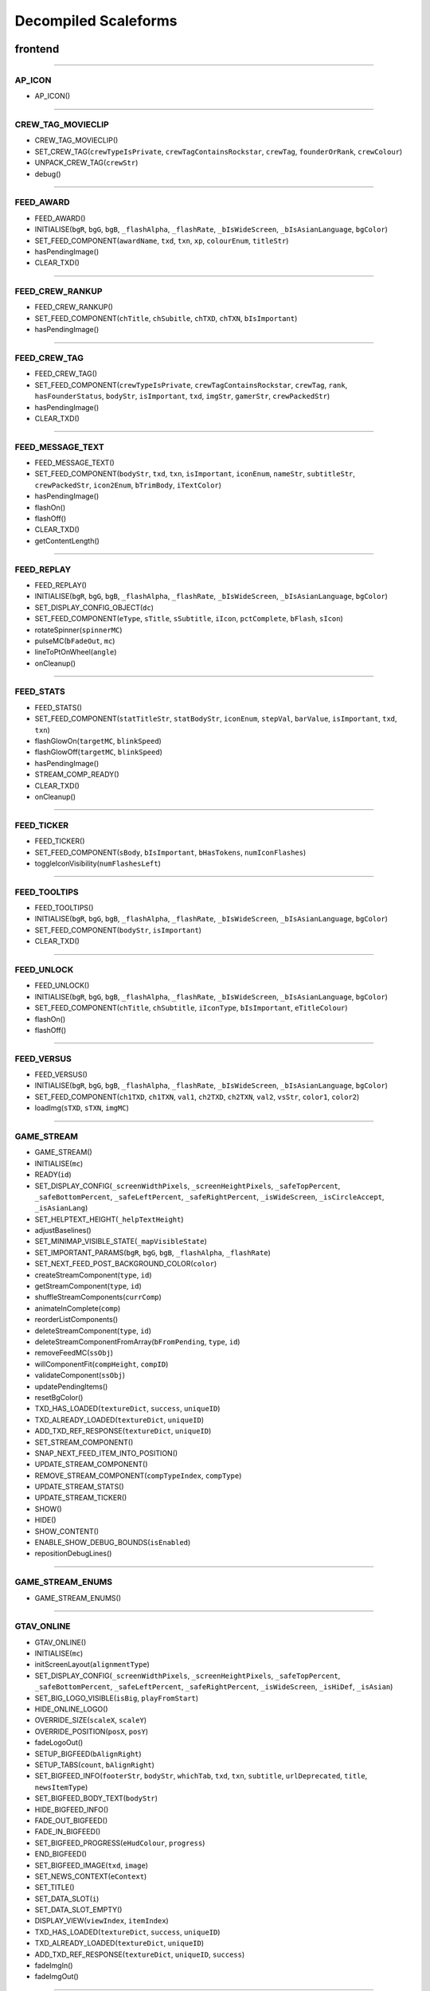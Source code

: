 
Decompiled Scaleforms
========================

frontend
---------

========================

AP_ICON
^^^^^^^^

* AP_ICON()

========================

CREW_TAG_MOVIECLIP
^^^^^^^^^^^^^^^^^^^

* CREW_TAG_MOVIECLIP()
* SET_CREW_TAG(``crewTypeIsPrivate``, ``crewTagContainsRockstar``, ``crewTag``, ``founderOrRank``, ``crewColour``)
* UNPACK_CREW_TAG(``crewStr``)
* debug()

========================

FEED_AWARD
^^^^^^^^^^^

* FEED_AWARD()
* INITIALISE(``bgR``, ``bgG``, ``bgB``, ``_flashAlpha``, ``_flashRate``, ``_bIsWideScreen``, ``_bIsAsianLanguage``, ``bgColor``)
* SET_FEED_COMPONENT(``awardName``, ``txd``, ``txn``, ``xp``, ``colourEnum``, ``titleStr``)
* hasPendingImage()
* CLEAR_TXD()

========================

FEED_CREW_RANKUP
^^^^^^^^^^^^^^^^^

* FEED_CREW_RANKUP()
* SET_FEED_COMPONENT(``chTitle``, ``chSubitle``, ``chTXD``, ``chTXN``, ``bIsImportant``)
* hasPendingImage()

========================

FEED_CREW_TAG
^^^^^^^^^^^^^^

* FEED_CREW_TAG()
* SET_FEED_COMPONENT(``crewTypeIsPrivate``, ``crewTagContainsRockstar``, ``crewTag``, ``rank``, ``hasFounderStatus``, ``bodyStr``, ``isImportant``, ``txd``, ``imgStr``, ``gamerStr``, ``crewPackedStr``)
* hasPendingImage()
* CLEAR_TXD()

========================

FEED_MESSAGE_TEXT
^^^^^^^^^^^^^^^^^^

* FEED_MESSAGE_TEXT()
* SET_FEED_COMPONENT(``bodyStr``, ``txd``, ``txn``, ``isImportant``, ``iconEnum``, ``nameStr``, ``subtitleStr``, ``crewPackedStr``, ``icon2Enum``, ``bTrimBody``, ``iTextColor``)
* hasPendingImage()
* flashOn()
* flashOff()
* CLEAR_TXD()
* getContentLength()

========================

FEED_REPLAY
^^^^^^^^^^^^

* FEED_REPLAY()
* INITIALISE(``bgR``, ``bgG``, ``bgB``, ``_flashAlpha``, ``_flashRate``, ``_bIsWideScreen``, ``_bIsAsianLanguage``, ``bgColor``)
* SET_DISPLAY_CONFIG_OBJECT(``dc``)
* SET_FEED_COMPONENT(``eType``, ``sTitle``, ``sSubtitle``, ``iIcon``, ``pctComplete``, ``bFlash``, ``sIcon``)
* rotateSpinner(``spinnerMC``)
* pulseMC(``bFadeOut``, ``mc``)
* lineToPtOnWheel(``angle``)
* onCleanup()

========================

FEED_STATS
^^^^^^^^^^^

* FEED_STATS()
* SET_FEED_COMPONENT(``statTitleStr``, ``statBodyStr``, ``iconEnum``, ``stepVal``, ``barValue``, ``isImportant``, ``txd``, ``txn``)
* flashGlowOn(``targetMC``, ``blinkSpeed``)
* flashGlowOff(``targetMC``, ``blinkSpeed``)
* hasPendingImage()
* STREAM_COMP_READY()
* CLEAR_TXD()
* onCleanup()

========================

FEED_TICKER
^^^^^^^^^^^^

* FEED_TICKER()
* SET_FEED_COMPONENT(``sBody``, ``bIsImportant``, ``bHasTokens``, ``numIconFlashes``)
* toggleIconVisibility(``numFlashesLeft``)

========================

FEED_TOOLTIPS
^^^^^^^^^^^^^^

* FEED_TOOLTIPS()
* INITIALISE(``bgR``, ``bgG``, ``bgB``, ``_flashAlpha``, ``_flashRate``, ``_bIsWideScreen``, ``_bIsAsianLanguage``, ``bgColor``)
* SET_FEED_COMPONENT(``bodyStr``, ``isImportant``)
* CLEAR_TXD()

========================

FEED_UNLOCK
^^^^^^^^^^^^

* FEED_UNLOCK()
* INITIALISE(``bgR``, ``bgG``, ``bgB``, ``_flashAlpha``, ``_flashRate``, ``_bIsWideScreen``, ``_bIsAsianLanguage``, ``bgColor``)
* SET_FEED_COMPONENT(``chTitle``, ``chSubtitle``, ``iIconType``, ``bIsImportant``, ``eTitleColour``)
* flashOn()
* flashOff()

========================

FEED_VERSUS
^^^^^^^^^^^^

* FEED_VERSUS()
* INITIALISE(``bgR``, ``bgG``, ``bgB``, ``_flashAlpha``, ``_flashRate``, ``_bIsWideScreen``, ``_bIsAsianLanguage``, ``bgColor``)
* SET_FEED_COMPONENT(``ch1TXD``, ``ch1TXN``, ``val1``, ``ch2TXD``, ``ch2TXN``, ``val2``, ``vsStr``, ``color1``, ``color2``)
* loadImg(``sTXD``, ``sTXN``, ``imgMC``)

========================

GAME_STREAM
^^^^^^^^^^^^

* GAME_STREAM()
* INITIALISE(``mc``)
* READY(``id``)
* SET_DISPLAY_CONFIG(``_screenWidthPixels``, ``_screenHeightPixels``, ``_safeTopPercent``, ``_safeBottomPercent``, ``_safeLeftPercent``, ``_safeRightPercent``, ``_isWideScreen``, ``_isCircleAccept``, ``_isAsianLang``)
* SET_HELPTEXT_HEIGHT(``_helpTextHeight``)
* adjustBaselines()
* SET_MINIMAP_VISIBLE_STATE(``_mapVisibleState``)
* SET_IMPORTANT_PARAMS(``bgR``, ``bgG``, ``bgB``, ``_flashAlpha``, ``_flashRate``)
* SET_NEXT_FEED_POST_BACKGROUND_COLOR(``color``)
* createStreamComponent(``type``, ``id``)
* getStreamComponent(``type``, ``id``)
* shuffleStreamComponents(``currComp``)
* animateInComplete(``comp``)
* reorderListComponents()
* deleteStreamComponent(``type``, ``id``)
* deleteStreamComponentFromArray(``bFromPending``, ``type``, ``id``)
* removeFeedMC(``ssObj``)
* willComponentFit(``compHeight``, ``compID``)
* validateComponent(``ssObj``)
* updatePendingItems()
* resetBgColor()
* TXD_HAS_LOADED(``textureDict``, ``success``, ``uniqueID``)
* TXD_ALREADY_LOADED(``textureDict``, ``uniqueID``)
* ADD_TXD_REF_RESPONSE(``textureDict``, ``uniqueID``)
* SET_STREAM_COMPONENT()
* SNAP_NEXT_FEED_ITEM_INTO_POSITION()
* UPDATE_STREAM_COMPONENT()
* REMOVE_STREAM_COMPONENT(``compTypeIndex``, ``compType``)
* UPDATE_STREAM_STATS()
* UPDATE_STREAM_TICKER()
* SHOW()
* HIDE()
* SHOW_CONTENT()
* ENABLE_SHOW_DEBUG_BOUNDS(``isEnabled``)
* repositionDebugLines()

========================

GAME_STREAM_ENUMS
^^^^^^^^^^^^^^^^^^

* GAME_STREAM_ENUMS()

========================

GTAV_ONLINE
^^^^^^^^^^^^

* GTAV_ONLINE()
* INITIALISE(``mc``)
* initScreenLayout(``alignmentType``)
* SET_DISPLAY_CONFIG(``_screenWidthPixels``, ``_screenHeightPixels``, ``_safeTopPercent``, ``_safeBottomPercent``, ``_safeLeftPercent``, ``_safeRightPercent``, ``_isWideScreen``, ``_isHiDef``, ``_isAsian``)
* SET_BIG_LOGO_VISIBLE(``isBig``, ``playFromStart``)
* HIDE_ONLINE_LOGO()
* OVERRIDE_SIZE(``scaleX``, ``scaleY``)
* OVERRIDE_POSITION(``posX``, ``posY``)
* fadeLogoOut()
* SETUP_BIGFEED(``bAlignRight``)
* SETUP_TABS(``count``, ``bAlignRight``)
* SET_BIGFEED_INFO(``footerStr``, ``bodyStr``, ``whichTab``, ``txd``, ``txn``, ``subtitle``, ``urlDeprecated``, ``title``, ``newsItemType``)
* SET_BIGFEED_BODY_TEXT(``bodyStr``)
* HIDE_BIGFEED_INFO()
* FADE_OUT_BIGFEED()
* FADE_IN_BIGFEED()
* SET_BIGFEED_PROGRESS(``eHudColour``, ``progress``)
* END_BIGFEED()
* SET_BIGFEED_IMAGE(``txd``, ``image``)
* SET_NEWS_CONTEXT(``eContext``)
* SET_TITLE()
* SET_DATA_SLOT(``i``)
* SET_DATA_SLOT_EMPTY()
* DISPLAY_VIEW(``viewIndex``, ``itemIndex``)
* TXD_HAS_LOADED(``textureDict``, ``success``, ``uniqueID``)
* TXD_ALREADY_LOADED(``textureDict``, ``uniqueID``)
* ADD_TXD_REF_RESPONSE(``textureDict``, ``uniqueID``, ``success``)
* fadeImgIn()
* fadeImgOut()

========================

INSTRUCTIONAL_BUTTONS
^^^^^^^^^^^^^^^^^^^^^^

* INSTRUCTIONAL_BUTTONS()
* CONSTRUCTION_INNARDS()
* INITIALISE(``mc``)
* initScreenLayout()
* SET_DISPLAY_CONFIG(``_screenWidthPixels``, ``_screenHeightPixels``, ``_safeTopPercent``, ``_safeBottomPercent``, ``_safeLeftPercent``, ``_safeRightPercent``, ``_isWideScreen``, ``_isCircleAccept``, ``_isAsian``, ``_actualWidth``, ``_actualHeight``)
* TOGGLE_MOUSE_BUTTONS(``hasButtons``)
* saveSpinerFrame()
* SET_SAVING_TEXT(``iconEnum``, ``saveStr``)
* REMOVE_SAVING()
* CLEAR_ALL()
* CLEAR_RENDER()
* OVERRIDE_POSITION(``newX``, ``newY``, ``alignBottomRight``)
* SET_CLEAR_SPACE(``clearSpace``)
* SET_LEADING(``newLeading``)
* SET_DATA_SLOT()
* SET_DATA_SLOT_EMPTY()
* CREATE_CONTAINER()
* CLEAR_BACKGROUNDS()
* DRAW_INSTRUCTIONAL_BUTTONS(``layoutType``)
* GET_NUMBER_OF_ROWS()
* createLineOfButtons(``Xpos``, ``startIndex``)
* createItem(``item``)
* drawButton(``mc``, ``inputID``)
* mouseEventProxy(``_inputID``)
* getWidth(``obj``, ``isString``)
* createButtonIcon(``buttonID``, ``buttonParent``, ``key``)
* SET_BACKGROUND()
* processRollOver()
* processRollOut()
* generateTextField(``textFieldName``, ``textString``, ``parentMovieClip``)
* SET_PADDING(``top``, ``right``, ``bottom``, ``left``)
* SET_BACKGROUND_COLOUR(``r``, ``g``, ``b``, ``a``)
* OVERRIDE_RESPAWN_TEXT(``id``, ``txt``)
* FLASH_BUTTON_BY_ID(``buttonID``, ``alpha``, ``duration``)
* removeButton(``mc``)
* SET_MAX_WIDTH(``maxWidth``)
* getFourThreeSafeZoneOffset(``screenWidthPixels``)
* requiresBackground()
* parse(``incomingStr``)
* addKey(``instructions``)
* addButton(``instructions``)
* isKey(``str``)
* parseForGamerName(``TF``, ``str``)
* SET_HIT_AREA_VISIBLE(``isVisible``)
* debug()

========================

LANDING_PAGE
^^^^^^^^^^^^^

* LANDING_PAGE()
* debug()
* INITIALISE(``mc``)
* SET_DISPLAY_CONFIG(``_screenWidthPixels``, ``_screenHeightPixels``, ``_safeTopPercent``, ``_safeBottomPercent``, ``_safeLeftPercent``, ``_safeRightPercent``, ``isWideScreen``, ``_isHiDef``, ``_isAsian``)
* INIT_LANDING_PAGE()
* SET_BUTTON_SELECTED(``buttonId``)
* initButtons(``dataArray``)
* alignElements()

========================

LOADINGSCREEN_NEWGAME
^^^^^^^^^^^^^^^^^^^^^^

* LOADINGSCREEN_NEWGAME()
* INITIALISE(``mc``)
* SET_PROGRESS_BAR(``percentage``)
* SET_PROGRESS_TEXT(``progressText``)
* initProgressBar()
* initLogo()
* debug()
* getKeys()

========================

LOADINGSCREEN_STARTUP
^^^^^^^^^^^^^^^^^^^^^^

* LOADINGSCREEN_STARTUP()
* INITIALISE(``mc``)
* SET_SCREEN_ORDER(``isSingleplayer``)
* switchLoadSequence()
* SET_NEWS_SCREEN_ORDER(``isSingleplayer``)
* debug(``id``)
* randRange(``min``, ``max``)
* SET_DISPLAY_CONFIG(``_screenWidthPixels``, ``_screenHeightPixels``, ``_safeTopPercent``, ``_safeBottomPercent``, ``_safeLeftPercent``, ``_safeRightPercent``, ``_isWideScreen``, ``_isHiDef``)
* SET_CONTEXT(``eContext``)
* fadeLegals()
* removeLegals()
* fixJustifiedLegalText(``tf``, ``offset``)
* getIsAmericanBuild()
* LEGAL(``savingLabel``, ``SocialClubLabel``, ``loadingLabel``, ``buildNumber``, ``onlineVersionNumber``)
* fadeAndRemoveMovieClip(``fadeMc``, ``fadeDuration``)
* remove(``Mc``)
* removeRockstarSplash()
* INSTALL()
* SWITCH()
* prepLoadingScreens()
* SET_GTA_LOGO_VISIBLE(``bVisible``)
* switchToStaticGameLoadingScreens()
* TEST_BUTTONS(``slot``, ``icon``, ``buttonText``)
* TEST_INSTALL()
* updateButtonLayout()
* SET_BUTTONS(``slot``, ``icon``, ``buttonText``)
* setButtonText(``buttonTF``, ``buttonText``)
* HIDE_BUTTONS()
* HIDE_PROGRESS_TEXT()
* SET_PROGRESS_TEXT(``progressText``)
* SET_PROGRESS_TITLE(``progressTitle``)
* initLogo()
* initButtons()
* initProgressBar()
* STARTUP_ANIMATED_LOADINGSCREENS()
* SHOW_NEXT_ANIMATED_LOADINGSCREEN()
* SHOW_NEXT_STATIC_LOADINGSCREEN()
* waitForLoadingScreen()
* texturesAreReadyAndAnimationIsDone()
* updateScreenIndex()
* updateNewsScreenIndex()
* getLoadingScreenObject(``index``)
* getLoadingScreenMovieClipName(``index``)
* loadTextures(``textureDict``)
* LOAD_TXD(``textureDict``, ``currScreenIndex``)
* TXD_HAS_LOADED(``textureDict``, ``success``, ``uniqueID``)
* TXD_ALREADY_LOADED(``textureDict``, ``uniqueID``)
* setupLoadscreen(``textureDict``, ``currScreenIndex``)
* loadProgress(``targetMC``)
* loadInit(``targetMC``)
* setupLayers(``loadscreenMc``, ``loadscreenObject``)
* playLoadscreen(``loadscreenMc``, ``loadscreenObject``)
* loadscreenIsSettled(``layer``, ``duration``, ``tweenargs``, ``setup``)
* exitLoadscreen(``loadscreenMc``, ``loadscreenObject``)
* exitLoadscreenComplete()
* startTransition(``duration``)
* fadeInBlackOverlay(``duration``, ``onCompleteFunc``)
* loadNextStaticScreen()
* onCompleteFadeToNews()
* removeLoadscreen(``loadingScreenMc``, ``loadingScreenObject``)
* getNextLoadscreenObject()
* finishTransition()
* fadeOutBlackOverlay()
* createOverlay(``parentMc``)
* cleanUpTransition()

========================

MOUSE_EVENTS
^^^^^^^^^^^^^

* MOUSE_EVENTS()
* triggerEvent(``params``)

========================

MOUSE_POINTER
^^^^^^^^^^^^^^

* MOUSE_POINTER()
* INITIALISE(``mc``)
* SET_SCREEN_ASPECT(``fPhysicalDifference``, ``fLogicalDifference``)

========================

ONLINE_POLICIES
^^^^^^^^^^^^^^^^

* ONLINE_POLICIES(``mc``)
* SET_SUBMIT_BUTTON(``btnMc``, ``btnText``, ``rawText``)
* SET_SUBMIT_BUTTON_ENABLED(``btnMc``, ``enable``, ``isSelected``)
* SET_TEXT_ENABLED_COLOR(``tf``)
* SET_TEXT_DISABLED_COLOR(``tf``)
* SET_HIGHLIGHT_COLOR(``isSelected``, ``clip``, ``glowClip``)
* SET_HIGHLIGHT_DISABLED_COLOR(``clip``, ``glowClip``)
* SET_POLICY_TITLE(``title``, ``isRawText``)
* SET_POLICY_INTRO(``text``, ``isRawText``)
* SET_POLICY_TEXT(``tos``)
* SCROLL_POLICY_TEXT(``scrollType``)
* INIT_DOWNLOADED_POLICY()
* SET_POLICY_ACCEPTED_TEXT(``text``, ``isRawText``)
* DISPLAY_DOWNLOADED_POLICY()
* DISPLAY_TOS()
* DISPLAY_EULA()
* DISPLAY_PP()
* SET_ONLINE_POLICY_TEXT(``policy``)
* SET_ONLINE_POLICY_TITLE(``title``)
* SET_ONLINE_POLICY_READ_TITLE(``title``)
* SET_ONLINE_POLICY_LINK_1(``linkText``)
* SET_ONLINE_POLICY_LINK_1_HIGHLIGHT(``isSelected``)
* SET_ONLINE_POLICY_LINK_2(``linkText``)
* SET_ONLINE_POLICY_LINK_2_HIGHLIGHT(``isSelected``)
* SET_ONLINE_POLICY_LINK_3(``linkText``)
* SET_ONLINE_POLICY_LINK_3_HIGHLIGHT(``isSelected``)
* SET_ONLINE_POLICY_ACCEPT_HIGHLIGHT(``isSelected``)
* SET_ONLINE_POLICY_ACCEPT_RADIO_BUTTON_STATE(``state``)
* SET_ONLINE_POLICY_ACCEPTED_TEXT(``text``)
* updatePolicyLinkLayout()
* SET_ONLINE_POLICY_SUBMIT_FIELD(``text``)
* SET_ONLINE_POLICY_SUBMIT_HIGHLIGHT(``isEnabled``, ``isSelected``)
* DISPLAY_ONLINE_POLICY()
* INIT_DOWNLOADED_POLICY_UPDATE()
* SET_POLICY_UPDATE_TEXT(``policy``, ``isRawText``)
* SET_POLICY_UPDATE_TITLE(``title``, ``isRawText``)
* DISPLAY_POLICY_UPDATE()
* SHOW_PAGE_BY_ID(``pageID``)
* INIT_BUTTONS()
* DISPOSE_BUTTONS()
* INIT_TOS_BUTTONS()
* initTOSScrollButton(``arrowMC``, ``onClickEvent``)
* onRollOverArrow(``arrowMC``)
* onRollOutArrow(``arrowMC``)
* disposeTOSScrollButton(``arrowMC``)
* onClickArrowUp()
* onClickArrowDown()
* SET_TEXT_HUDCOLOUR(``tf``, ``hudColourId``)
* SET_MC_HUDCOLOUR(``mc``, ``hudColourId``)
* GET_ROOT_DISPLAY_OBJECT()

========================

OPENING_CREDITS
^^^^^^^^^^^^^^^^

* OPENING_CREDITS(``mc``)
* INITIALISE(``mc``)
* TEST_LOGO(``fadeInDuration``, ``fadeOutDuration``, ``logoFadeInDuration``, ``logoFadeOutDuration``, ``logoFadeInDelay``, ``logoFadeOutDelay``, ``logoScaleDuration``)
* TEST_CREDIT_BLOCK(``role``, ``names``, ``align``, ``xOffset``, ``namesXOffset``, ``stepDuration``, ``animInStyle``, ``animInValue``, ``animOutValue``)
* TEST_SINGLE_LINE(``animInStyle``, ``animInValue``, ``animOutValue``)
* SETUP_SINGLE_LINE(``mcName``, ``fadeInDuration``, ``fadeOutDuration``, ``x``, ``y``, ``align``)
* ADD_TEXT_TO_SINGLE_LINE(``mcName``, ``text``, ``font``, ``colour``, ``isRawText``, ``language``, ``yOffset``)
* SHOW_SINGLE_LINE(``mcName``, ``animInStyle``, ``animInValue``)
* SETUP_CREDIT_BLOCK(``mcName``, ``x``, ``y``, ``align``, ``fadeInDuration``, ``fadeOutDuration``)
* ADD_ROLE_TO_CREDIT_BLOCK(``mcName``, ``role``, ``xOffset``, ``colour``, ``isRawText``, ``language``)
* ADD_NAMES_TO_CREDIT_BLOCK(``mcName``, ``names``, ``xOffset``, ``delimiter``, ``isRawText``)
* SHOW_CREDIT_BLOCK(``mcName``, ``stepDuration``, ``animInStyle``, ``animInValue``)
* SHOW_LOGO(``mcName``, ``fadeInDuration``, ``fadeOutDuration``, ``logoFadeInDuration``, ``logoFadeOutDuration``, ``logoFadeInDelay``, ``logoFadeOutDelay``, ``logoScaleDuration``)
* unhideLogo(``mcName``)
* HIDE_LOGO(``mcToHide``)
* HIDE(``mcToHide``, ``stepDuration``, ``animOutStyle``, ``animOutValue``)
* REMOVE(``mcToRemove``)
* REMOVE_MC(``mcToRemove``)
* REMOVE_ALL()
* createOverlay(``parentMc``, ``depth``)
* getMovieClipFromName(``mcName``)
* normaliseXRightAlignment(``mcName``)
* setAlignment(``align``)
* getAnimInStyle(``animStyle``)
* getColour(``col``)
* getObjectFromMcName(``mcName``)
* stringInArray(``input``, ``what``)

========================

PAUSE_MENU_BAR
^^^^^^^^^^^^^^^

* PAUSE_MENU_BAR()
* INITIALISE(``mc``)
* BUILD_MENU(``params``)
* createArrowMouseCatcher(``x``, ``y``, ``w``, ``h``, ``mPress``)
* removeArrowMouseCatcher(``arrowCatcherMC``)
* onLeftArrowClick()
* onRightArrowClick()
* LOCK_MOUSE_SUPPORT(``_mClickOn``, ``_mRollOverOn``)
* IS_CHAR_SELECT(``_charSelectOn``)
* REMOVE_MENU()
* SET_ALL_HIGHLIGHTS(``hOn``, ``colourID``)
* SET_MENU_HEADER_TEXT_BY_INDEX(``menuIndex``, ``label``, ``widthSpan``)
* SET_MENU_ITEM_ALERT(``menuindex``, ``warnStr``, ``col``)
* SET_MENU_COLOUR(``menuindex``, ``colourEnum``)
* LOCK_MENU_ITEM(``menuindex``, ``isLocked``)
* SCROLL_MENU_IN_DIR(``params``)
* ROLLOVER_MENU(``bool``)
* HIGHLIGHT_MENU(``index``)
* getMenuWidth(``items``)
* scrollMenu(``x``, ``duration``, ``easetype``)
* SET_HEADER_ARROWS_VISIBLE(``isLeftArrowVisible``, ``isRightArrowVisible``)
* SET_CODE_MENU_INDEX(``rollOverIndex``)
* SET_CODE_MENU_SELECT()

========================

PAUSE_MENU_CALIBRATION
^^^^^^^^^^^^^^^^^^^^^^^

* PAUSE_MENU_CALIBRATION()
* INITIALISE(``mc``)
* SET_ARROW_ALPHA(``arrowID``, ``a``)
* SET_BUTTONS()
* onMouseEvent(``evtType``, ``targetMC``, ``args``)

========================

PAUSE_MENU_CONFIGURATION_LIST
^^^^^^^^^^^^^^^^^^^^^^^^^^^^^^

* PAUSE_MENU_CONFIGURATION_LIST()
* INITIALISE(``mc``)
* SET_HIGHLIGHT(``i``)
* SET_DATA_SLOT(``_viewIndex``, ``_slotIndex``)
* SET_DATA_SLOT_EMPTY(``viewIndex``, ``itemIndex``)
* SET_TITLE(``str1``, ``str2``, ``str3``)
* DISPLAY_VIEW(``viewIndex``, ``itemIndex``)
* SET_FOCUS(``isFocused``)
* SET_KEY_CONFIG_COLUMN(``colIndex``)
* SET_INPUT_EVENT(``direction``)

========================

PAUSE_MENU_FREE_MODE
^^^^^^^^^^^^^^^^^^^^^

* PAUSE_MENU_FREE_MODE()
* INITIALISE(``mc``)
* DISPLAY_VIEW(``viewIndex``, ``itemIndex``)
* setColumnDependent(``columnMC``)
* setIsLastItem()
* setCharCreatorItem()
* SET_STATE(``i``, ``mc``)
* SET_HIGHLIGHT(``i``)
* SET_DATA_SLOT(``_viewIndex``, ``_slotIndex``)
* SET_DATA_SLOT_EMPTY(``viewIndex``, ``itemIndex``)
* SET_TITLE(``titleStr``, ``desc``, ``pagination``)
* flashHelpIn()
* flashHelpOut()
* SET_DESCRIPTION(``helpStr``, ``flashIcon``, ``flashHelp``)
* INIT_SCROLL_BAR(``visible``, ``columns``, ``scrollType``, ``arrowPosition``, ``override``, ``xColOffset``)
* SET_SCROLL_BAR(``currentPosition``, ``maxPosition``, ``maxVisible``, ``caption``)
* getHelpY()
* setLinkedMCPos(``yOrigin``)
* SET_FOCUS(``isFocused``)
* getVisibleHeight()
* SET_INPUT_EVENT(``direction``)

========================

PAUSE_MENU_FREEMODE_DETAILS
^^^^^^^^^^^^^^^^^^^^^^^^^^^^

* PAUSE_MENU_FREEMODE_DETAILS()
* INITIALISE(``mc``)
* setImageLoaderInfo(``_gfxName``, ``_depth``)
* SET_TITLE(``str``)
* transitionInBitmap()
* transitionComplete()
* ON_DESTROY()
* SET_DATA_SLOT_EMPTY(``viewIndex``, ``itemIndex``)
* DISPLAY_VIEW(``viewIndex``, ``itemIndex``)
* updateDescBG()
* SET_FOCUS(``isFocused``)
* getKeys()
* SET_INPUT_EVENT(``direction``)
* TXD_HAS_LOADED(``textureDict``, ``success``, ``uniqueID``)
* TXD_ALREADY_LOADED(``textureDict``, ``uniqueID``)
* ADD_TXD_REF_RESPONSE(``textureDict``, ``uniqueID``, ``success``)

========================

PAUSE_MENU_HEADER
^^^^^^^^^^^^^^^^^^

* PAUSE_MENU_HEADER()
* INITIALISE(``mc``)
* SHOW_DEBUG(``b``)
* dbg(``Str``)
* LOCK_MOUSE_SUPPORT(``_mClickOn``, ``_mRollOverOn``)
* IS_CHAR_SELECT(``_charSelectOn``)
* SET_TEXT_SIZE(``isAsian``, ``sizeOverride``)
* shrinkAsianDetails()
* SET_HEADER_TITLE(``title``, ``verified``, ``description``, ``isChallenge``)
* SHIFT_CORONA_DESC(``shiftDesc``, ``hideTabs``)
* setDescWidth()
* SET_HEADING_DETAILS(``str1``, ``str2``, ``str3``, ``isSingleplayer``)
* SHOW_HEADING_DETAILS(``bool``)
* SET_CREW_TAG(``crewTypeIsPrivate``, ``crewTagContainsRockstar``, ``crewTag``, ``founderOrRank``)
* SET_HEADER_BG_IMG(``txd``, ``bgTexturePath``, ``xPos``)
* loadedBgImg()
* SET_CREW_IMG(``txd``, ``crewTexturePath``, ``show``)
* loadedCrewImg()
* SET_CHAR_IMG(``txd``, ``charTexturePath``, ``show``)
* loadedCharImg()
* adjustHeaderPositions()
* BUILD_MENU()
* REMOVE_MENU(``clearForRestart``)
* CLEAR_TXDS()
* SET_MENU_HEADER_TEXT_BY_INDEX(``menuIndex``, ``label``, ``widthSpan``, ``forceUpper``)
* WEIGHT_MENU()
* SET_MENU_ITEM_COLOUR(``menuindex``, ``colourEnum``)
* LOCK_MENU_ITEM(``menuindex``, ``isLocked``)
* SET_MENU_ITEM_ALERT(``menuindex``, ``warnStr``, ``col``)
* SCROLL_MENU_IN_DIR(``dir``)
* HIGHLIGHT_MENU(``index``)
* SET_ALL_HIGHLIGHTS(``allHighlights``, ``_colourID``)
* SHOW_MENU(``bool``)
* ADD_TXD_REF_RESPONSE(``txd``, ``strRef``, ``success``)
* TXD_HAS_LOADED(``txd``, ``success``, ``strRef``)
* TXD_ALREADY_LOADED(``txd``, ``strRef``)

========================

PAUSE_MENU_INSTRUCTIONAL_BUTTONS
^^^^^^^^^^^^^^^^^^^^^^^^^^^^^^^^^

* PAUSE_MENU_INSTRUCTIONAL_BUTTONS()
* SET_PADDING(``_padding``)
* INITIALISE(``mc``)

========================

PAUSE_MENU_KEYMAP_CATEGORY
^^^^^^^^^^^^^^^^^^^^^^^^^^^

* PAUSE_MENU_KEYMAP_CATEGORY()
* INITIALISE(``mc``)
* DISPLAY_VIEW(``viewIndex``, ``itemIndex``)
* setColumnDependent(``columnMC``)
* SET_HIGHLIGHT(``i``)
* SET_DATA_SLOT(``_viewIndex``, ``_slotIndex``)
* SET_DATA_SLOT_EMPTY(``viewIndex``, ``itemIndex``)
* SET_DESCRIPTION(``helpStr``, ``flashHelp``)
* INIT_SCROLL_BAR(``visible``, ``columns``, ``scrollType``, ``arrowPosition``, ``override``, ``xColOffset``)
* SET_SCROLL_BAR(``currentPosition``, ``maxPosition``, ``maxVisible``, ``caption``)
* getHelpY()
* setLinkedMCPos(``yOrigin``)
* SET_FOCUS(``isFocused``)
* getVisibleHeight()
* SET_INPUT_EVENT(``direction``)

========================

PAUSE_MENU_PAGES_KEYMAP
^^^^^^^^^^^^^^^^^^^^^^^^

* PAUSE_MENU_PAGES_KEYMAP()
* setupPage()
* stateChanged(``id``)

========================

PAUSE_MENU_PAGES_SETTINGS
^^^^^^^^^^^^^^^^^^^^^^^^^^

* PAUSE_MENU_PAGES_SETTINGS()
* setupPage()
* stateChanged(``id``)

========================

PAUSE_MENU_SETTINGS
^^^^^^^^^^^^^^^^^^^^

* PAUSE_MENU_SETTINGS()
* INITIALISE(``mc``)
* SET_DATA_SLOT(``_viewIndex``, ``_slotIndex``)
* SET_DATA_SLOT_EMPTY(``viewIndex``, ``itemIndex``)
* DISPLAY_VIEW(``viewIndex``, ``itemIndex``)
* SET_CONTROL_IMAGE(``textureDictionary``, ``textureName``)
* SET_CONTROL_LABELS()
* SET_VIDEO_MEMORY_BAR(``initialise``, ``textlabel``, ``percent``, ``colour``)
* setControlsText(``tf``, ``str``)
* SET_TITLE(``title``)
* setSpeaker(``strID``, ``col``, ``a``)
* createTexture(``txD``, ``txN``, ``txX``, ``txY``, ``txW``, ``txH``)
* textureLoaded()
* SET_DESCRIPTION(``description``, ``txD``, ``txN``, ``txX``, ``txY``, ``txW``, ``txH``)
* ON_DESTROY()
* resetVisibleItems()
* SET_STATE(``i``)
* SET_FOCUS(``isFocused``)
* SET_INPUT_EVENT(``direction``)
* SET_HIGHLIGHT(``i``)

========================

PAUSE_MENU_SP_CONTENT
^^^^^^^^^^^^^^^^^^^^^^

* PAUSE_MENU_SP_CONTENT()
* INITIALISE(``mc``)
* SET_MENU_LEVEL(``_menuLevel``)
* DEBUG_ALL()
* SHOW_DEBUG(``b``)
* dbgColVisible()
* dbgColDebug()
* dbgColLeft()
* dbgColRight()
* localLoad()
* DEBUG_INIT_MOUSE_EVENTS()
* INIT_MOUSE_EVENTS()
* SET_TEXT_SIZE(``isAsian``, ``sizeOverride``)
* INSTRUCTIONAL_BUTTONS(``func``)
* LOCK_MOUSE_SUPPORT(``_mClickOn``, ``_mRollOverOn``)
* INIT_M_AUX()
* DELTA_MOUSE_WHEEL(``delta``)
* MOUSE_COLUMN_SHIFT(``_mScrollType``)
* PRESS_SHIFT_DEPTH(``dir``)
* M_OVER_EVENT(``index``, ``colID``, ``pmb``)
* M_OUT_EVENT(``index``, ``colID``)
* M_PRESS_EVENT(``index``, ``colID``, ``advance``, ``bIgnoreStateChange``)
* FILTER_M_EVENT(``index``, ``colID``, ``action``, ``advance``, ``pmb``, ``bIgnoreStateChange``)
* CLICK_PAUSE_MENU_ITEM(``index``, ``colID``)
* CLICK_SCROLL_COLUMN_ARROW(``scrollDirEnum``, ``colID``)
* CLEAR_ALL_HOVER()
* BLOCK_HEADER_ADVANCE(``b``)
* BUILD_MENU()
* BUILD_MENU_GFX_FILES()
* SET_HEADER_TITLE()
* SET_HEADING_DETAILS()
* SET_MENU_HEADER_TEXT_BY_INDEX()
* SET_MENU_ITEM_COLOUR()
* SET_CHAR_IMG()
* SET_CREW_IMG()
* SET_CREW_TAG()
* SCROLL_MENU_IN_DIR()
* HIGHLIGHT_MENU()
* LOCK_MENU_ITEM()
* SET_CONTENT_SCALED(``isScaled``, ``tlx``, ``tly``, ``brx``, ``bry``)
* SET_DISPLAY_CONFIG(``_screenWidthPixels``, ``_screenHeightPixels``, ``_safeTopPercent``, ``_safeBottomPercent``, ``_safeLeftPercent``, ``_safeRightPercent``, ``_isWideScreen``)
* SET_INPUT_EVENT(``inputID``)
* SET_COLUMN_INPUT_EVENT()
* GET_COLUMN_SELECTION()
* SET_COLUMN_TITLE()
* SET_DESCRIPTION()
* SET_COLUMN_FOCUS()
* SET_COLUMN_HIGHLIGHT()
* INIT_COLUMN_SCROLL()
* SET_COLUMN_SCROLL()
* SET_COLUMN_CAN_JUMP()
* ALLOW_CLICK_FROM_COLUMN()
* SET_DATA_SLOT()
* UPDATE_SLOT()
* ADD_SLOT()
* DISPLAY_DATA_SLOT()
* SET_DATA_SLOT_EMPTY()
* SHOW_COLUMN()
* SHOW_AND_CLEAR_COLUMNS()
* KILL_PAGE()
* SHOW_CONTEXT_MENU(``bool``)
* SET_CONTEXT_SLOT()
* SET_CONTEXT_EMPTY()
* DISPLAY_CONTEXT_SLOT()
* SHOW_WARNING_MESSAGE(``bShow``, ``columnIndex``, ``numCols``, ``bodyStr``, ``titleStr``, ``bgHeight``, ``txd``, ``txn``, ``imgAlignment``, ``footerStr``, ``bRequestTXD``)
* removeErrorImgMC()
* setIsNavigatingContent(``bIsNavigatingContent``)
* SET_SC_LOGGED(``logged``)
* SET_CONTROL_LABELS()
* SET_CONTROL_IMAGE()
* SET_VIDEO_MEMORY_BAR()
* SET_DISPLAY_MICS()
* SET_PLAYERLIST_ICON()
* MENU_STATE(``id``)
* LOAD_CHILD_PAGE(``gfxFilePath``, ``_menustate``, ``inceptDir``)
* LOADED_PAGE()
* PAGE_FADE_IN()
* MENU_SECTION_JUMP(``mindex``, ``loadContent``, ``scriptLayoutChange``)
* FRONTEND_CONTEXT_PRESS()
* MENU_KEY_PRESS_ACTIONS(``dir``)
* MENU_STATE_LOAD(``oldMenuState``)
* TXD_HAS_LOADED(``textureDict``, ``success``, ``uniqueID``)
* TXD_ALREADY_LOADED(``textureDict``, ``uniqueID``)
* ADD_TXD_REF_RESPONSE(``textureDict``, ``uniqueID``, ``success``)
* onWarningImgLoaded()

========================

PAUSE_MENU_TEXT_LIST_DOUBLE
^^^^^^^^^^^^^^^^^^^^^^^^^^^^

* PAUSE_MENU_TEXT_LIST_DOUBLE()
* INITIALISE(``mc``)
* DISPLAY_VIEW(``viewIndex``, ``itemIndex``)
* SET_DATA_SLOT_EMPTY(``viewIndex``, ``itemIndex``)
* SET_FOCUS(``isFocused``)
* SET_INPUT_EVENT(``direction``)

========================

PAUSE_MENU_VERTICAL_LIST
^^^^^^^^^^^^^^^^^^^^^^^^^

* PAUSE_MENU_VERTICAL_LIST()
* INITIALISE(``mc``)
* SET_HIGHLIGHT(``i``)
* SET_INPUT_EVENT(``direction``)

========================

PAUSE_MP_MENU_FRIENDS_LIST
^^^^^^^^^^^^^^^^^^^^^^^^^^^

* PAUSE_MP_MENU_FRIENDS_LIST()
* INITIALISE(``mc``)
* UPDATE_SLOT(``_viewIndex``, ``_slotIndex``)
* SET_DATA_SLOT(``_viewIndex``, ``_slotIndex``)
* parseIcons(``args``)
* DISPLAY_VIEW(``viewIndex``, ``itemIndex``)
* SET_DESCRIPTION(``joiningStr``, ``yPos``)
* SET_HIGHLIGHT(``i``)
* SET_INPUT_EVENT(``direction``)
* ON_DESTROY()

========================

PAUSE_MP_MENU_PLAYER_MODEL
^^^^^^^^^^^^^^^^^^^^^^^^^^^

* PAUSE_MP_MENU_PLAYER_MODEL()
* INITIALISE(``mc``)
* DISPLAY_VIEW(``viewIndex``, ``itemIndex``)
* SET_DATA_SLOT_EMPTY(``viewIndex``, ``itemIndex``)
* SET_TITLE(``str``)
* ADD_TXD_REF(``txd``, ``txn``)
* ON_DESTROY()
* SET_INPUT_EVENT(``direction``)

========================

POPUP_WARNING
^^^^^^^^^^^^^^

* POPUP_WARNING()
* INITIALISE(``mc``)
* debug()
* SHOW_POPUP_WARNING(``msecs``, ``titleMsg``, ``warningMsg``, ``promptMsg``, ``showBg``, ``alertType``, ``errorMsg``)
* HIDE_POPUP_WARNING(``msecs``)
* SET_LIST_ROW(``index``, ``name``, ``cash``, ``rp``, ``lvl``, ``colour``)
* SET_LIST_ITEMS(``highlightIndex``)
* REMOVE_LIST_ITEMS()
* repositionListY()
* repositionListGroup()
* SET_LIST_HIGHLIGHT(``highlightIndex``)
* SET_ALERT_IMAGE(``txd``, ``texture``)
* SET_ALERT_IMAGE_WITH_GANG_HIGHLIGHT(``txd``, ``texture``, ``gangEnum``, ``r``, ``g``, ``b``)
* loadTextureIntoMovieClip(``txd``, ``texture``, ``targetLoadedInto``)

========================

ROCKSTAR_VERIFIED
^^^^^^^^^^^^^^^^^^

* ROCKSTAR_VERIFIED()
* SET_VERIFIED(``type``, ``colourEnum``)

========================

RP_ICON
^^^^^^^^

* RP_ICON()

========================

SOCIAL_CLUB2
^^^^^^^^^^^^^

* SOCIAL_CLUB2(``mc``)
* RESET_MENU()
* CREATE_BLIP_LAYER(``page``, ``xPos``, ``yPos``)
* SET_HIGHLIGHT_COLOR(``isSelected``, ``clip``, ``glowClip``)
* SET_HIGHLIGHT_DISABLED_COLOR(``clip``, ``glowClip``)
* SET_TEXT_ENABLED_COLOR(``tf``)
* SET_TEXT_DISABLED_COLOR(``tf``)
* SET_TEXT_HUDCOLOUR(``tf``, ``hudColourId``)
* SET_MC_HUDCOLOUR(``mc``, ``hudColourId``)
* SET_SUBMIT_BUTTON(``btnMc``, ``btnText``, ``rawText``)
* SET_SUBMIT_BUTTON_ENABLED(``btnMc``, ``enable``, ``isSelected``)
* SET_GAMERNAME(``gamerName``)
* SET_SOCIAL_CLUB_PRESENCE(``scPresence``)
* SET_SOCIAL_CLUB_PRESENCE_ACTIVE(``scPresence``)
* SET_NEWS_TEXT(``heading``, ``title``, ``newsItem``)
* SET_SOCIAL_CLUB_NAME()
* SET_WELCOME_TITLE_TEXT(``title``)
* SET_WELCOME_INTRO_TEXT(``intro``)
* SET_WELCOME_CALLOUT_TEXT(``callout``)
* SET_WELCOME_IMAGE(``txd``, ``image``)
* SET_WELCOME_FALLBACK_IMAGE_VISIBILITY(``visible``)
* ADD_TXD_REF_RESPONSE(``txd``)
* SET_WELCOME_JOIN_HIGHLIGHT(``isSelected``)
* SET_WELCOME_SIGN_IN_HIGHLIGHT(``isSelected``)
* SETUP_WELCOME_TABS(``count``)
* SET_WELCOME_TAB(``whichTab``)
* DISPLAY_WELCOME_PAGE()
* SET_ONLINE_POLICY_TEXT(``policy``)
* SET_ONLINE_POLICY_TITLE(``title``)
* SET_ONLINE_POLICY_READ_TITLE(``title``)
* SET_ONLINE_POLICY_LINK_1(``linkText``)
* SET_ONLINE_POLICY_LINK_1_HIGHLIGHT(``isSelected``)
* SET_ONLINE_POLICY_LINK_2(``linkText``)
* SET_ONLINE_POLICY_LINK_2_HIGHLIGHT(``isSelected``)
* SET_ONLINE_POLICY_LINK_3(``linkText``)
* SET_ONLINE_POLICY_LINK_3_HIGHLIGHT(``isSelected``)
* SET_ONLINE_POLICY_ACCEPT_HIGHLIGHT(``isSelected``)
* SET_ONLINE_POLICY_ACCEPT_RADIO_BUTTON_STATE(``state``)
* SET_ONLINE_POLICY_ACCEPTED_TEXT(``text``)
* updatePolicyLinkLayout()
* SET_ONLINE_POLICY_SUBMIT_FIELD(``text``)
* SET_ONLINE_POLICY_SUBMIT_HIGHLIGHT(``isEnabled``, ``isSelected``)
* DISPLAY_ONLINE_POLICY()
* SET_POLICY_TITLE(``title``)
* SET_POLICY_TEXT(``tos``)
* SCROLL_POLICY_TEXT(``scrollType``)
* INIT_DOWNLOADED_POLICY()
* DISPLAY_DOWNLOADED_POLICY()
* SET_EMAIL_ADDRESS(``emailAddress``)
* SET_NICKNAME(``nickname``)
* SET_SIGN_UP_TITLE(``title``)
* SET_SIGN_UP_TEXT(``text``)
* SET_SIGN_UP_NICKNAME_HIGHLIGHT(``isSelected``)
* SET_SIGN_UP_EMAIL_ADDRESS_HIGHLIGHT(``isSelected``)
* SET_SIGN_UP_PASSWORD_HIGHLIGHT(``isSelected``)
* SET_SIGN_UP_PASSWORD(``password``)
* SET_SIGN_UP_RADIO_BUTTON_STATE(``state``)
* SET_HIGLIGHT_INPUT_MAILING_LIST(``isSelected``)
* SET_INPUT_MAILING_LIST(``text``)
* SET_SIGN_UP_SUBMIT_TEXT(``text``)
* SET_SIGN_UP_SUBMIT_HIGHLIGHT(``isSelected``)
* SET_SIGN_UP_SUBMIT_DISABLED()
* SET_SIGN_UP_NICKNAME_STATE(``message``, ``icon``)
* SET_SIGN_UP_EMAIL_STATE(``message``, ``icon``)
* SET_SIGN_UP_PASSWORD_STATE(``message``, ``icon``)
* DISPLAY_SIGN_UP()
* INIT_SIGN_UP()
* SET_SIGN_IN_TITLE(``title``)
* SET_SIGN_IN_TEXT(``text``)
* SET_SIGN_IN_EMAIL_ADDRESS_HIGHLIGHT(``isSelected``)
* SET_SIGN_IN_PASSWORD_HIGHLIGHT(``isSelected``)
* SET_SIGN_IN_PASSWORD(``password``)
* SET_SIGN_IN_SUBMIT_DISABLED()
* SET_SIGN_IN_SUBMIT_HIGHLIGHT(``isSelected``)
* SET_SIGN_IN_EMAIL_STATE(``message``, ``icon``)
* SET_SIGN_IN_PASSWORD_STATE(``message``, ``icon``)
* SET_SIGN_IN_PASSWORD_RESET_TEXT(``text``)
* SET_SIGN_IN_PASSWORD_RESET_HIGHLIGHT(``isSelected``)
* INIT_SIGN_IN()
* DISPLAY_SIGN_IN()
* DISPLAY_SYNC(``scTitle``, ``scText``, ``showSpinner``)
* SET_DOB_SIGNUP_TITLE(``title``)
* SET_DOB_SIGNUP_TEXT(``text``)
* SET_DOB_HIGHLIGHT(``isSelected``, ``whichDOB``)
* SET_DOB_TEXT(``whichDOB``, ``str``)
* RESET_DOB_TEXT(``whichDOB``)
* SET_DOB_ERROR(``errorMessage``)
* SET_DOB_SUBMIT_HIGHLIGHT(``isSelected``)
* SET_DOB_SUBMIT_DISABLED()
* DISPLAY_DOB_PAGE()
* SET_CONFIRM_TITLE(``title``)
* SET_CONFIRM_TEXT(``text``)
* SET_CONFIRM_TEXT_BLIPS(``label``)
* SET_CONFIRM_EMAIL_LABEL_TEXT(``text``)
* SET_CONFIRM_USER_EMAIL_TEXT(``text``)
* SET_CONFIRM_NICKNAME_LABEL_TEXT(``text``)
* SET_CONFIRM_USER_NICKNAME_TEXT(``text``)
* SET_CONFIRM_NEWSLETTER_TEXT(``text``)
* DISPLAY_CONFIRM_PAGE()
* SET_SIGN_IN_DONE_TITLE(``title``)
* SET_SIGN_IN_DONE_TEXT(``text``)
* DISPLAY_SIGN_IN_DONE_PAGE()
* SET_SIGN_UP_DONE_TITLE(``title``)
* SET_SIGN_UP_DONE_TEXT(``text``)
* DISPLAY_SIGN_UP_DONE_PAGE()
* SET_FORGOT_PASSWORD_TITLE(``title``)
* SET_FORGOT_PASSWORD_TEXT(``text``)
* SET_FORGOT_PASSWORD_EMAIL_STATE(``message``, ``icon``)
* SET_FORGOT_PASSWORD_EMAIL_HIGHLIGHT(``isSelected``)
* SET_FORGOT_PASSWORD_SUBMIT_HIGHLIGHT(``isSelected``)
* DISABLE_FORGOT_PASSWORD_SUBMIT_HIGHLIGHT()
* INIT_FORGOT_PASSWORD_PAGE()
* DISPLAY_FORGOT_PASSWORD_PAGE()
* SET_FORGOT_PASSWORD_DONE_TITLE(``title``)
* SET_FORGOT_PASSWORD_DONE_TEXT(``text``)
* DISPLAY_FORGOT_PASSWORD_DONE_PAGE()
* SET_ERROR_TITLE(``title``)
* SET_ERROR_TEXT(``text``)
* SET_ERROR_BUTTON_TEXT(``text``)
* DISPLAY_ERROR_PAGE()
* SHOW_PAGE_BY_ID(``pageID``)
* INIT_ONLINE_POLICY_BUTTONS()
* INIT_TOS_BUTTONS()
* initTOSScrollButton(``arrowMC``, ``onClickEvent``)
* onRollOverArrow(``arrowMC``)
* onRollOutArrow(``arrowMC``)
* disposeTOSScrollButton(``arrowMC``)
* onClickArrowUp()
* onClickArrowDown()
* INIT_SID_BUTTONS()
* onSubmitBtnMouseEvent(``evtType``, ``targetMC``)
* DISPOSE_BUTTONS()
* GET_ROOT_DISPLAY_OBJECT()

generic
--------

========================

AIRCRAFT_DIALS
^^^^^^^^^^^^^^^

* AIRCRAFT_DIALS()
* INITIALISE(``mc``)
* SET_DASHBOARD_DIALS(``fuel``, ``temp``, ``oilPressure``, ``battery``, ``fuelPSI``, ``airSpeed``, ``verticleAirSpeed``, ``compass``, ``roll``, ``pitch``, ``alt_small``, ``alt_large``)
* SET_DASHBOARD_LIGHTS(``gearUp``, ``gearDown``, ``breach``)
* SET_AIRCRAFT_HUD(``airTXT``, ``fuelTXT``, ``oilTXT``, ``vacuumTXT``)
* getDialAngle(``minRot``, ``maxRot``, ``scale``, ``isClockwise``)
* percFromRad(``input``)
* debug()

========================

AMBIENT_CLIP
^^^^^^^^^^^^^

* AMBIENT_CLIP()
* SET_TEXT_WITH_WIDTH(``str``, ``bgWidth``, ``showFadeOut``)
* onPress()
* onRollOver()
* onRollOut()
* onRelease()
* onReleaseOutside()
* sendMouseEvent(``evt``)

========================

AMMO_MASTER
^^^^^^^^^^^^


========================

APP_JOB_LIST
^^^^^^^^^^^^^

* APP_JOB_LIST()
* INITIALISE(``mc``)
* construct()
* populateContent()
* setState(``item``, ``isActive``)
* parseForGamerName(``TF``, ``str``)

========================

APP_MISSION_STATS_VIEW
^^^^^^^^^^^^^^^^^^^^^^^

* APP_MISSION_STATS_VIEW()
* INITIALISE(``mc``)
* construct()
* populateContent()
* CLEAN_UP_DATA()

========================

APP_NUMBERPAD
^^^^^^^^^^^^^^

* APP_NUMBERPAD()
* INITIALISE(``mc``)
* construct(``_dataProviderUI``)
* renderContainers()
* populateContent(``_dataProviderUI``)
* navigate(``direction``)
* GET_CURRENT_SELECTION()
* setState(``item``, ``isActive``)

========================

APP_SECUROSERV_HACKING
^^^^^^^^^^^^^^^^^^^^^^^

* APP_SECUROSERV_HACKING()
* INITIALISE(``mc``)
* APP_FUNCTION()
* CLOSE_APP()
* CLEAN_UP_DATA()
* construct()
* populateContent()
* initNoSignal()
* initWeakSignal()
* initHacking(``percentage``)
* initComplete()
* initProgress()
* initMessage(``label``, ``isLiteral``)
* flashMessage()

========================

APP_TODO_LIST
^^^^^^^^^^^^^^

* APP_TODO_LIST()
* INITIALISE(``mc``)
* construct()
* populateContent()
* setState(``item``, ``isActive``)

========================

APP_TODO_VIEW
^^^^^^^^^^^^^^

* APP_TODO_VIEW()
* INITIALISE(``mc``)
* construct()
* populateContent()
* CLEAN_UP_DATA()

========================

APP_TRACKIFY
^^^^^^^^^^^^^

* APP_TRACKIFY()
* INITIALISE(``mc``)
* setTargetByID(``targetID``, ``direction``, ``distance``, ``range``, ``relativeDepth``, ``heightIndicator``)
* checkRangeForAllTargets()
* displayDepth(``relativeDepth``)
* showDepth(``_vis``)
* construct(``dataProviderUI``)
* populateContent(``dataProviderUI``)
* APP_FUNCTION()
* setupMainScreen()
* setupMainScreenSkipLoading()
* updateTargetPositionNew(``newTarget``)
* testAllTargets()
* set_loading_text(``textString``)
* flashOn()
* flashOff(``mc``)
* animateSweep()
* CLEAN_UP_DATA()
* CLOSE_APP()
* checkAndRemoveTween(``mc``)
* showHackingAppState(``buttonLabel``, ``isActive``)
* checkAndSetText(``TF``, ``textLabel``)

========================

ARCADE_BUSINESS_HUB
^^^^^^^^^^^^^^^^^^^^

* ARCADE_BUSINESS_HUB()
* initialise(``mc``)
* SET_PLAYER(``gamerName``, ``mugshot``)
* ADD_BUSINESS(``id``, ``title``, ``texture``, ``statLabel1``, ``normStatLevel1``, ``statLabel2``, ``normStatLevel2``, ``canResupply``, ``isLocked``)
* getBusiness(``id``)
* SHOW_SCREEN(``screenID``)
* SHOW_OVERLAY(``title``, ``message``, ``acceptButtonLabel``, ``cancelButtonLabel``)
* SHOW_SPECIAL_CARGO_OVERLAY(``title``, ``message``, ``button1Label``, ``button2Label``, ``button3Label``, ``button4Label``, ``button5Label``)
* HIDE_OVERLAY()
* GET_CURRENT_SELECTION()
* GET_CURRENT_ROLLOVER()
* GET_CURRENT_SCREEN_ID()
* SET_INPUT_EVENT(``inputID``)
* SET_INPUT_RELEASE_EVENT(``inputID``)
* SET_ANALOG_STICK_INPUT(``isLeftStick``, ``x``, ``y``, ``isMouseWheel``)
* SET_CURSOR_SPEED(``speed``)
* SET_MOUSE_INPUT(``x``, ``y``)
* showScreen(``screenID``)
* updateButtons()
* TXD_HAS_LOADED(``txd``, ``success``, ``id``)

========================

ARCADE_MANAGEMENT
^^^^^^^^^^^^^^^^^^

* ARCADE_MANAGEMENT()
* initialise(``mc``)
* SET_PLAYER_DATA(``gamername``, ``mugshot``, ``location``, ``arcadeTexture``, ``totalEarnings``)
* ADD_CABINET(``id``, ``name``, ``description``, ``texture``, ``price``, ``salePrice``, ``owned``)
* getCabinet(``id``)
* ADD_UPGRADE(``id``, ``title``, ``description``, ``texture``, ``price``, ``salePrice``, ``owned``)
* getUpgrade(``id``)
* SHOW_SCREEN(``screenID``)
* SHOW_OVERLAY(``title``, ``message``, ``acceptButtonLabel``, ``cancelButtonLabel``)
* HIDE_OVERLAY()
* GET_CURRENT_SELECTION()
* GET_CURRENT_ROLLOVER()
* GET_CURRENT_SCREEN_ID()
* IS_HISTORY_EMPTY()
* SET_INPUT_EVENT(``inputID``)
* SET_INPUT_RELEASE_EVENT(``inputID``)
* SET_ANALOG_STICK_INPUT(``isLeftStick``, ``x``, ``y``, ``isMouseWheel``)
* SET_CURSOR_SPEED(``speed``)
* SET_MOUSE_INPUT(``x``, ``y``)
* showScreen(``screenID``)
* updateButtons()
* setArcadeImageVisibility(``isVisible``)
* setArcadeImageScrollPosition(``y``)
* TXD_HAS_LOADED(``txd``, ``success``, ``id``)
* setSelectedCabinet(``cabinetID``)

========================

ARENA_CAREER_WALL
^^^^^^^^^^^^^^^^^^

* ARENA_CAREER_WALL()
* initialise(``mc``)
* SET_STATS(``gamername``, ``rank``, ``totalArenaPoints``, ``noLongerUsed1``, ``arenaPoints``, ``currTier``, ``currTierProgress``, ``gamesPlayed``, ``wins``, ``losses``, ``kills``, ``deaths``, ``spectatorKills``, ``favouriteVehicle``, ``noLongerUsed2``, ``bestMode``, ``worstMode``)
* SET_TEXTURES(``textureDictionary``, ``note1``, ``note2``, ``note3``)
* SHOW_SCREEN(``screenID``)
* SHOW_UNLOCK(``id``)
* HIDE_UNLOCK(``id``)
* showScreen(``screenID``)
* TXD_HAS_LOADED(``txd``, ``success``, ``id``)

========================

ARENA_GUN_CAM
^^^^^^^^^^^^^^

* ARENA_GUN_CAM()
* INITIALISE(``mc``)
* SET_WEAPON_TYPE(``weaponType``)
* SET_WEAPON_VALUES(``machineGunVal``, ``missileVal``, ``pilotMissileVal``)
* SET_ZOOM_VISIBLE(``isVisible``)

========================

ARROW_WITH_EVENTS
^^^^^^^^^^^^^^^^^^

* ARROW_WITH_EVENTS()
* onPress()
* onRollOver()
* onRollOut()
* onRelease()
* onReleaseOutside()
* sendMouseEvent(``evt``)

========================

ATM
^^^^

* ATM()
* INITIALISE(``mc``)
* GET_CURRENT_SELECTION()
* SET_DATA_SLOT_EMPTY()
* SET_DATA_SLOT(``slotID``)
* SET_INPUT_EVENT(``direction``)
* SET_INPUT_SELECT()
* SET_ANALOG_STICK_INPUT(``isLeftStick``, ``mouseX``, ``mouseY``)
* SET_BROWSER_CURSOR_SPEED_MODIFIER(``newSpeed``)
* SET_CURSOR_STATE(``cursorState``)
* GET_CURSOR_STATE()
* SHOW_CURSOR(``visible``)
* SET_MOUSE_INPUT(``mouseX``, ``mouseY``)
* setCursorBusy()
* setCursorInvisible()
* getCurrentSelectionFromCursorPosition()
* DISPLAY_BALANCE(``_playerName``, ``_balanceString``, ``_balance``)
* DISPLAY_TRANSACTIONS()
* DISPLAY_MESSAGE()
* DISPLAY_CASH_OPTIONS()
* DISPLAY_MENU()
* setupView(``viewMC``)
* enterPINanim()
* pinBeep()
* update()
* formatAmount(``value``)
* updateBalance()
* SCROLL_PAGE(``amount``)
* navigate(``direction``)
* setState(``item``, ``isActive``)
* UPDATE_TEXT()

========================

AUDIO_CLIP
^^^^^^^^^^^

* AUDIO_CLIP()
* SET_TEXT_WITH_WIDTH(``str``, ``bgWidth``, ``showFadeOut``)
* SET_ANIMATED_ICON_VISIBLE(``isVisible``)
* onPress()
* onRollOver()
* onRollOut()
* onRelease()
* onReleaseOutside()
* sendMouseEvent(``evt``)

========================

BANK_JOB_LOGIN
^^^^^^^^^^^^^^^

* BANK_JOB_LOGIN()
* initialise(``mc``)

========================

BIKER_BUSINESSES
^^^^^^^^^^^^^^^^^

* BIKER_BUSINESSES()
* initialise(``mc``)
* ACTIVATE()
* DEACTIVATE()
* SET_PLAYER_DATA(``userName``, ``isAdmin``)
* ADD_BUSINESS(``id``, ``type``, ``txd``, ``location``, ``description``, ``status``, ``price``, ``salePrice``, ``stockLevel``, ``stockValue``, ``suppliesLevel``, ``canResupply``, ``totalSales``, ``timesRaided``, ``successfulSales``, ``resupplyButtonEnabled``, ``resupplyCost``, ``resupplySaleCost``, ``isInStarterPack``)
* ADD_BUSINESS_STATS(``id``, ``resupplySuccess``, ``sellSuccessLS``, ``sellSuccessBC``, ``ceasedSupplies``, ``ceasedCapacity``)
* ADD_BUSINESS_UPGRADE(``id``, ``index``, ``description``, ``price``, ``txd``, ``salePrice``)
* REMOVE_BUSINESS_UPGRADE(``id``, ``index``)
* SET_BUSINESS_UPGRADE_STATUS(``id``, ``index``, ``isEnabled``)
* ADD_BUSINESS_BUYER(``id``, ``index``, ``buyerName``, ``amount``, ``price``)
* REMOVE_BUSINESS_BUYER(``id``, ``index``)
* SET_BUSINESS_BUYER_STATUS(``id``, ``index``, ``isEnabled``)
* SET_START_PRODUCTION_STATUS(``isEnabled``)
* SHOW_OVERLAY(``messageLabel``, ``acceptButtonLabel``, ``cancelButtonLabel``)
* HIDE_OVERLAY()
* SHOW_HOMEPAGE()
* GET_SELECTED_BUSINESS_ID()
* GET_CURRENT_SELECTION()
* GET_CURRENT_ROLLOVER()
* GET_CURRENT_SCREEN_ID()
* SET_INPUT_EVENT(``inputID``)
* SET_INPUT_RELEASE_EVENT(``inputID``)
* SET_ANALOG_STICK_INPUT(``isLeftStick``, ``x``, ``y``, ``isMouseWheel``)
* SET_CURSOR_SPEED(``speed``)
* SET_MOUSE_INPUT(``x``, ``y``)
* showScreen(``screenID``)
* getBusinessByID(``id``)
* quit()
* TXD_HAS_LOADED(``txd``, ``success``, ``id``)

========================

BIKER_MISSION_WALL
^^^^^^^^^^^^^^^^^^^

* BIKER_MISSION_WALL()
* initialise(``mc``)
* SET_MISSION(``index``, ``title``, ``description``, ``txd``, ``x``, ``y``)
* SET_STAT(``index``, ``description``, ``stat``)
* SET_SELECTED_MISSION(``index``)
* HIDE_MISSION(``index``)
* setMapMarker(``x``, ``y``, ``index``)
* addImage(``txd``, ``id``, ``imageTextField``)
* textureLoaded(``txd``)
* clearImageQueue()
* displayImage(``txd``, ``id``, ``imageTextField``)
* TXD_HAS_LOADED(``txd``, ``success``, ``id``)
* dispose()
* setLocalisedText(``tf``, ``label``)

========================

BINOCULARS
^^^^^^^^^^^

* BINOCULARS()
* INITIALISE(``mc``)
* initScreenLayout()

========================

BLIMP_TEXT
^^^^^^^^^^^

* BLIMP_TEXT()
* initialise(``mc``)
* SET_SCROLL_SPEED(``scrollSpeed``)
* SET_COLOUR(``colour``)
* SET_MESSAGE(``message``)
* startScroll(``goalX``, ``duration``)

========================

BOSS_JOB_LIST
^^^^^^^^^^^^^^

* BOSS_JOB_LIST()
* construct()
* populateContent()
* setState(``item``, ``isActive``)
* setupJob(``selected``)
* parseForGamerName(``TF``, ``str``)

========================

BOSS_JOB_LIST_VIEW
^^^^^^^^^^^^^^^^^^^

* BOSS_JOB_LIST_VIEW()
* construct()
* populateContent()
* setupMessageBody()

========================

BREAKING_NEWS
^^^^^^^^^^^^^^

* BREAKING_NEWS()
* INITIALISE(``mc``)
* initScreenLayout()
* SET_DISPLAY_CONFIG(``_screenWidthPixels``, ``_screenHeightPixels``, ``_safeTopPercent``, ``_safeBottomPercent``, ``_safeLeftPercent``, ``_safeRightPercent``, ``_isWideScreen``, ``_isHiDef``, ``_isAsian``)
* SET_TEXT(``titleT``, ``subT``)
* SET_SCROLL_TEXT(``slot``, ``id``, ``str``)
* DISPLAY_SCROLL_TEXT(``slot``, ``id``, ``scrollSpeed``)
* CLEAR_SCROLL_TEXT(``slot``)
* getTicker(``slot``)
* SHOW_STATIC(``staticType``)

========================

CALLSCREEN
^^^^^^^^^^^

* CALLSCREEN()
* construct()
* renderContainers()
* populateContent()
* TXD_HAS_LOADED(``textureDict``, ``success``, ``uniqueID``)
* ADD_TXD_REF_RESPONSE(``textureDict``, ``uniqueID``, ``success``)
* LOADCLIP(``textureDict``, ``targetMC``)
* onLoadInit(``target_mc``)
* CLOSE_APP()
* parseForGamerName(``TF``, ``str``)

========================

CAMERA_GALLERY
^^^^^^^^^^^^^^^

* CAMERA_GALLERY()
* INITIALISE(``mc``)
* getDisplayConfig()
* DISPLAY_VIEW(``viewIndex``)
* SHOW_PHOTO_FRAME(``vis``)
* SHOW_REMAINING_PHOTOS(``vis``)
* FLASH_PHOTO_FRAME()
* SET_REMAINING_PHOTOS(``photosTaken``, ``photosLeft``)
* SET_FOCUS_LOCK(``isVisible``, ``str``, ``iconVisible``)
* OPEN_SHUTTER()
* CLOSE_SHUTTER()
* CLOSE_THEN_OPEN_SHUTTER()
* goTo(``whichFrame``)

========================

CAMERA_SHUTTER
^^^^^^^^^^^^^^^

* CAMERA_SHUTTER(``mc``)
* OPEN_SHUTTER()
* CLOSE_SHUTTER()
* CLOSE_THEN_OPEN_SHUTTER()
* goTo(``whichFrame``)

========================

CASINO_HEIST_BOARD_FINALE
^^^^^^^^^^^^^^^^^^^^^^^^^^

* CASINO_HEIST_BOARD_FINALE()
* initialise(``mc``)
* ADD_TODO_LIST_ITEM(``itemText``, ``isComplete``)
* CLEAR_TODO_LIST()
* ADD_OPTIONAL_LIST_ITEM(``itemText``, ``isComplete``)
* CLEAR_OPTIONAL_LIST()
* SET_PADLOCK(``buttonID``, ``isLocked``)
* SET_TICK(``buttonID``, ``isTicked``)
* SET_STAR(``buttonID``, ``isVisible``)
* SET_BUTTON_VISIBLE(``buttonID``, ``isVisible``)
* SET_BUTTON_ENABLED(``buttonID``, ``isEnabled``)
* SET_BUTTON_IMAGE(``buttonID``, ``imageID``)
* SET_BUTTON_GREYED_OUT(``buttonID``, ``isGreyedOut``)
* SET_CREW_MEMBER(``buttonID``, ``name``, ``image``)
* SET_CREW_MEMBER_STATE(``buttonID``, ``isReady``, ``headsetState``)
* SET_CREW_CUT(``buttonID``, ``cut``)
* SET_SELECTION_ARROWS_VISIBLE(``buttonID``, ``visibleState``)
* SET_NOT_SELECTED_VISIBLE(``buttonID``, ``isVisible``)
* SET_HEADINGS(``approach``, ``target``, ``setupCost``, ``potentialTake``, ``supportCrewCut``, ``entrance``, ``exit``, ``buyer``, ``outfitIn``, ``outfitOut``)
* SET_CREW_PANEL_VISIBLE(``isVisible``)
* SET_LAUNCH_BUTTON_LABEL(``label``)
* SET_MAP_MARKERS(``visibleGroup``)
* SHOW_OVERLAY(``title``, ``message``, ``acceptButtonLabel``, ``cancelButtonLabel``)
* HIDE_OVERLAY()
* GET_CURRENT_SELECTION()
* SET_CURRENT_SELECTION(``buttonID``)
* GET_CURRENT_ROLLOVER()
* SET_INPUT_EVENT(``inputID``)
* SET_INPUT_RELEASE_EVENT(``inputID``)
* showScreen()
* updateButtons()
* TXD_HAS_LOADED(``txd``, ``success``, ``id``)

========================

CASINO_HEIST_BOARD_PREP
^^^^^^^^^^^^^^^^^^^^^^^^

* CASINO_HEIST_BOARD_PREP()
* initialise(``mc``)
* ADD_TODO_LIST_ITEM(``itemText``, ``isComplete``)
* CLEAR_TODO_LIST()
* ADD_OPTIONAL_LIST_ITEM(``itemText``, ``isComplete``)
* CLEAR_OPTIONAL_LIST()
* SET_PADLOCK(``buttonID``, ``isLocked``)
* SET_TICK(``buttonID``, ``isTicked``)
* SET_BUTTON_VISIBLE(``buttonID``, ``isVisible``)
* SET_BUTTON_ENABLED(``buttonID``, ``isEnabled``)
* SET_BUTTON_IMAGE(``buttonID``, ``imageID``)
* SET_BUTTON_GREYED_OUT(``buttonID``, ``isGreyedOut``)
* SET_CREW_MEMBER(``buttonID``, ``name``, ``skill``, ``image``, ``cut``, ``weapon``)
* SET_CREW_MEMBER_HIRED(``buttonID``, ``isHired``)
* SET_MISSION(``buttonID``, ``image``, ``title``)
* SET_PURCHASED(``buttonID``, ``isPurchased``)
* SET_STAR(``buttonID``, ``isVisible``)
* SET_INSIDE_MAN(``name``, ``image``)
* SET_SELECTION_ARROWS_VISIBLE(``buttonID``, ``visibleState``)
* SET_HEADINGS(``approach``, ``target``)
* ADD_APPROACH(``buttonID``, ``imageID``, ``title``, ``isComplete``, ``isRequired``, ``tapeLabel``)
* REMOVE_APPROACH(``buttonID``)
* SET_SECURITY_PASS_VISIBLE(``level``)
* SET_POSTER_VISIBLE(``buttonID``, ``isVisible``, ``numTicks``, ``totalTickboxes``)
* SET_MISSION_COMPLETION(``buttonID``, ``isVisible``, ``numerator``, ``denominator``)
* SHOW_OVERLAY(``title``, ``message``, ``acceptButtonLabel``, ``cancelButtonLabel``)
* HIDE_OVERLAY()
* GET_CURRENT_SELECTION()
* SET_CURRENT_SELECTION(``buttonID``)
* GET_CURRENT_ROLLOVER()
* SET_INPUT_EVENT(``inputID``)
* SET_INPUT_RELEASE_EVENT(``inputID``)
* showScreen()
* updateButtons()
* TXD_HAS_LOADED(``txd``, ``success``, ``id``)

========================

CASINO_HEIST_BOARD_SETUP
^^^^^^^^^^^^^^^^^^^^^^^^^

* CASINO_HEIST_BOARD_SETUP()
* initialise(``mc``)
* ADD_TODO_LIST_ITEM(``itemText``, ``isComplete``)
* CLEAR_TODO_LIST()
* ADD_OPTIONAL_LIST_ITEM(``itemText``, ``isComplete``)
* CLEAR_OPTIONAL_LIST()
* SET_POI_IMAGES()
* SET_PADLOCK(``buttonID``, ``isLocked``)
* SET_EXTREME(``buttonID``, ``isExtreme``)
* SET_STAR(``buttonID``, ``isVisible``)
* SET_BUTTON_VISIBLE(``buttonID``, ``isVisible``)
* SET_BUTTON_ENABLED(``buttonID``, ``isEnabled``)
* SET_BUTTON_IMAGE(``buttonID``, ``imageID``)
* SET_BUTTON_GREYED_OUT(``buttonID``, ``isGreyedOut``)
* SET_TICK(``buttonID``, ``isTicked``)
* SET_ACCESS_POINT_COMPLETION(``buttonID``, ``numAvailable``, ``numComplete``, ``isOptional``)
* SET_SELECTION_ARROWS_VISIBLE(``buttonID``, ``visibleState``)
* SET_BLUEPRINT_VISIBLE(``isVisible``)
* SET_TARGET_TYPE(``targetType``)
* SET_GRAPHICS_VISIBLE(``isVisible``)
* SHOW_OVERLAY(``title``, ``message``, ``acceptButtonLabel``, ``cancelButtonLabel``)
* HIDE_OVERLAY()
* GET_CURRENT_SELECTION()
* SET_CURRENT_SELECTION(``buttonID``)
* GET_CURRENT_ROLLOVER()
* SET_INPUT_EVENT(``inputID``)
* SET_INPUT_RELEASE_EVENT(``inputID``)
* showScreen()
* updateButtons()
* TXD_HAS_LOADED(``txd``, ``success``, ``id``)

========================

CELLPHONE_ALERT_POPUP
^^^^^^^^^^^^^^^^^^^^^^

* CELLPHONE_ALERT_POPUP()
* INITIALISE(``mc``)
* CREATE_ALERT(``iconID``, ``newX``, ``newY``, ``titleString``)
* CLEAR_ALL()

========================

CELLPHONE_BADGER
^^^^^^^^^^^^^^^^^

* CELLPHONE_BADGER()
* INITIALISE(``mc``)
* GET_CURRENT_SELECTION()
* SET_TITLEBAR_TIME(``newHour``, ``newMinute``, ``newDay``)
* SET_SLEEP_MODE(``isSleepModeActive``)
* SET_HEADER(``newHeader``)
* SET_SOFT_KEYS_COLOUR(``buttonID``, ``red``, ``green``, ``blue``)
* SET_SOFT_KEYS(``buttonID``, ``isVisible``, ``iconEnum``, ``textLabel``)
* toggleCellphoneButtonsVisible(``isVisible``)
* updateSoftKeys(``currentClip``)
* updateInfoBar(``currentClip``)
* COLOUR_BACKGROUND()
* REPLACE_BACKGROUND_IMAGE(``image_enum``, ``image_string``)
* SET_BACKGROUND_IMAGE(``image_enum``, ``removeOnly``)
* LOAD_BACKGROUND(``txdString``)
* SET_PROVIDER_ICON(``icon_enum``, ``signal_strength``)
* SET_SIGNAL_STRENGTH(``signal_strength``)
* SET_THEME(``themeID``)
* SET_DATA_SLOT_EMPTY(``viewID``)
* SET_DATA_SLOT(``viewID``, ``slotID``)
* DISPLAY_VIEW(``_viewID``, ``_currentID``)
* CELLPHONE_APP(``_currentID``, ``_appString``, ``isSameView``)
* SHUTDOWN_MOVIE()
* LOAD_APP(``fileToLoad``)
* STREAM_RESPONSE(``uid``, ``fileToLoad``)
* STREAM_RESPONSE_FAILED(``uid``)
* onLoadInit(``target_mc``)
* onLoadError(``targetMC``)
* REQUEST_REMOVE_APP(``whichMC``)
* REMOVE_CHILD_MOVIE(``whichMC``)
* TXD_HAS_LOADED(``textureDict``, ``success``, ``uniqueID``)
* TXD_ALREADY_LOADED(``textureDict``, ``uniqueID``)
* ADD_TXD_REF_RESPONSE(``textureDict``, ``uniqueID``, ``success``)
* SET_INPUT_EVENT(``direction``)
* createTransition(``previousClip``, ``currentClip``)
* parseForGamerName(``TF``, ``str``)

========================

CELLPHONE_CUTSCENE
^^^^^^^^^^^^^^^^^^^

* CELLPHONE_CUTSCENE()
* INITIALISE(``mc``)
* DISPLAY_VIEW(``viewID``)

========================

CELLPHONE_FACADE
^^^^^^^^^^^^^^^^^

* CELLPHONE_FACADE()
* INITIALISE(``mc``)
* GET_CURRENT_SELECTION()
* SET_TITLEBAR_TIME(``newHour``, ``newMinute``, ``newDay``)
* SET_SLEEP_MODE(``isSleepModeActive``)
* SET_HEADER(``newHeader``)
* COLOUR_HEADERBAR()
* SET_SOFT_KEYS_COLOUR(``buttonID``, ``red``, ``green``, ``blue``)
* SET_SOFT_KEYS(``buttonID``, ``isVisible``, ``iconEnum``, ``textLabel``)
* toggleCellphoneButtonsVisible(``isVisible``)
* updateSoftKeys(``currentClip``)
* updateInfoBar(``currentClip``)
* SET_BACKGROUND_IMAGE(``image_enum``)
* SET_PROVIDER_ICON(``icon_enum``, ``signal_strength``)
* SET_SIGNAL_STRENGTH(``signal_strength``)
* SET_THEME(``themeID``)
* SET_DATA_SLOT_EMPTY(``viewID``)
* SET_DATA_SLOT(``viewID``, ``slotID``)
* DISPLAY_VIEW(``_viewID``, ``_currentID``)
* CELLPHONE_APP(``_currentID``, ``_appString``, ``isSameView``)
* SHUTDOWN_MOVIE()
* LOAD_APP(``fileToLoad``)
* STREAM_RESPONSE(``uid``, ``fileToLoad``)
* STREAM_RESPONSE_FAILED(``uid``)
* onLoadInit(``target_mc``)
* onLoadError(``target_mc``)
* REQUEST_REMOVE_APP(``whichMC``)
* REMOVE_CHILD_MOVIE(``whichMC``)
* TXD_HAS_LOADED(``textureDict``, ``success``, ``uniqueID``)
* TXD_ALREADY_LOADED(``textureDict``, ``uniqueID``)
* ADD_TXD_REF_RESPONSE(``textureDict``, ``uniqueID``, ``success``)
* SET_INPUT_EVENT(``direction``)
* createTransition(``previousClip``, ``currentClip``)
* parseForGamerName(``TF``, ``str``)

========================

CELLPHONE_IFRUIT
^^^^^^^^^^^^^^^^^

* CELLPHONE_IFRUIT()
* INITIALISE(``mc``)
* GET_CURRENT_SELECTION()
* SET_TITLEBAR_TIME(``newHour``, ``newMinute``, ``newDay``)
* SET_SLEEP_MODE(``isSleepModeActive``)
* SET_HEADER(``newHeader``)
* SET_SOFT_KEYS_COLOUR(``buttonID``, ``red``, ``green``, ``blue``)
* SET_SOFT_KEYS(``buttonID``, ``isVisible``, ``iconEnum``)
* toggleCellphoneButtonsVisible(``isVisible``)
* updateSoftKeys(``currentClip``)
* updateInfoBar(``currentClip``)
* REPLACE_BACKGROUND_IMAGE(``image_enum``, ``image_string``)
* SET_BACKGROUND_IMAGE(``image_enum``, ``removeOnly``)
* SET_BACKGROUND_CREW_IMAGE(``_texture``)
* LOAD_BACKGROUND(``txdString``)
* SET_PROVIDER_ICON(``icon_enum``, ``signal_strength``)
* SET_SIGNAL_STRENGTH(``signal_strength``)
* SET_THEME(``themeID``)
* SET_DATA_SLOT_EMPTY(``viewID``)
* SET_DATA_SLOT(``viewID``, ``slotID``)
* DISPLAY_VIEW(``_viewID``, ``_currentID``)
* CELLPHONE_APP(``_currentID``, ``_appString``, ``isSameView``)
* SHUTDOWN_MOVIE()
* LOAD_APP(``fileToLoad``)
* STREAM_RESPONSE(``uid``, ``fileToLoad``)
* STREAM_RESPONSE_FAILED(``uid``)
* onLoadInit(``target_mc``)
* onLoadError(``targetMC``)
* REQUEST_REMOVE_APP(``whichMC``)
* REMOVE_CHILD_MOVIE(``whichMC``)
* TXD_HAS_LOADED(``textureDict``, ``success``, ``uniqueID``)
* TXD_ALREADY_LOADED(``textureDict``, ``uniqueID``)
* ADD_TXD_REF_RESPONSE(``textureDict``, ``uniqueID``, ``success``)
* SET_INPUT_EVENT(``direction``)
* createIfruitTransition(``previousClip``, ``currentClip``)
* IFRUIT_TRANSITION_IN(``currentClip``)
* parseForGamerName(``TF``, ``str``)

========================

CELLPHONE_PROLOGUE
^^^^^^^^^^^^^^^^^^^

* CELLPHONE_PROLOGUE()
* INITIALISE(``mc``)
* GET_CURRENT_SELECTION()
* SET_TITLEBAR_TIME(``newHour``, ``newMinute``, ``newDay``)
* SET_SLEEP_MODE(``isSleepModeActive``)
* SET_HEADER(``newHeader``)
* SET_SOFT_KEYS_COLOUR(``buttonID``, ``ired``, ``igreen``, ``iblue``, ``ialpha``)
* SET_SOFT_KEYS(``buttonID``, ``isVisible``, ``iconEnum``, ``textLabel``)
* updateSoftKeys(``currentClip``)
* updateInfoBar(``currentClip``)
* SET_UI_COLOUR(``id``, ``r``, ``g``, ``b``)
* COLOUR_INFOBAR()
* SET_BACKGROUND_IMAGE(``image_enum``)
* SET_PROVIDER_ICON(``icon_enum``)
* SET_THEME(``themeID``)
* checkClassExists(``viewID``)
* SET_DATA_SLOT_EMPTY(``viewID``)
* SET_DATA_SLOT(``viewID``, ``slotID``)
* GET_DATA(``viewID``)
* DISPLAY_VIEW(``viewID``, ``currentID``)
* HOME_MENU(``_currentID``)
* CONTACT_LIST(``_currentID``)
* CALL_SCREEN(``state``)
* SHUTDOWN_MOVIE()
* SET_INPUT_EVENT(``direction``)
* createPrologueTransition(``previousClip``, ``currentClip``)
* toggleCellphoneButtonsVisible(``isVisible``)

========================

CLIP_EDIT_TIMELINE
^^^^^^^^^^^^^^^^^^^

* CLIP_EDIT_TIMELINE()
* onPress()
* onRollOver()
* onRollOut()
* onRelease()
* onReleaseOutside()
* sendMouseEvent(``evt``)

========================

CLIP_EDIT_TIMELINE_CLICK_REGION
^^^^^^^^^^^^^^^^^^^^^^^^^^^^^^^^


========================

CLUBHOUSE_NAME
^^^^^^^^^^^^^^^

* CLUBHOUSE_NAME()
* INITIALISE(``mc``)
* SET_CLUBHOUSE_NAME(``str``, ``colourIndex``, ``fontIndex``)

========================

COL_TYPE_BASIC_PAGE
^^^^^^^^^^^^^^^^^^^^

* COL_TYPE_BASIC_PAGE()
* clearBlipLayer()

========================

COL_TYPE_IMG_PROJ_INFO
^^^^^^^^^^^^^^^^^^^^^^^

* COL_TYPE_IMG_PROJ_INFO()

========================

COL_TYPE_IMG_TWELVE
^^^^^^^^^^^^^^^^^^^^

* COL_TYPE_IMG_TWELVE()
* loadCompleted()

========================

COL_TYPE_LIST
^^^^^^^^^^^^^^

* COL_TYPE_LIST()
* initColours(``receivedColours``)
* SetAsSelected(``isSelected``, ``onlyOneOption``)
* SetColourState(``stateId``)
* setGreyedOut()
* removeGreyOut()
* HideBackground()
* setIconVisible(``value``)
* switchColour()
* shortenAndSetStr(``str``, ``tf``, ``maxChars``, ``isItemTitle``)
* colourThisToBlack()
* colourThisToBlue()
* colourThisToRed()
* updateColours()
* onPress()
* onRollOver()
* onRollOut()
* onRelease()
* onReleaseOutside()
* sendMouseEvent(``evt``)

========================

COL_TYPE_LIST_HELP
^^^^^^^^^^^^^^^^^^^

* COL_TYPE_LIST_HELP()
* initColours(``receivedColours``)
* clearBlipLayer()

========================

COL_TYPE_LIST_LONG_AUDIO
^^^^^^^^^^^^^^^^^^^^^^^^^

* COL_TYPE_LIST_LONG_AUDIO()
* SetAnimatedAudioVisibility(``isVisible``)
* SetAnimatedAudioPlaying(``isPlaying``)
* SetAsSelected(``isSelected``)

========================

COL_TYPE_LIST_PROJECT_SIZE
^^^^^^^^^^^^^^^^^^^^^^^^^^^

* COL_TYPE_LIST_PROJECT_SIZE()
* initColors(``receivedColours``)
* setBar(``value``)
* setHelpTopVisibility(``isVisible``)
* clearBlipLayer()

========================

COL_TYPE_LIST_SCROLL
^^^^^^^^^^^^^^^^^^^^^

* COL_TYPE_LIST_SCROLL()
* INIT_LIST_SCROLL_BUTTONS()
* dispose()
* initColors(``receivedColours``)
* onMouseRelease(``dir``)
* sendMouseEvent(``evt``, ``dir``)

========================

COL_TYPE_LIST_SCROLL_AUDIO
^^^^^^^^^^^^^^^^^^^^^^^^^^^


========================

COL_TYPE_LOAD_PROJ_INFO
^^^^^^^^^^^^^^^^^^^^^^^^

* COL_TYPE_LOAD_PROJ_INFO()
* updateUploadProgress(``label``)
* setUploadStatusState(``stateId``)
* initColors(``receivedColours``)
* showUploadProgress(``isVisible``)
* shortenAndSetStr(``str``, ``tf``, ``maxChars``)

========================

COL_TYPE_TEXT_PLACEMENT
^^^^^^^^^^^^^^^^^^^^^^^^

* COL_TYPE_TEXT_PLACEMENT()

========================

COLOUR_SWITCHER
^^^^^^^^^^^^^^^^

* COLOUR_SWITCHER()
* INITIALISE(``mc``)
* debug()
* DISPLAY_VIEW(``viewIndex``, ``itemIndex``)
* SET_IS_PC(``_pcActiveOn``)
* SET_TITLE(``str``)
* itemSetData(``i``, ``cMC``, ``cData``)

========================

CONTACTLIST
^^^^^^^^^^^^

* CONTACTLIST()
* construct()
* renderContainers()
* populateContent()
* createContact(``index``)
* removeAllContacts()
* TXD_HAS_LOADED(``textureDict``, ``success``, ``uniqueID``)
* ADD_TXD_REF_RESPONSE(``textureDict``, ``uniqueID``, ``success``)
* setState(``item``, ``isActive``)
* navigate(``direction``)
* getRowAsPercentage(``rowNumber``)
* setScrollBarVisibility(``isVisible``)
* GET_CURRENT_SELECTION()
* SHOW()
* HIDE()
* REMOVE()
* CLOSE_APP()

========================

CONTROLLER_TEST
^^^^^^^^^^^^^^^^

* CONTROLLER_TEST()
* INITIALISE(``mc``)
* resetIcon(``mc``)
* growIcon(``mc``)
* resetDpad(``mc``)
* playDpad(``mc``)
* SET_INPUT_EVENT(``direction``)
* SET_ANALOG_STICK_INPUT(``isLeftStick``, ``mouseX``, ``mouseY``)
* SET_MOUSE_INPUT(``mouseX``, ``mouseY``)
* SET_RELATIVE_INPUT(``scaledRelMouseX``, ``scaledRelMouseY``)
* SET_MOUSE_BUTTON_STATES(``pressedButtons``)
* SET_MOUSE_WHEEL(``mouseWheel``)
* SET_MOUSEBOX_VISIBLE(``value``)
* SET_ANALOG_TRIGGER_INPUT_VISIBLE(``value``)
* SET_ANALOG_TRIGGER_INPUT(``isLeftTrigger``, ``normalizedInputValue``)
* drawMouseWheel()
* clamp(``value``, ``min``, ``max``)

========================

COUNTDOWN
^^^^^^^^^^

* COUNTDOWN()
* INITIALISE(``mc``)
* SET_MESSAGE(``newString``, ``r``, ``g``, ``b``, ``isMP``)
* FADE_SP(``newString``, ``r``, ``g``, ``b``)
* FADE_MP(``newString``, ``r``, ``g``, ``b``)
* OVERRIDE_FADE_DURATION(``newFadeDuration``)
* IS_COUNTDOWN_VISIBLE()
* SET_DIRECTION(``direction``, ``r``, ``g``, ``b``)
* SET_COUNTDOWN_LIGHTS(``value``)
* initCountdown()
* setCountdownLights(``value``)

========================

COVERT_OPS
^^^^^^^^^^^

* COVERT_OPS()
* initialise(``mc``)
* ACTIVATE()
* DEACTIVATE()
* SET_PLAYER_DATA(``gamerTag``)
* ADD_MISSION(``id``, ``name``, ``description``, ``txd``, ``lockNum``, ``enabled``, ``cashBonus``, ``rpBonus``)
* UPDATE_COOLDOWN(``remainingSeconds``)
* SHOW_OVERLAY(``titleLabel``, ``messageLabel``, ``acceptButtonLabel``, ``cancelButtonLabel``)
* HIDE_OVERLAY()
* GET_CURRENT_SELECTION()
* GET_CURRENT_SCREEN_ID()
* SET_INPUT_EVENT(``inputID``)
* SET_INPUT_RELEASE_EVENT(``inputID``)
* SET_ANALOG_STICK_INPUT(``isLeftStick``, ``x``, ``y``, ``isMouseWheel``)
* SET_CURSOR_SPEED(``speed``)
* SET_MOUSE_INPUT(``x``, ``y``)
* showScreen(``screenID``)
* TXD_HAS_LOADED(``txd``, ``success``, ``id``)

========================

CUSTOM_WARNING_SCREEN
^^^^^^^^^^^^^^^^^^^^^^

* CUSTOM_WARNING_SCREEN()
* INITIALISE(``mc``)
* SHOW_CUSTOM_WARNING_SCREEN()
* HIDE_CUSTOM_WARNING_SCREEN(``msecs``)
* SET_SELECTED_INDEX()
* debug()

========================

DASHBOARD
^^^^^^^^^^

* DASHBOARD()
* INITIALISE(``mc``)
* getDialAngle(``minRot``, ``maxRot``, ``scale``, ``isClockwise``)
* SET_DASHBOARD_LIGHTS(``indicator_left``, ``indicator_right``, ``handbrakeLight``, ``engineLight``, ``ABSLight``, ``petrolLight``, ``oilLight``, ``headlights``, ``fullBeam``, ``batteryLight``, ``shiftLight1``, ``shiftLight2``, ``shiftLight3``, ``shiftLight4``, ``shiftLight5``)
* SET_DASHBOARD_DIALS(``RPM``, ``speed``, ``fuel``, ``temp``, ``vacuum``, ``boost``, ``oilTemperature``, ``oilPressure``, ``waterTemp``, ``curGear``)
* TOGGLE_BACKGROUND_VISIBILITY(``isVisible``)
* SET_VEHICLE_TYPE(``eType``)
* SET_RADIO(``tuning``, ``station``, ``artist``, ``song``)
* initStationText(``tf``, ``text``)
* initScrollingTextfield(``tf``, ``text``)
* debug()

========================

DESKTOP_PC
^^^^^^^^^^^

* DESKTOP_PC()
* INITIALISE(``mc``)
* debug()
* getKeys()
* SET_DISPLAY_CONFIG(``_screenWidthPixels``, ``_screenHeightPixels``, ``_safeTopPercent``, ``_safeBottomPercent``, ``_safeLeftPercent``, ``_safeRightPercent``, ``_isWideScreen``, ``_isHiDef``)
* initScreenLayout()
* ADD_PROGRAM(``i``, ``enum``, ``lbl``)
* RUN_PROGRAM(``id``)
* SET_DATA_SLOT(``i``, ``id``, ``x``, ``y``, ``t``)
* OPEN_POPUP(``i``)
* CLOSE_POPUP(``i``)
* OPEN_ANTIVIRUS(``i``, ``promptText``)
* SET_INPUT_EVENT(``direction``)
* IS_PC_NEEDED()
* SET_SCAN_BAR(``percent``)
* PLAY_SCAN_ANIM(``bool``)
* addButtons(``m``, ``addOnce``)
* activateButtons(``m``, ``b``)
* removeButtons(``m``)
* SET_SNAP_SPEED(``s``)
* SET_CURSOR(``vx``, ``vy``)
* MOVE_CURSOR(``vx``, ``vy``)
* checkUnderCursor()
* snapToButton()
* snapToButtonComplete()
* testList(``list``)
* resetUnderCursor()
* cursorClick()
* LAST_POPUP_CLOSED()
* openApp(``i``)
* closeApp(``id``)
* RESTART_MOVIE()

========================

DIAL_BANSHEE
^^^^^^^^^^^^^

* DIAL_BANSHEE(``mc``)

========================

DIAL_BOBCAT
^^^^^^^^^^^^

* DIAL_BOBCAT(``mc``)

========================

DIAL_CAVALCADE
^^^^^^^^^^^^^^^

* DIAL_CAVALCADE(``mc``)

========================

DIAL_COMET
^^^^^^^^^^^

* DIAL_COMET(``mc``)

========================

DIAL_DUKES
^^^^^^^^^^^

* DIAL_DUKES(``mc``)

========================

DIAL_FACTION
^^^^^^^^^^^^^

* DIAL_FACTION(``mc``)

========================

DIAL_FELTZER
^^^^^^^^^^^^^

* DIAL_FELTZER(``mc``)

========================

DIAL_FEROCI
^^^^^^^^^^^^

* DIAL_FEROCI(``mc``)

========================

DIAL_FUTO
^^^^^^^^^^

* DIAL_FUTO(``mc``)

========================

DIAL_GENTAXI
^^^^^^^^^^^^^

* DIAL_GENTAXI(``mc``)

========================

DIAL_INFERNUS
^^^^^^^^^^^^^^

* DIAL_INFERNUS(``mc``)

========================

DIAL_MAVERICK
^^^^^^^^^^^^^^

* DIAL_MAVERICK(``mc``)

========================

DIAL_MOTORBIKE
^^^^^^^^^^^^^^^

* DIAL_MOTORBIKE(``mc``)

========================

DIAL_PEYOTE
^^^^^^^^^^^^

* DIAL_PEYOTE(``mc``)

========================

DIAL_RACE
^^^^^^^^^^

* DIAL_RACE(``mc``)

========================

DIAL_RUINER
^^^^^^^^^^^^

* DIAL_RUINER(``mc``)

========================

DIAL_SPEEDO
^^^^^^^^^^^^

* DIAL_SPEEDO(``mc``)

========================

DIAL_SULTAN
^^^^^^^^^^^^

* DIAL_SULTAN(``mc``)

========================

DIAL_SUPERGT
^^^^^^^^^^^^^

* DIAL_SUPERGT(``mc``)

========================

DIAL_TAILGATER
^^^^^^^^^^^^^^^

* DIAL_TAILGATER(``mc``)

========================

DIAL_TRUCK
^^^^^^^^^^^

* DIAL_TRUCK(``mc``)

========================

DIAL_TRUCKDIGI
^^^^^^^^^^^^^^^

* DIAL_TRUCKDIGI(``mc``)

========================

DIAL_ZTYPE
^^^^^^^^^^^

* DIAL_ZTYPE(``mc``)

========================

DIGISCANNER
^^^^^^^^^^^^

* DIGISCANNER()
* INITIALISE(``mc``)
* SET_DISTANCE(``distance``)
* SET_COLOUR()
* lightsManager()
* flashOn()
* flashOff(``mc``)
* stopFlash()

========================

DIGITAL_CAMERA
^^^^^^^^^^^^^^^

* DIGITAL_CAMERA()
* INITIALISE(``mc``)
* initScreenLayout()
* SET_DISPLAY_CONFIG(``_screenWidthPixels``, ``_screenHeightPixels``, ``_safeTopPercent``, ``_safeBottomPercent``, ``_safeLeftPercent``, ``_safeRightPercent``, ``_isWideScreen``, ``_isHiDef``, ``_isAsian``)
* SHOW_REMAINING_PHOTOS(``vis``)
* SET_REMAINING_PHOTOS(``photosTaken``, ``photosLeft``)
* SHOW_PHOTO_BORDER(``vis``, ``rotation``, ``xpos``, ``ypos``, ``xscale``, ``yscale``)
* SHOW_PHOTO_FRAME(``vis``)
* SHOW_FOCUS_LOCK(``isVisible``, ``str``)
* OPEN_SHUTTER(``_shutterSpeed``)
* CLOSE_SHUTTER(``_shutterSpeed``)
* CLOSE_THEN_OPEN_SHUTTER()
* goTo(``whichFrame``)

========================

DISRUPTION_LOGISTICS
^^^^^^^^^^^^^^^^^^^^^

* DISRUPTION_LOGISTICS()
* initialise(``mc``)
* ACTIVATE()
* DEACTIVATE()
* APP_IS_DEACTIVATED()
* SET_STATS(``userName``, ``orgName``, ``txd``, ``bunkerName``, ``bunkerLocation``, ``status``, ``stockLevel``, ``researchProgress``, ``suppliesLevel``, ``totalEarnings``, ``totalSales``, ``resupplySuccessRate``, ``sellSuccessRateBC``, ``sellSuccessRateLS``, ``numUnitsManufactured``, ``numResearchUnlocked``, ``numResearchTotal``, ``staffDistribution``)
* SET_RESUPPLIES(``resupplyCost``, ``resupplyButtonState``, ``stealButtonState``, ``resupplySaleCost``)
* SET_UPGRADES(``upgrade1Cost``, ``upgrade1ButtonState``, ``upgrade2Cost``, ``upgrade2ButtonState``, ``upgrade3Cost``, ``upgrade3ButtonState``, ``upgrade1SaleCost``, ``upgrade2SaleCost``, ``upgrade3SaleCost``)
* SET_RESEARCH(``fastTrackCost``, ``researchProgress``, ``texture``, ``state``, ``description``, ``heading``, ``fastTrackSaleCost``)
* ADD_RESEARCH_UNLOCKABLE(``state``, ``texture``, ``title``, ``description``, ``index``)
* ACTIVATE_FAST_TRACK()
* SET_SELL_PRICES(``sellLSValue``, ``sellBCValue``)
* SET_BUTTON_STATES(``setup``, ``resupply``, ``research``, ``staff``, ``upgrades``, ``shutDown``, ``restart``, ``sell``, ``fastTrack``, ``purchaseSupplies``)
* SHOW_SCREEN(``screenID``)
* SHOW_OVERLAY(``message``, ``accept``, ``cancel``, ``image``, ``title``)
* HIDE_OVERLAY()
* GET_CURRENT_SELECTION()
* GET_CURRENT_ROLLOVER()
* GET_CURRENT_SCREEN_ID()
* SET_INPUT_EVENT(``inputID``)
* SET_INPUT_RELEASE_EVENT(``inputID``)
* SET_ANALOG_STICK_INPUT(``isLeftStick``, ``x``, ``y``, ``isMouseWheel``)
* SET_CURSOR_SPEED(``speed``)
* SET_MOUSE_INPUT(``x``, ``y``)
* showScreen(``screenID``)
* updateButtons()
* disableAllButtons()
* enableAllButtons()
* TXD_HAS_LOADED(``txd``, ``success``, ``id``)

========================

DJ
^^^

* DJ()

========================

DRILLING
^^^^^^^^^

* DRILLING()
* INITIALISE(``mc``)
* SET_SPEED(``speed``)
* SET_DEPTH(``depth``)
* SET_TEMPERATURE(``temperature``)

========================

DRONE_CAM
^^^^^^^^^^

* DRONE_CAM()
* INITIALISE(``mc``)
* initLayout()
* SET_RETICLE_IS_VISIBLE(``isVisible``)
* SET_ZOOM_METER_IS_VISIBLE(``isVisible``)
* SET_HEADING_METER_IS_VISIBLE(``isVisible``)
* SET_SHOCK_METER_IS_VISIBLE(``isVisible``)
* SET_DETONATE_METER_IS_VISIBLE(``isVisible``)
* SET_TRANQUILIZE_METER_IS_VISIBLE(``isVisible``)
* SET_BOOST_METER_IS_VISIBLE(``isVisible``)
* SET_MISSILE_METER_IS_VISIBLE(``isVisible``)
* SET_EMP_METER_IS_VISIBLE(``isVisible``)
* SET_INFO_LIST_IS_VISIBLE(``isVisible``)
* SET_SOUND_WAVE_IS_VISIBLE(``isVisible``)
* SET_BOTTOM_LEFT_CORNER_IS_VISIBLE(``isVisible``)
* SET_WARNING_IS_VISIBLE(``isVisible``)
* SET_ZOOM_LABEL(``index``, ``label``)
* SET_ZOOM(``level``)
* SET_HEADING(``angle``)
* SET_SHOCK_PERCENTAGE(``percent``)
* SET_DETONATE_PERCENTAGE(``percent``)
* SET_TRANQUILIZE_PERCENTAGE(``percent``)
* SET_BOOST_PERCENTAGE(``percent``)
* SET_MISSILE_PERCENTAGE(``percent``)
* SET_EMP_PERCENTAGE(``percent``)
* SET_INFO_LIST_DATA(``rank``, ``earnings``, ``kills``, ``deaths``, ``vehicle``, ``accuracy``, ``radioStation``, ``weapon``, ``privateDances``, ``numHoes``, ``gamertag``)
* ATTENUATE_SOUND_WAVE(``scalar``)
* SET_RETICLE_PERCENTAGE(``percent``)
* SET_RETICLE_ON_TARGET(``isOnTarget``)
* SET_RETICLE_STATE(``state``)
* SET_WARNING_FLASH_RATE(``normRate``)

========================

ECG_MONITOR
^^^^^^^^^^^^

* ECG_MONITOR()
* INITIALISE(``mc``)
* removeBeat(``args``)
* SET_HEART_RATE(``rate``)
* SET_HEART_BEAT(``speed``)
* SET_HEALTH(``amount``)
* SET_ECG_HEALTH(``amount``)
* SET_COLOUR(``r``, ``g``, ``b``)

========================

ECOMMERCE_STORE
^^^^^^^^^^^^^^^^

* ECOMMERCE_STORE()
* INITIALISE(``mc``)
* getHudColours()
* BUILD_MENU(``menuIndex``)
* MENU_STATE(``menuIndex``)
* REMOVE_COLUMN(``_column``)
* SET_DATA_SLOT_EMPTY(``_column``, ``_slot``)
* SET_DATA_SLOT()
* DISPLAY_DATA_SLOT(``_column``)
* UPDATE_DATA_SLOT(``_column``, ``_slotIndex``)
* HIDE_COLUMN2(``vis``)
* SET_HEADER_COLOUR()
* SET_STATUS_COLOURS()
* SET_CONTENTIMAGE_SIZE(``_visItems``)
* SET_HEADER_TITLE(``str``)
* SET_COLUMN_TITLE(``columnIndex``, ``str``)
* SET_MENU_HEADER_TEXT(``columnIndex``, ``str``)
* SET_HEADING_DETAILS(``str1``, ``str2``, ``str3``, ``isSingleplayer``, ``crewname``)
* SET_CREW_IMG(``txd``, ``crewTexturePath``, ``show``)
* loadedCrewImg()
* SET_CHAR_IMG(``txd``, ``charTexturePath``, ``show``)
* loadedCharImg()
* adjustHeaderPositions()
* SHOW_PLAYSTATION_LOGO(``vis``)
* SET_SHOP_LOGO(``_logo``)
* SHOW_SHOP_LOGO(``vis``)
* SET_DESCRIPTION(``column``, ``priceTitle``, ``itemPrice``, ``numPlayers``, ``statusText``, ``statusColour``, ``priceVis``, ``playersVis``, ``statusVis``)
* HIGHLIGHT_ITEM(``_column``, ``_itemIndex``)
* HIGHLIGHT_COLUMN(``_column``)
* GET_CURRENT_SELECTION(``_column``)
* GET_CURRENT_START_INDEX(``_column``)
* GET_CURRENT_END_INDEX(``_column``)
* GET_CURRENT_COLUMN()
* DISPLAY_ERROR_MESSAGE(``titleStr``, ``msgStr``)
* colouriseHeader()
* SHUTDOWN_MOVIE()
* SET_INPUT_EVENT(``direction``)
* SET_INPUT_EVENT_CIRCLE()
* SET_INPUT_EVENT_CROSS()
* SET_ANALOG_STICK_INPUT(``isLeftStick``, ``inputX``, ``inputY``)
* ADD_TXD_REF_RESPONSE(``textureDict``, ``uniqueID``, ``success``)
* traceOut(``str``)

========================

EDITOR_SHUTTER
^^^^^^^^^^^^^^^

* EDITOR_SHUTTER()
* OPEN_SHUTTER()
* CLOSE_SHUTTER()
* CLOSE_THEN_OPEN_SHUTTER()
* goTo(``whichFrame``)

========================

EMAIL_LIST
^^^^^^^^^^^

* EMAIL_LIST()
* construct()
* populateContent()
* setState(``item``, ``isActive``)

========================

EMAIL_RESPONSE
^^^^^^^^^^^^^^^

* EMAIL_RESPONSE()
* construct()
* populateContent()
* setState(``item``, ``isActive``)

========================

EMAIL_VIEW
^^^^^^^^^^^

* EMAIL_VIEW()
* construct()
* populateContent()
* setupMessageBody()
* ADD_TXD_REF_RESPONSE(``textureDict``, ``uniqueID``, ``success``)
* TXD_HAS_LOADED(``textureDict``, ``success``, ``uniqueID``)
* LOADCLIP(``textureDict``, ``targetMC``)
* onLoadInit(``target_mc``)
* CLEAN_UP_DATA()

========================

GRID_LAYOUT
^^^^^^^^^^^^

* GRID_LAYOUT(``mc``)
* INITIALISE(``mc``)
* SET_INFO(``b``)
* SET_SAFE(``i``)
* SET_SCALE(``i``)

========================

HACKER_TRUCK_DESKTOP
^^^^^^^^^^^^^^^^^^^^^

* HACKER_TRUCK_DESKTOP()
* initialise(``mc``)
* UPDATE_MISSION(``index``, ``isAvailable``, ``cooldown``)
* CLEAR_JOBS()
* ADD_JOB(``index``, ``title``, ``value``, ``valueType``, ``tooltip``, ``isAvailable``, ``salePrice``)
* SHOW_JOB_OVERLAY(``missionIndex``, ``title``)
* HIDE_JOB_OVERLAY()
* UPDATE_COOLDOWN(``index``, ``value``)
* SHOW_SCREEN(``screenID``)
* SHOW_OVERLAY(``title``, ``message``, ``acceptButtonLabel``, ``cancelButtonLabel``)
* HIDE_OVERLAY()
* GET_CURRENT_SELECTION()
* GET_CURRENT_ROLLOVER()
* GET_CURRENT_SCREEN_ID()
* SET_INPUT_EVENT(``inputID``)
* SET_INPUT_RELEASE_EVENT(``inputID``)
* SET_ANALOG_STICK_INPUT(``isLeftStick``, ``x``, ``y``, ``isMouseWheel``)
* SET_CURSOR_SPEED(``speed``)
* SET_MOUSE_INPUT(``x``, ``y``)
* showScreen(``screenID``)
* updateButtons()
* TXD_HAS_LOADED(``txd``, ``success``, ``id``)

========================

HACKING_PC
^^^^^^^^^^^

* HACKING_PC()
* INITIALISE(``mc``)
* SET_LABELS()
* SET_DISPLAY_CONFIG(``_screenWidthPixels``, ``_screenHeightPixels``, ``_safeTopPercent``, ``_safeBottomPercent``, ``_safeLeftPercent``, ``_safeRightPercent``, ``_isWideScreen``, ``_isHiDef``, ``_isAsian``)
* initScreenLayout()
* SET_BACKGROUND(``bgEnum``)
* SET_INPUT_EVENT(``direction``)
* SET_INPUT_EVENT_SELECT()
* SET_INPUT_EVENT_BACK()
* ADD_PROGRAM(``i``, ``enum``, ``lbl``)
* RUN_PROGRAM(``id``)
* ADD_BUTTONS(``m``)
* ACTIVATE_BUTTONS(``m``, ``b``)
* REMOVE_BUTTONS(``m``)
* SET_SNAP_SPEED(``s``)
* SET_CURSOR(``vx``, ``vy``)
* MOVE_CURSOR(``vx``, ``vy``)
* SET_CURSOR_VISIBILITY(``isVisible``)
* checkUnderCursor()
* snapToButton()
* snapToButtonComplete()
* testList(``list``)
* RESET_UNDER_CURSOR()
* CURSOR_CLICK(``direction``)
* openApp(``i``)
* closeApp(``id``)
* setDesktopIconsActive(``a``)
* OPEN_APP(``id``)
* CLOSE_APP()
* OPEN_LOADING_PROGRESS(``bool``)
* SET_LOADING_PROGRESS(``percent``, ``showPercent``)
* SET_LOADING_TIME(``secs``, ``label``)
* SET_LOADING_MESSAGE(``msg``, ``size``)
* OPEN_DOWNLOAD(``bool``)
* OPEN_ERROR_POPUP(``bool``, ``msg``)
* SET_IP_OUTCOME(``success``, ``winStr``)
* SET_ROULETTE_OUTCOME(``success``, ``outcomeStr``)
* SET_ROULETTE_WORD(``wordStr``)
* STOP_ROULETTE()
* RESET_ROULETTE()
* SET_COUNTDOWN(``m``, ``s``, ``ms``)
* SET_SPEED(``speed``)
* SET_KEY_REPEAT_DELAY(``kDelay``)
* SET_COLUMN_SPEED(``columnIndex``, ``speed``)
* SET_LIVES(``lives``, ``total``)
* SHOW_LIVES(``vis``)
* RESTART_MOVIE()
* TXD_HAS_LOADED(``textureDict``, ``success``, ``uniqueID``)
* TXD_ALREADY_LOADED(``textureDict``, ``uniqueID``)
* removeBackground()
* loadBackground(``textureDict``)
* onLoadInit(``target_mc``)
* SHUTDOWN_MOVIE()

========================

HANGAR_CARGO
^^^^^^^^^^^^^

* HANGAR_CARGO()
* initialise(``mc``)
* SET_STATS(``organisationName``, ``location``, ``stealsCompleted``, ``stealSuccessRate``, ``salesCompleted``, ``salesSuccessRate``, ``rivalCratesStolen``, ``saleEarnings``, ``bonusEarnings``, ``filledSpace``, ``totalSpace``, ``sellAllPrice``)
* ADD_CARGO(``type``, ``currentStockLevel``, ``totalStockLevel``, ``bonusPercent``, ``sellPrice``)
* ADD_ACTIVE_ORGANISATION(``name``)
* REMOVE_ACTIVE_ORGANISATION(``name``)
* UPDATE_STEAL_COOLDOWN(``cargo1RemainingSeconds``, ``cargo2RemainingSeconds``, ``cargo3RemainingSeconds``, ``cargo4RemainingSeconds``, ``cargo5RemainingSeconds``, ``cargo6RemainingSeconds``, ``cargo7RemainingSeconds``, ``cargo8RemainingSeconds``)
* UPDATE_SELL_COOLDOWN(``remainingSeconds``, ``totalSeconds``)
* SHOW_SCREEN(``screenID``)
* SHOW_OVERLAY(``title``, ``message``, ``acceptButtonLabel``, ``cancelButtonLabel``)
* HIDE_OVERLAY()
* GET_CURRENT_SELECTION()
* GET_CURRENT_ROLLOVER()
* GET_CURRENT_SCREEN_ID()
* SET_INPUT_EVENT(``inputID``)
* SET_INPUT_RELEASE_EVENT(``inputID``)
* SET_ANALOG_STICK_INPUT(``isLeftStick``, ``x``, ``y``, ``isMouseWheel``)
* SET_CURSOR_SPEED(``speed``)
* SET_MOUSE_INPUT(``x``, ``y``)
* showScreen(``screenID``)
* updateButtons()

========================

HEIST_AGENCY
^^^^^^^^^^^^^

* HEIST_AGENCY()
* INITIALISE(``mc``)
* debug()
* getKeys()
* CREATE_VIEW(``viewIndex``, ``viewType``, ``xp``, ``yp``)
* REPOSITION_VIEW(``viewIndex``, ``xp``, ``yp``)
* SET_LABELS(``_weaponname``, ``_jobcut``, ``_accuracy``)
* setText(``tf``, ``str``)
* SHOW_VIEW(``_viewIndex``, ``_show``)
* SET_TODO(``_viewIndex``, ``_itemIndex``, ``_checked``)
* RegisterHeistAsset(``enum``, ``mc``)
* SHOW_HEIST_ASSET(``enum``, ``visible``, ``frame``, ``x``, ``y``)

========================

HEIST_DOCKS
^^^^^^^^^^^^

* HEIST_DOCKS()
* INITIALISE(``mc``)
* debug()
* getKeys()
* CREATE_VIEW(``viewIndex``, ``viewType``, ``xp``, ``yp``)
* REPOSITION_VIEW(``viewIndex``, ``xp``, ``yp``)
* SET_LABELS(``_weaponname``, ``_jobcut``, ``_accuracy``)
* SHOW_VIEW(``_viewIndex``, ``_show``)
* SET_TODO(``_viewIndex``, ``_itemIndex``, ``_checked``)
* RegisterHeistAsset(``enum``, ``mc``)
* SHOW_HEIST_ASSET(``enum``, ``visible``, ``frame``, ``x``, ``y``)

========================

HEIST_ENDSCREEN
^^^^^^^^^^^^^^^^

* HEIST_ENDSCREEN()
* INITIALISE(``mc``)
* SHOW_PIECHART_NUMBERS(``vis``)
* SET_PIECHART_COLOURS(``playerNum``, ``R1``, ``G1``, ``B1``)
* SET_PIE_CHART()
* drawArc(``pieMC``, ``rotation``, ``percent``, ``pieNumber``, ``_r``, ``_g``, ``_b``)

========================

HEIST_FINALE
^^^^^^^^^^^^^

* HEIST_FINALE()
* INITIALISE(``mc``)
* debug()
* getKeys()
* CREATE_VIEW(``viewIndex``, ``viewType``, ``xp``, ``yp``)
* REPOSITION_VIEW(``viewIndex``, ``xp``, ``yp``)
* SET_LABELS(``_weaponname``, ``_jobcut``, ``_accuracy``)
* SHOW_VIEW(``_viewIndex``, ``_show``)
* SET_TODO(``_viewIndex``, ``_itemIndex``, ``_checked``)
* RegisterHeistAsset(``enum``, ``mc``)
* SHOW_HEIST_ASSET(``enum``, ``visible``, ``frame``, ``x``, ``y``)

========================

HEIST_JEWELLERY
^^^^^^^^^^^^^^^^

* HEIST_JEWELLERY()
* INITIALISE(``mc``)
* debug()
* getKeys()
* CREATE_VIEW(``viewIndex``, ``viewType``, ``xp``, ``yp``)
* REPOSITION_VIEW(``viewIndex``, ``xp``, ``yp``)
* SET_LABELS(``_weaponname``, ``_jobcut``, ``_accuracy``)
* SHOW_VIEW(``_viewIndex``, ``_show``)
* SET_TODO(``_viewIndex``, ``_itemIndex``, ``_checked``)
* RegisterHeistAsset(``enum``, ``mc``)
* SHOW_HEIST_ASSET(``enum``, ``visible``, ``frame``, ``x``, ``y``)

========================

HEIST_PALETO
^^^^^^^^^^^^^

* HEIST_PALETO()
* INITIALISE(``mc``)
* debug()
* getKeys()
* CREATE_VIEW(``viewIndex``, ``viewType``, ``xp``, ``yp``)
* REPOSITION_VIEW(``viewIndex``, ``xp``, ``yp``)
* SET_LABELS(``_weaponname``, ``_jobcut``, ``_accuracy``)
* SHOW_VIEW(``_viewIndex``, ``_show``)
* SET_TODO(``_viewIndex``, ``_itemIndex``, ``_checked``)
* RegisterHeistAsset(``enum``, ``mc``)
* SHOW_HEIST_ASSET(``enum``, ``visible``, ``frame``, ``x``, ``y``)

========================

HEIST2_CELEBRATION
^^^^^^^^^^^^^^^^^^^

* HEIST2_CELEBRATION()
* INITIALISE(``mc``, ``type``)
* registerSyncedMovie(``id``, ``sequenceTypeBit``)
* syncPointClear(``id``)
* PAUSE()
* SET_PAUSE_DURATION()
* CREATE_STAT_WALL(``id``, ``bgColourId``, ``sfxId``)
* ADD_BACKGROUND_TO_WALL(``id``, ``alpha``, ``sideTextureId``)
* ADD_MISSION_RESULT_TO_WALL(``id``, ``missionTextLabel``, ``passFailTextLabel``, ``messageLabel``, ``isMessageRawText``, ``isPassFailRawText``, ``isMissionTextRawText``)
* ADD_COMPLETE_MESSAGE_TO_WALL(``id``, ``missionTextLabel``, ``completeTextLabel``, ``messageLabel``, ``isMessageRawText``, ``isCompleteRawText``, ``isMissionTextRawText``)
* CREATE_STAT_TABLE(``id``, ``stepId``)
* ADD_STAT_TO_TABLE(``id``, ``stepId``, ``name``, ``value``, ``isNameRawText``, ``isValueRawText``, ``isTotalRow``, ``isStatValueTime``, ``colourId``)
* ADD_STAT_TABLE_TO_WALL(``id``, ``stepId``)
* SHOW_STAT_WALL(``id``)
* CREATE_INCREMENTAL_CASH_ANIMATION(``id``, ``stepId``)
* ADD_INCREMENTAL_CASH_WON_STEP(``id``, ``stepId``, ``startDollars``, ``finishDollars``, ``topText``, ``bottomText``, ``rightHandStat``, ``rightHandIcon``, ``soundType``)
* ADD_INCREMENTAL_CASH_ANIMATION_TO_WALL(``id``, ``stepId``)
* ADD_JOB_POINTS_TO_WALL(``id``, ``points``, ``xAlign``)
* ADD_REP_POINTS_AND_RANK_BAR_TO_WALL(``id``, ``repPointsGained``, ``startRepPoints``, ``minRepPointsForRank``, ``maxRepPointsForRank``, ``currentRank``, ``nextRank``, ``rank1Txt``, ``rank2Txt``)
* PAUSE_BEFORE_PREVIOUS_LAYOUT()
* ADD_CASH_DEDUCTION(``id``, ``title``, ``description``, ``value``)
* ADD_CASH_WON_TO_WALL(``id``, ``statLabel``, ``finalValue``, ``startValue``, ``xAlign``, ``isRawText``)
* ADD_CASH_TO_WALL(``id``, ``value``, ``xAlign``)
* CLEANUP(``id``)
* createSequence(``bgColour``, ``sfxId``, ``id``)
* getLocalisedText(``label``)
* getColourFromId(``id``)

========================

HELI_CAM
^^^^^^^^^

* HELI_CAM()
* INITIALISE(``mc``)
* initScreenLayout()
* SET_COMPASS_POINT_POS(``mc``, ``a``, ``index``)
* SET_CAM_HEADING(``a``)
* SET_CAM_FOV(``a``)
* SET_CAM_ALT(``a``)
* SET_ALT_FOV_HEADING(``a``, ``f``, ``h``)
* SET_CAM_LOGO(``value``)
* SET_AUDIO_STATES(``smallLine``, ``mediumLine``, ``largeLine``)

========================

HELP_TEXT
^^^^^^^^^^

* HELP_TEXT()

========================

HELPTEXT
^^^^^^^^^


========================

HOMEMENU
^^^^^^^^^


========================

HOMEMENU_BADGER
^^^^^^^^^^^^^^^^

* HOMEMENU_BADGER()
* construct()
* populateContent()
* navigate(``direction``)
* GET_CURRENT_SELECTION()
* setIcon(``target``, ``menuIconFrameEnum``, ``iconAlpha``)
* setState(``item``, ``isActive``)

========================

HOMEMENU_FACADE
^^^^^^^^^^^^^^^^

* HOMEMENU_FACADE()
* construct()
* populateContent()
* navigate(``direction``)
* GET_CURRENT_SELECTION()
* setIcon(``target``, ``menuIconFrameEnum``, ``iconAlpha``)
* setState(``item``, ``isActive``)

========================

HOMEMENU_IFRUIT
^^^^^^^^^^^^^^^^

* HOMEMENU_IFRUIT()
* construct()
* populateContent()
* navigate(``direction``)
* GET_CURRENT_SELECTION()
* setIcon(``target``, ``menuIconFrameEnum``, ``iconAlpha``)
* setState(``item``, ``isActive``)

========================

HUD_AREA_NAME
^^^^^^^^^^^^^^

* HUD_AREA_NAME()
* READY(``id``)
* SET_AREA_NAME(``newName``)
* FORCE_SHOW(``_forceShow``)
* SHOW()
* STAY_ON_SCREEN()
* HIDE()
* REMOVE()

========================

HUD_AREA_VEHICLE_STREET_NAME
^^^^^^^^^^^^^^^^^^^^^^^^^^^^^

* HUD_AREA_VEHICLE_STREET_NAME()
* INITIALISE(``mc``)
* READY(``id``)
* SET_AREA_NAME(``params``)
* SET_STREET_NAME(``params``)
* SET_VEHICLE_NAME(``params``)
* SET_NAME(``params``)
* FORCE_SHOW(``_forceShow``)
* SHOW()
* STAY_ON_SCREEN()
* HIDE()
* REMOVE()

========================

HUD_CASH
^^^^^^^^^

* HUD_CASH()
* INITIALISE(``mc``)
* READY(``id``)
* SET_PLAYER_CASH(``params``)
* SET_PLAYER_CHIPS(``params``)
* SET_PLAYER_CASH_WITH_STRING(``params``)
* SET_PLAYER_MP_CASH(``params``)
* SET_PLAYER_MP_CASH_WITH_STRING(``params``)
* REMOVE_PLAYER_MP_CASH()
* SHOW(``bSkipFade``)
* STAY_ON_SCREEN()
* HIDE()
* REMOVE()
* getTopCompOffset()
* getBottomCompOffset()
* SET_PLAYER_CASH_CHANGE(``params``)
* SET_MP_MESSAGE(``params``)

========================

HUD_CASH_CHANGE
^^^^^^^^^^^^^^^^

* HUD_CASH_CHANGE()
* INITIALISE(``mc``)
* READY(``id``)
* SET_PLAYER_CASH_CHANGE(``params``)
* SHOW()
* STAY_ON_SCREEN()
* HIDE()
* REMOVE()

========================

HUD_CASH_CHANGED
^^^^^^^^^^^^^^^^^


========================

HUD_CHIPS
^^^^^^^^^^

* HUD_CHIPS()
* INITIALISE(``mc``)
* READY(``id``)
* SET_PLAYER_CASH(``params``)
* SET_PLAYER_CHIPS(``params``)
* SET_PLAYER_CASH_WITH_STRING(``params``)
* SET_PLAYER_MP_CASH(``params``)
* SET_PLAYER_MP_CASH_WITH_STRING(``params``)
* REMOVE_PLAYER_MP_CASH()
* SHOW(``bSkipFade``)
* STAY_ON_SCREEN()
* HIDE()
* REMOVE()
* getTopCompOffset()
* getBottomCompOffset()
* SET_PLAYER_CASH_CHANGE(``params``)
* SET_PLAYER_CHIP_CHANGE(``params``)
* SET_MP_MESSAGE(``params``)

========================

HUD_CHIPS_CHANGED
^^^^^^^^^^^^^^^^^^


========================

HUD_COMPONENT
^^^^^^^^^^^^^^

* HUD_COMPONENT()
* INITIALISE(``mc``)
* READY(``id``)
* getTopCompOffset()
* getBottomCompOffset()
* SET_HUD(``hud``)
* destroy()

========================

HUD_DIRECTOR_MODE
^^^^^^^^^^^^^^^^^^

* HUD_DIRECTOR_MODE()
* INITIALISE(``mc``)
* READY(``id``)
* SET_DIRECTOR_MODE_TEXT(``params``)
* REMOVE_DIRECTOR_MODE_TEXT(``params``)
* SHOW()
* FORCE_FADE_OUT(``params``)
* HIDE()
* REMOVE()
* getBottomCompOffset()

========================

HUD_DISTRICT_NAME
^^^^^^^^^^^^^^^^^^

* HUD_DISTRICT_NAME()
* READY(``id``)
* SET_DISTRICT_NAME(``newName``)
* FORCE_SHOW(``_forceShow``)
* SHOW()
* STAY_ON_SCREEN()
* HIDE()
* REMOVE()

========================

HUD_DRUGS_PURSE
^^^^^^^^^^^^^^^^

* HUD_DRUGS_PURSE()
* SET_DRUG_AMOUNT_AND_TYPE(``params``)
* REMOVE_DRUG_PURSE()

========================

HUD_FLOATING_HELP_TEXT
^^^^^^^^^^^^^^^^^^^^^^^

* HUD_FLOATING_HELP_TEXT()
* INITIALISE(``mc``)
* READY(``id``)
* clearBlipLayer()
* SET_HELP_TEXT_POSITION(``params``)
* SET_HELP_TEXT_OFFSCREEN(``params``)
* toggleOffScreen(``isHelpTextVisible``)
* SET_HELP_TEXT_STYLE(``params``)
* SET_HELP_TEXT(``params``)
* SET_HELP_TEXT_RAW(``params``)
* SET_BACKGROUND_SIZE()
* FADE_IN()
* STAY_ON_SCREEN()
* CLEAR_HELP_TEXT(``params``)
* CLEAR_HELP_TEXT_NOW(``params``)
* FADE_OUT()
* REMOVE()
* COORDS_TO_SCREEN(``posX``, ``posY``)
* clamp(``value``, ``min``, ``max``)

========================

HUD_FLOATING_HELP_TEXT_1
^^^^^^^^^^^^^^^^^^^^^^^^^

* HUD_FLOATING_HELP_TEXT_1()
* INITIALISE(``mc``)

========================

HUD_FLOATING_HELP_TEXT_2
^^^^^^^^^^^^^^^^^^^^^^^^^

* HUD_FLOATING_HELP_TEXT_2()

========================

HUD_HELP_TEXT
^^^^^^^^^^^^^^

* HUD_HELP_TEXT()
* INITIALISE(``mc``)
* clearBlipLayer()
* READY(``id``)
* SET_HELP_TEXT(``params``)
* SET_HELP_TEXT_RAW(``params``)
* setHelpText(``params``, ``bSetWithIcons``)
* calculateOnScreenDuration(``str``)
* SET_OVERRIDE_DURATION(``params``)
* toggleOffScreen(``isHelpTextVisible``)
* SET_HELP_TEXT_STYLE(``params``)
* SET_BACKGROUND_SIZE()
* FADE_IN()
* STAY_ON_SCREEN()
* CLEAR_HELP_TEXT(``params``)
* CLEAR_HELP_TEXT_NOW(``params``)
* REMOVE()
* UNLOAD_MOVIE()
* logHelpTextDisplayStatus(``Name``)

========================

HUD_HELP_TEXT_BIG
^^^^^^^^^^^^^^^^^^


========================

HUD_MISSION_PASSED_MESSAGE
^^^^^^^^^^^^^^^^^^^^^^^^^^^

* HUD_MISSION_PASSED_MESSAGE()
* READY(``id``)
* SET_MISSION_PASSED_MESSAGE(``params``)
* SHOW()
* STAY_ON_SCREEN()
* HIDE()
* REMOVE()

========================

HUD_MP_CASH
^^^^^^^^^^^^

* HUD_MP_CASH()
* INITIALISE(``mc``)
* READY(``id``)
* SET_PLAYER_MP_CASH(``params``)
* SHOW()
* STAY_ON_SCREEN()
* REMOVE_PLAYER_MP_CASH()
* HIDE()
* REMOVE()

========================

HUD_MP_INVENTORY
^^^^^^^^^^^^^^^^^

* HUD_MP_INVENTORY()
* INITIALISE(``mc``)
* SHOW_MP_INVENTORY_ITEM_WITH_TEXT(``params``)
* SHOW_MP_INVENTORY_ITEM(``params``)
* REMOVE_MP_INVENTORY_ITEM()

========================

HUD_MP_MESSAGE
^^^^^^^^^^^^^^^

* HUD_MP_MESSAGE()
* READY(``id``)
* SET_MP_MESSAGE(``params``)
* SHOW()
* STAY_ON_SCREEN()
* HIDE()
* REMOVE()

========================

HUD_MULTIPLAYER_CHAT
^^^^^^^^^^^^^^^^^^^^^

* HUD_MULTIPLAYER_CHAT()
* INITIALISE(``mc``)
* READY(``id``)
* PAGE_UP()
* PAGE_DOWN()
* ADD_TEXT(``text``)
* SET_FOCUS(``focus``, ``TypeMode``)
* SET_TYPING_DONE()
* SET_STREET_NAME(``newName``)
* FORCE_SHOW(``_forceShow``)
* SHOW()
* STAY_ON_SCREEN()
* HIDE()
* REMOVE()

========================

HUD_PLAYER_SWITCH_ALERT
^^^^^^^^^^^^^^^^^^^^^^^^

* HUD_PLAYER_SWITCH_ALERT()
* INITIALISE(``mc``)
* CLEANUP_PLAYER_SWITCH_ALERT()
* ADD_PLAYER_TO_SWITCH(``params``)
* SET_PLAYER_SWITCH_WITH_HINT_AND_CHARACTER(``params``)
* START_PLAYER_SWITCH_LOOP()
* SET_PLAYER_SWITCH_VISIBLE_STATE(``params``)
* FLASH_ON()
* FLASH_OFF()
* BLINK_ON()
* STAY_ON()
* BLINK_OFF()
* DESTROY()
* debug()

========================

HUD_RADIO_STATIONS_WHEEL
^^^^^^^^^^^^^^^^^^^^^^^^^

* HUD_RADIO_STATIONS_WHEEL()
* INITIALISE(``mc``)
* clearStations()
* drawStations()
* SET_RADIO_STATIONS(``params``)
* SET_ADDITIONAL_RADIO_STATIONS(``params``)
* DRAW_RADIO_STATIONS()
* QUICK_SELECT_RADIO_STATION(``params``)
* SELECT_RADIO_STATION(``params``)
* SET_CURRENTLY_PLAYING(``params``)
* SET_AS_SHARED()
* hideShared()
* HIDE_CURRENTLY_PLAYING()
* SHOW()
* HIDE()
* HIDE_RADIO_STATIONS()
* REMOVE()

========================

HUD_RADIO_WHEEL
^^^^^^^^^^^^^^^^


========================

HUD_RETICLE
^^^^^^^^^^^^

* HUD_RETICLE()
* READY(``id``)
* LOAD_RETICLE()
* SET_RETICLE_TYPE_EXTERNAL(``weaponID``, ``hasAccuracyAnim``, ``hasReticleData``, ``hasCompass``, ``isSniper``)
* SET_RETICLE_TYPE(``params``)
* initSpreadComponents()
* SET_RETICLE_ACCURACY_EXTERNAL(``accuracyScalar``)
* SET_RETICLE_ACCURACY(``params``)
* SET_RETICLE_TEXT(``params``)
* SET_SCOPE_LOCK_EXTERNAL(``isLocked``, ``lockedStr``)
* SET_SCOPE_LOCK(``params``)
* SET_SCOPE_DIST_EXTERNAL(``distStr``, ``feetStr``)
* SET_SCOPE_DIST(``params``)
* SET_RETICLE_ZOOM_EXTERNAL(``zoomLevel``)
* SET_RETICLE_ZOOM(``params``)
* START_DIM_RETICLE_EXTERNAL(``newAlpha``)
* START_DIM_RETICLE(``params``)
* RESET_RETICLE_EXTERNAL()
* RESET_RETICLE()
* START_FLASHING_RETICLE_EXTERNAL(``r``, ``g``, ``b``, ``a``)
* START_FLASHING_RETICLE(``params``)
* SET_RETICULE_COLOR(``params``)
* STOP_FLASHING_RETICLE()
* flashNewColour()
* flashDefaultColour()
* SET_RETICLE_VISIBLE_EXTERNAL(``isVisible``)
* SET_RETICLE_VISIBLE(``params``)
* SET_RETICLE_POSITION_EXTERNAL(``newX``, ``newY``, ``aspectRatioMultiplier``)
* SET_RETICLE_POSITION(``params``)
* SHOW_HITMARKER_EXTERNAL(``hitmarkerFrame``)
* SET_RETICULE_BOOST(``params``)
* SHOW_HITMARKER(``params``)
* SHOW_FRIENDLY_FIRE_EXTERNAL(``reticleVis``)
* SHOW_FRIENDLY_FIRE(``params``)
* SET_RETICLE_STYLE_EXTERNAL(``myStyle``)
* SET_RETICLE_STYLE(``params``)
* SET_RETICLE_LOCKON_TYPE_EXTERNAL(``lockOnType``)
* SET_RETICLE_LOCKON_TYPE(``params``)
* SET_CAM_HEADING_EXTERNAL(``a``)
* SET_CAM_HEADING(``params``)
* SHOW_SNIPER_HIT_EXTERNAL()
* SHOW_SNIPER_HIT()
* COORDS_TO_SCREEN(``posX``, ``posY``, ``aspectRatioMultiplier``)
* SET_USING_REMOTE_PLAY(``params``)
* SET_AIRCRAFT_HUD(``params``)
* OVERRIDE_HOMING_SCOPE(``params``)
* percFromRad(``input``)
* getDialAngle(``minRot``, ``maxRot``, ``scale``, ``isClockwise``)
* REMOVE()

========================

HUD_SAVING
^^^^^^^^^^^

* HUD_SAVING()
* INITIALISE(``mc``)
* READY(``id``)
* SET_SAVING_TEXT_STANDALONE(``iconEnum``, ``saveStr``)
* SET_SAVING_TEXT(``params``)
* SHOW()
* STAY_ON_SCREEN()
* HIDE_SAVING()
* REMOVE()

========================

HUD_STREET_NAME
^^^^^^^^^^^^^^^^

* HUD_STREET_NAME()
* READY(``id``)
* SET_STREET_NAME(``newName``)
* FORCE_SHOW(``_forceShow``)
* SHOW()
* STAY_ON_SCREEN()
* HIDE()
* REMOVE()

========================

HUD_SUBTITLE_TEXT
^^^^^^^^^^^^^^^^^^

* HUD_SUBTITLE_TEXT()
* INITIALISE(``mc``)
* clearBlipLayer()
* SET_SUBTITLE_TEXT_CUTSCENE(``params``)
* SET_SUBTITLE_TEXT_RAW(``params``)
* CLEAR_SUBTITLE_TEXT()
* CLEAR_SUBTITLE_TEXT_NOW()
* REMOVE()
* parseForGamerTag(``str``, ``size``, ``textField``)

========================

HUD_SUBTITLE_TEXT_BIG
^^^^^^^^^^^^^^^^^^^^^^


========================

HUD_VEHICLE_NAME
^^^^^^^^^^^^^^^^^

* HUD_VEHICLE_NAME()
* READY(``id``)
* SET_VEHICLE_NAME(``newName``)
* FORCE_SHOW(``_forceShow``)
* SHOW()
* STAY_ON_SCREEN()
* HIDE()
* REMOVE()

========================

HUD_WANTED_STARS
^^^^^^^^^^^^^^^^^

* HUD_WANTED_STARS()
* INITIALISE(``mc``)
* READY(``id``)
* SET_PLAYER_WANTED_LEVEL(``params``)
* STOP_FLASHING_WANTED_STARS()
* FLASH_WANTED_STARS(``params``)
* GetAndAdjustBlinkRate()
* STAY_ON_SCREEN()
* STAY_OFF_SCREEN()
* REMOVE()

========================

HUD_WEAPON_ICON
^^^^^^^^^^^^^^^^

* HUD_WEAPON_ICON()
* INITIALISE(``mc``)
* getTopCompOffset()
* getBottomCompOffset()
* READY(``id``)
* SET_WEAPONS_AND_AMMO_FOREVER(``params``)
* fadeInAndDoNothing()
* SHOW_GRENADE_DROP(``params``)
* SET_WEAPON_TIMER(``params``)
* setAmmoStateForGrenade(``isStandard``)
* SET_AMMO_COUNT(``params``)
* setTextFields(``ammoCount``, ``clipCount``, ``clipSize``)
* setAmmoIcon(``ammoType``)
* SET_PLAYER_WEAPON(``params``)
* SHOW()
* STAY_ON_SCREEN()
* HIDE()
* REMOVE()
* setAsActive()

========================

HUD_WEAPON_WHEEL
^^^^^^^^^^^^^^^^^

* HUD_WEAPON_WHEEL()
* INITIALISE(``mc``)
* dbg(``str``)
* UPDATE_DEBUG_3D_SETTINGS(``params``)
* READY(``id``)
* SET_INPUT_EVENT(``params``)
* SET_PARACHUTE_IS_VISIBLE(``params``)
* setSpecialAmmoMC(``ammoMC``, ``num``)
* SET_ATTACHMENT_LABELS(``params``)
* setWeaponLabel(``weaponData``)
* setWeaponPaging(``pageIndex``, ``pageMax``)
* setWeaponLabelAndPage()
* highlightWeapon()
* setSlotHighlight(``i``, ``slotMC``, ``bHighlight``)
* SET_PLAYER_WEAPON_WHEEL(``params``)
* loadWeapon(``weaponData``, ``slotTypeIndex``)
* cycleWeapons(``dir``)
* TOGGLE_POINTER_AND_WEAPON_NAME_VISIBILITY(``params``)
* SET_POINTER(``params``)
* getScreenCoords(``x``, ``y``)
* setHudWeaponWheelHash()
* getCurrentWeaponData()
* SHOW()
* START_CROSSFADE(``params``)
* fadeComplete()
* SHOW_ALL()
* CLEAR_PLAYER_WEAPON_WHEEL(``params``)
* UNLOAD_WEAPON_WHEEL()
* REMOVE()
* SET_WHEEL_IN_CAR_MODE(``params``)
* hideArrows()

========================

HUD_WEAPON_WHEEL_STATS
^^^^^^^^^^^^^^^^^^^^^^^

* HUD_WEAPON_WHEEL_STATS()
* INITIALISE(``mc``)
* dbg(``str``)
* UNLOAD_WEAPON_WHEEL_STATS()
* SHOW_ALL()
* REMOVE()
* DoBar(``bar``, ``base``, ``attachment``)
* SET_STATS_LABELS_AND_VALUES(``params``)
* CLEAR_STATS_LABELS_AND_VALUES()
* SET_STATS_VISIBILITY(``params``)

========================

IAA_HEIST_BOARD
^^^^^^^^^^^^^^^^

* IAA_HEIST_BOARD()
* initialise(``mc``)
* TXD_HAS_LOADED(``txd``, ``success``, ``id``)
* SET_INPUT_EVENT(``inputID``)
* ENABLE_NAVIGATION()
* DISABLE_NAVIGATION()
* SET_CURRENT_SELECTION(``id``)
* GET_CURRENT_SELECTION()
* SET_ACTIVE_ITEM_SELECTED(``isSelected``)
* SHOW_LOADING()
* SHOW_SETUP(``skipLoader``, ``title``, ``gangName``, ``description``)
* SHOW_REPLAY(``skipLoader``, ``title``, ``gangName``)
* SHOW_LAUNCH(``skipLoader``, ``title``, ``gangName``, ``missionName``, ``description``, ``cost``, ``texture``, ``txd``)
* SHOW_FINALE(``skipLoader``, ``title``, ``gangName``, ``isLeader``)
* SET_MAP_DISPLAY(``x``, ``y``, ``scale``, ``cutToPosition``)
* ADD_MAP_MARKER(``id``, ``x``, ``y``, ``label``)
* REMOVE_MAP_MARKER(``id``)
* RESET_MAP()
* FLASH_ACTIVE_ELEMENT()
* PULSE_ELEMENT(``elementID``)
* SET_SPY_CAM_TEXTURES(``txd``, ``topTexture``, ``leftTexture1``, ``leftTexture2``, ``leftTexture3``, ``leftTexture4``, ``leftTexture5``, ``rightTexture1``, ``rightTexture2``, ``rightTexture3``, ``bottomTexture``)
* SET_SETUP_MISSION(``index``, ``prep1Title``, ``prep1Description``, ``prep1State``, ``prep1Texture``, ``prep2Title``, ``prep2Description``, ``prep2State``, ``prep2Texture``, ``finalTitle``, ``finalDescription``, ``finalState``, ``finalTexture``, ``lockedMessage``, ``prep1Stat``, ``prep2Stat``, ``finalStat``, ``txd``)
* SET_REPLAY_MISSION(``index``, ``title``, ``description``, ``cost``, ``texture``, ``isUnavailable``, ``txd``)
* SET_FINALE_PLAYER(``index``, ``gamertag``, ``headshotTexture``, ``isLocalPlayer``)
* REMOVE_FINALE_PLAYER(``index``)
* UPDATE_FINALE_PLAYER_ROLE(``index``, ``role``)
* UPDATE_FINALE_PLAYER_STATUS(``index``, ``isReady``)
* UPDATE_CASH_DISTRIBUTION(``player0Cash``, ``player1Cash``, ``player2Cash``, ``player3Cash``, ``unassignedCash``)
* SET_LAUNCH_STATE(``enabled``, ``hidden``)
* UPDATE_FINALE_PLAN()
* clearUI()
* initSetupNavigation()
* updateSetupNavigation()
* onSetupNavigationChange(``activeElementID``)
* initLaunchNavigation()
* initReplayNavigation()
* updateReplayNavigation()
* onReplayNavigationChange(``activeElementID``)
* updateFinaleView()
* initFinaleNavigation(``isLeader``)
* updateFinaleNavigation()
* onFinaleNavigationChange(``activeElementID``)
* delegate(``scope``, ``method``)
* setLocalisedText(``tf``, ``label``)
* setEllipsis(``label``, ``tf``)

========================

IMPORT_EXPORT_WAREHOUSE
^^^^^^^^^^^^^^^^^^^^^^^^

* IMPORT_EXPORT_WAREHOUSE()
* initialise(``mc``)
* debugCalls()
* ACTIVATE()
* DEACTIVATE()
* SHOW_EXPORT_SCREEN()
* UPDATE_VEHICLE(``id``, ``value``, ``collectionValue``, ``selected``, ``owned``, ``rangeCategory``, ``actualValue``)
* UPDATE_COLLECTION(``id``, ``value``, ``selected``, ``disabled``)
* SHOW_BUYERS(``buyerRequirement0``, ``buyerRequirement1``, ``buyerRequirement2``, ``buyerValue0``, ``buyerValue1``, ``buyerValue2``, ``buyer0Available``, ``buyer1Available``, ``buyer2Available``)
* SET_COOLDOWN(``cooldownSeconds``)
* SHOW_OVERLAY(``titleLabel``, ``messageLabel``, ``acceptButtonLabel``, ``cancelButtonLabel``)
* HIDE_OVERLAY()
* GET_CURRENT_SELECTION()
* GET_CURRENT_TAB_ID()
* SET_INPUT_EVENT(``inputID``)
* SET_INPUT_RELEASE_EVENT(``inputID``)
* SET_ANALOG_STICK_INPUT(``isLeftStick``, ``x``, ``y``, ``isMouseWheel``)
* SET_CURSOR_SPEED(``speed``)
* SET_MOUSE_INPUT(``x``, ``y``)
* showScreen(``screenID``)
* TXD_HAS_LOADED(``txd``, ``success``, ``id``)
* getVehicleById(``id``)
* getCollectionFromStaticDataById(``id``)
* createVehicleClasses()

========================

JOB_LIST
^^^^^^^^^

* JOB_LIST()
* construct()
* populateContent()
* setState(``item``, ``isActive``)
* setupJob(``selected``)
* parseForGamerName(``TF``, ``str``)

========================

LESTER_HACK_PC
^^^^^^^^^^^^^^^

* LESTER_HACK_PC()
* INITIALISE(``mc``)
* SHOW_IFINDER_POPUP()
* HIDE_IFINDER_POPUP()

========================

LETTER_SCRAPS
^^^^^^^^^^^^^^

* LETTER_SCRAPS()
* INITIALISE(``mc``)
* SET_LETTER_TEXT(``str``)
* ADD_TO_LETTER_TEXT(``str``)
* SET_BG_VISIBILITY(``value``)

========================

MARKER
^^^^^^^


========================

MARKER_LEFT
^^^^^^^^^^^^


========================

MARKER_RIGHT
^^^^^^^^^^^^^


========================

MESSAGE_LIST
^^^^^^^^^^^^^

* MESSAGE_LIST()
* construct()
* populateContent()
* setState(``item``, ``isActive``)
* parseForGamerName(``TF``, ``str``)

========================

MESSAGE_VIEW
^^^^^^^^^^^^^

* MESSAGE_VIEW()
* construct()
* populateContent()
* setupMessageBody()
* ADD_TXD_REF_RESPONSE(``textureDict``, ``uniqueID``, ``success``)
* TXD_HAS_LOADED(``textureDict``, ``success``, ``uniqueID``)
* LOADCLIP(``textureDict``, ``targetMC``)
* onLoadInit(``target_mc``)
* CLEAN_UP_DATA()

========================

MIDSIZED_MESSAGE
^^^^^^^^^^^^^^^^^

* MIDSIZED_MESSAGE()
* INITIALISE(``mc``)
* SHOW_MIDSIZED_MESSAGE(``title``, ``description``)
* SHOW_BRIDGES_KNIVES_PROGRESS(``title``, ``totalToDo``, ``message``, ``info``, ``completed``)
* SHOW_COND_SHARD_MESSAGE(``bigText``, ``msgText``, ``colID``, ``useDarkerShard``)
* SHOW_SHARD_MIDSIZED_MESSAGE(``bigText``, ``msgText``, ``colID``, ``useDarkerShard``, ``useCondensedShard``)
* SHARD_SET_TEXT(``bigText``, ``msgText``, ``useCondensedShard``)
* SHARD_ANIM_OUT(``colID``, ``animTime``)
* parseForGamerTagTitleFonts(``tf``, ``str``, ``stdPtSize``)
* getFontSizeFit(``gamerName``, ``fontSize``, ``widthToFit``)

========================

MISSION_COMPLETE
^^^^^^^^^^^^^^^^^

* MISSION_COMPLETE()
* INITIALISE(``mc``)
* SET_DATA_SLOT(``_slotIndex``)
* UPDATE_DATA_SLOT(``_slotIndex``)
* DRAW_MENU_LIST()
* HIGHLIGHT_ITEM(``i``, ``highlight``)
* SET_MISSION_TITLE_COLOUR(``r``, ``g``, ``b``)
* SET_MISSION_SUBTITLE_COLOUR(``r``, ``g``, ``b``)
* SET_MISSION_BG_COLOUR(``r``, ``g``, ``b``)
* clampText(``textF``, ``labelS``, ``maxVal``)
* SET_MISSION_TITLE(``title``, ``desc``)
* SET_TOTAL(``medalID``, ``totalValue``, ``totalLabel``)
* SET_MEDAL(``medalID``)
* animateIn()
* animateInComplete()
* resizeBackground()

========================

MISSION_QUIT
^^^^^^^^^^^^^

* MISSION_QUIT()
* INITIALISE(``mc``)
* SET_TEXT(``title``, ``copy``)
* TRANSITION_IN(``duration``)
* TRANSITION_OUT(``duration``)
* _handleTransitionOutComplete()

========================

MISSION_REPEAT_LIST
^^^^^^^^^^^^^^^^^^^^

* MISSION_REPEAT_LIST()
* construct()
* populateContent()
* setState(``item``, ``isActive``)

========================

MISSION_TARGET_COMPLETE
^^^^^^^^^^^^^^^^^^^^^^^^

* MISSION_TARGET_COMPLETE()
* INITIALISE(``mc``)
* SET_DATA_SLOT()
* clampText(``textF``, ``labelS``, ``maxVal``)
* SHOW(``_fadeTime``)
* onShow()
* HIDE(``_fadeTime``)

========================

MORGUE_LAPTOP
^^^^^^^^^^^^^^

* MORGUE_LAPTOP()
* initialise(``mc``)
* SET_PROGRESS_PERCENT(``percent``)

========================

MP_AWARD_BASE
^^^^^^^^^^^^^^

* MP_AWARD_BASE()
* SET_DISPLAY_CONFIG(``_screenWidthPixels``, ``_screenHeightPixels``, ``_safeTopPercent``, ``_safeBottomPercent``, ``_safeLeftPercent``, ``_safeRightPercent``, ``_isWideScreen``, ``_isHiDef``)
* INITIALISE(``mc``, ``fileName``)
* loadComponent(``txd``, ``texture``)
* SHOW_AWARD_AND_MESSAGE(``awTitle``, ``awDesc``, ``txd``, ``texture``, ``awDesc2``, ``colEnum``)
* SHOW_UNLOCK_AND_MESSAGE(``awTitle``, ``awDesc``, ``txd``, ``texture``, ``awDesc2``, ``colEnum``)
* ADD_TXD_REF_RESPONSE(``textureDict``, ``success``)
* OVERRIDE_Y_POSITION(``newYPosition``)
* debug()

========================

MP_AWARD_FREEMODE
^^^^^^^^^^^^^^^^^^

* MP_AWARD_FREEMODE()
* INITIALISE(``mc``, ``fileName``)
* RESET_AWARDS_MOVIE()
* loadComponent(``txd``, ``texture``)
* SHOW_AWARD_AND_MESSAGE(``awTitle``, ``awDesc``, ``txd``, ``texture``, ``awDesc2``, ``colEnum``, ``awDesc3``)
* ADD_TXD_REF_RESPONSE(``textureDict``, ``uniqueStr``, ``success``)
* debug()

========================

MP_BIG_MESSAGE_FREEMODE
^^^^^^^^^^^^^^^^^^^^^^^^

* MP_BIG_MESSAGE_FREEMODE()
* INITIALISE(``mc``)
* createMessageNG(``linkageID``, ``args``)
* SET_SHARD_BACKGROUND_TARGET_HEIGHT(``numStats``)
* SET_SHARD_BACKGROUND_HEIGHT(``height``)
* ROLL_DOWN_BACKGROUND()
* ROLL_UP_BACKGROUND()
* UPDATE_MESSAGE(``msgText``)
* createMessage(``linkageID``, ``args``)
* setBigMessageOutline(``bigTextStr``)
* SET_RESPAWN_BAR_PERCENTAGE(``precent``)
* FLASH_RESPAWN_BAR(``duration``)
* UPDATE_STRAP_MESSAGE(``msgText``)
* ADD_TXD_REF_RESPONSE(``textureDict``, ``uniqueID``, ``success``)
* CLEAR_CREW_RANKUP_MP_MESSAGE()
* SHOW_BUSTED_MP_MESSAGE()
* SHOW_WASTED_MP_MESSAGE()
* SHOW_RANKUP_MP_MESSAGE(``bigText``)
* SHOW_CREW_RANKUP_MP_MESSAGE(``titleStr``, ``msgStr``, ``rankNumber``, ``emblemTXD``, ``emblemTXN``, ``alpha``)
* SHOW_LOCKED_UP_MP_MESSAGE()
* SHOW_MISSION_END_MP_MESSAGE()
* SHOW_MISSION_FAILED_MP_MESSAGE()
* SHOW_MISSION_PASSED_MESSAGE()
* SHOW_WEAPON_PURCHASED(``bigMessage``, ``weaponName``, ``weaponHash``, ``weaponDescription``, ``alpha``)
* SHOW_PLANE_MESSAGE(``bigMessage``, ``planeName``, ``planeHash``)
* SHOW_TERRITORY_CHANGE_MP_MESSAGE()
* SHOW_MP_MESSAGE_TOP()
* SHOW_CENTERED_MP_MESSAGE_LARGE()
* SHOW_CENTERED_MP_MESSAGE()
* SHOW_CENTERED_TOP_MP_MESSAGE()
* SHOW_BIG_MP_MESSAGE_WITH_STRAP_AND_RANK()
* SHOW_BIG_MP_MESSAGE_WITH_STRAP()
* SHOW_BIG_MP_MESSAGE()
* SHOW_SHARD_CENTERED_MP_MESSAGE()
* SHOW_SHARD_CENTERED_MP_MESSAGE_LARGE()
* SHOW_SHARD_WASTED_MP_MESSAGE(``bigTxt``, ``msgTxt``, ``colId``, ``someUnusedBoolean``, ``darkenBackground``)
* SHOW_SHARD_CENTERED_TOP_MP_MESSAGE()
* SHOW_SHARD_RANKUP_MP_MESSAGE()
* SHOW_SHARD_CREW_RANKUP_MP_MESSAGE()
* DO_SHARD(``args``, ``isCenter``, ``colID``, ``shardColID``, ``useLargeShard``)
* getFontSizeFit(``gamerName``, ``fontSize``, ``widthToFit``)
* parseForGamerTagTitleFonts(``tf``, ``str``, ``stdPtSize``)
* colourSwitch()
* colourSwitchAnim()
* SHARD_SET_TEXT(``bigText``, ``msgText``, ``colID``)
* SHARD_ANIM_DELAY(``delayTime``)
* SHARD_ANIM_OUT(``colID``, ``animTime``, ``textColourId``)
* SET_RANK_ICON_RGB(``r``, ``g``, ``b``)
* playIconAnimation(``iconText``)
* TRANSITION_OUT(``duration``)
* getStringSize(``str``)
* RESET_MOVIE()
* OVERRIDE_Y_POSITION(``newYPosition``)
* TRANSITION_IN(``duration``)
* TRANSITION_UP(``duration``, ``preventAutoExpansion``)
* showMessageAfterTransitionUp()
* TRANSITION_DOWN(``duration``)
* showStrapMessage()
* transitionUpComplete()
* saveStrapStateOnAnimate()
* debug()

========================

MP_BOUNTY_BOARD
^^^^^^^^^^^^^^^^

* MP_BOUNTY_BOARD()
* INITIALISE(``mc``)
* SET_BOUNTY(``bountysName``, ``bountValue``, ``bountyCharacterTexture``, ``bountyCharacterDictionary``)
* loadComponent(``txd``, ``texture``)
* TXD_HAS_LOADED(``textureDict``, ``success``)

========================

MP_CAR_STATS
^^^^^^^^^^^^^

* MP_CAR_STATS()
* INITIALISE(``mc``, ``fileName``)
* SET_VEHICLE_INFOR_AND_STATS(``vehicleInfo``, ``vehicleDetails``, ``logoTXD``, ``logoTexture``, ``statStr1``, ``statStr2``, ``statStr3``, ``statStr4``, ``statVal1``, ``statVal2``, ``statVal3``, ``statVal4``)
* setBars(``barID``, ``percentage``)
* TXD_HAS_LOADED(``textureDict``, ``success``)
* loadTexture(``txd``, ``texture``)
* debug()

========================

MP_CELEBRATION
^^^^^^^^^^^^^^^

* MP_CELEBRATION()
* SET_DISPLAY_CONFIG(``_screenWidthPixels``, ``_screenHeightPixels``, ``_safeTopPercent``, ``_safeBottomPercent``, ``_safeLeftPercent``, ``_safeRightPercent``, ``_isWideScreen``, ``_isHiDef``)
* INITIALISE(``mc``, ``type``)
* SET_GFX_TYPE(``type``)
* SET_CUSTOM_SOUND(``id``, ``sound``, ``soundSet``)
* CREATE_STAT_WALL(``id``, ``colourName``, ``fgAlpha``)
* ADD_BREAKPOINT(``wallId``)
* RESUME_FROM_BREAKPOINT(``wallId``)
* SET_PAUSE_DURATION(``duration``)
* SHOW_STAT_WALL(``wallId``)
* PAUSE_BEFORE_PREVIOUS_LAYOUT(``wallId``, ``duration``)
* PAUSE(``wallId``, ``duration``)
* UNPAUSE(``wallId``)
* OVERRIDE_PAUSES(``wallId``, ``ignore``)
* GET_TOTAL_WALL_DURATION()
* doNextAnimation(``wallId``, ``firstRun``)
* drawFinalVerticalFlag(``bg``, ``wallObject``)
* syncBeforeNextAnimation(``wallId``)
* backgroundTweenInComplete(``bg``)
* drawStaticVerticalFlag(``bg``)
* backgroundTweenOutComplete()
* SHOW_FLASH(``inDuration``, ``holdDuration``, ``outDuration``, ``colourName``)
* fadeAndRemoveMc(``mc``, ``duration``, ``delay``)
* CLEANUP(``wallId``)
* ADD_BACKGROUND_TO_WALL(``wallId``, ``alpha``, ``textureId``)
* drawStartingVerticalFlag(``mc``, ``wallObject``)
* ADD_SCORE_TO_WALL(``wallId``, ``textLabel``, ``score``)
* getAvailableTextWidth(``tf``, ``belowText``, ``rightToLeft``, ``limit``)
* ADD_POSITION_TO_WALL(``wallId``, ``position``, ``positionLabel``, ``isPositionLabelRawText``, ``isScore``)
* ADD_JOB_POINTS_TO_WALL(``wallId``, ``points``, ``xAlign``)
* ADD_ARENA_POINTS_TO_WALL(``wallId``, ``points``, ``xAlign``)
* ADD_POINTS_TO_WALL(``wallId``, ``points``, ``type``, ``prefix``, ``xAlign``, ``marginTop``, ``noAnims``)
* ADD_REP_POINTS_AND_RANK_BAR_TO_WALL(``wallId``, ``repPointsGained``, ``startRepPoints``, ``minRepPointsForRank``, ``maxRepPointsForRank``, ``currentRank``, ``nextRank``, ``rank1Txt``, ``rank2Txt``)
* addPointsAndRankBarToWall(``wallId``, ``repPointsGained``, ``startRepPoints``, ``minRepPointsForRank``, ``maxRepPointsForRank``, ``currentRank``, ``nextRank``, ``rank1Txt``, ``rank2Txt``, ``iconNum``, ``rankBGIcon``)
* ADD_ARENA_POINTS_AND_RANK_BAR_TO_WALL(``wallId``, ``repPointsGained``, ``startRepPoints``, ``minRepPointsForRank``, ``maxRepPointsForRank``, ``currentRank``, ``nextRank``, ``rank1Txt``, ``rank2Txt``)
* showRankUp(``layoutMc``, ``currentRank``, ``nextRank``)
* completeRankUpAnimation(``layoutMc``, ``nextRank``)
* completeRankUpAnimationGlobe(``layoutMc``, ``nextRank``)
* ADD_WINNER_TO_WALL(``wallId``, ``winLoseTextLabel``, ``gamerName``, ``crewName``, ``betAmount``, ``isInFlow``, ``teamName``, ``gamerNameIsLabel``)
* ADD_OBJECTIVE_TO_WALL(``wallId``, ``objectiveTitleLabel``, ``objectiveText``, ``isObjectiveTitleRawText``)
* ADD_ARENA_UNLOCK_TO_WALL(``wallId``, ``objectiveTitleLabel``, ``objectiveText``, ``isObjectiveTitleRawText``)
* ADD_MISSION_RESULT_TO_WALL(``wallId``, ``missionTextLabel``, ``passFailTextLabel``, ``missionReasonString``, ``isReasonRawText``, ``isPassFailRawText``, ``isMissionTextRawText``, ``forcedAlpha``, ``hudColourId``)
* ADD_TIME_TO_WALL(``wallId``, ``time``, ``timeTitleLabel``, ``timeDifference``)
* ADD_CHALLENGE_SET_TO_WALL(``wallId``, ``score``, ``time``, ``setTextLabel``, ``challengeName``, ``alpha``)
* ADD_STAT_NUMERIC_TO_WALL(``wallId``, ``statLabel``, ``statValue``, ``xAlign``, ``isRawText``)
* ADD_CASH_WON_TO_WALL(``wallId``, ``statLabel``, ``statValue``, ``potentialValue``, ``xAlign``, ``isRawText``)
* CREATE_INCREMENTAL_CASH_ANIMATION(``wallId``, ``animationId``)
* ADD_INCREMENTAL_CASH_WON_STEP(``wallId``, ``animationId``, ``startingValue``, ``finishingValue``, ``topText``, ``bottomText``, ``rightHandStat``, ``rightHandIcon``)
* ADD_INCREMENTAL_CASH_ANIMATION_TO_WALL(``wallId``, ``animationId``)
* incrementCashAnimation(``stepData``, ``animation``, ``cashMC``, ``prevCashMC``)
* ADD_WAVE_REACHED_TO_WALL(``wallId``, ``waveText``, ``reachedLabel``)
* ADD_WORLD_RECORD_TO_WALL(``wallId``, ``time``)
* ADD_TOURNAMENT_TO_WALL(``wallId``, ``playlistName``, ``qualificationLabel``, ``resultText``, ``isResultTextRawText``, ``resultValue``)
* ADD_INTRO_TO_WALL(``wallId``, ``modeLabel``, ``jobName``, ``challengeTextLabel``, ``challengePartsText``, ``targetTypeTextLabel``, ``targetValue``, ``delay``, ``targetValuePrefix``, ``modeLabelIsStringLiteral``, ``textColourName``)
* ADD_READY_TO_WALL(``wallId``, ``readyLabel``)
* ADD_CASH_TO_WALL(``wallId``, ``cashAmount``, ``xAlign``)
* ADD_POST_UNLOCK_CASH_TO_WALL(``wallId``, ``cashAmount``, ``xAlign``)
* ADD_CHALLENGE_PART_TO_WALL(``wallId``, ``winLoseTextLabel``, ``challengePartsText``)
* CREATE_STAT_TABLE(``wallId``, ``tableId``)
* ADD_STAT_TO_TABLE(``wallId``, ``tableId``, ``statText``, ``statValue``, ``isStatTextRawText``, ``isStatValueRawText``, ``isTotalRow``, ``isStatValueTime``, ``colour``)
* ADD_STAT_TABLE_TO_WALL(``wallId``, ``tableId``)
* ADD_CHALLENGE_WINNER_TO_WALL(``wallId``, ``challengeTextLabel``, ``winLoseTextLabel``, ``crewName``, ``challengeName``, ``cashAmount``, ``isInFlow``, ``isWinner``, ``isMission``, ``isWinLoseTextLabelRawText``, ``teamName``)
* toggleVisibility(``mcs``, ``delay``, ``parentMc``)
* processTextField(``tf``, ``format``, ``props``)
* doCentralisedTextLayout(``centralTf``, ``topLeftTfs``, ``topRightTfs``, ``bottomLeftTfs``, ``bottomRightTfs``, ``maxWidth``, ``maxHeight``)
* createLayoutMc(``wallId``, ``layoutId``, ``layoutName``)
* addAnimationsToWall(``wallId``, ``targetY``, ``offsetY``, ``childAnims``, ``delay``, ``duration``, ``pauseBefore``, ``soundName``, ``soundSet``)
* addMcToWall(``wallId``, ``mc``, ``mcHeight``, ``mcTopPadding``, ``xAlign``, ``xOffset``, ``vAlign``)
* processMcsForGfxType(``mcs``)
* getMovieClipFromName(``mcName``)
* getObjectFromMcName(``mcName``)
* stringInArray(``input``, ``what``)
* getColour(``col``)
* getAlignment(``align``)
* doNumericTween(``tf``, ``startNumber``, ``targetNumber``, ``duration``, ``delay``)
* startCounter(``tf``, ``startNumber``, ``delta``, ``duration``)
* updateCounter(``tf``, ``startNumber``, ``delta``, ``startTimestamp``, ``duration``)
* playSound(``soundName``, ``libName``)
* formatTimeMs(``ms``)
* zeroPadNumberString(``number``, ``width``)
* syncPointReached(``syncClearCallback``)
* registerSyncedMovie(``sequenceTypeBit``)
* syncPointClear()
* createDelegate(``scope``, ``method``)

========================

MP_CORONA_PLAYER_INFO
^^^^^^^^^^^^^^^^^^^^^^

* MP_CORONA_PLAYER_INFO()
* INITIALISE(``mc``)
* SHOW_COLUMN(``bool``)
* setColumnDependent(``columnMC``)
* DISPLAY_VIEW(``viewIndex``, ``itemIndex``)
* UPDATE_SLOT(``_viewIndex``, ``_slotIndex``)
* onDisplayUpdate()
* checkForCollisions()
* checkCollisionAgainst(``itemMC``)

========================

MP_CREW_TAG
^^^^^^^^^^^^

* MP_CREW_TAG()
* INITIALISE(``mc``)
* SET_CREW_TAG(``crewTypeIsPrivate``, ``crewTagContainsRockstar``, ``crewTag``, ``founderOrRank``)
* debug()

========================

MP_FREEMODE_CHECKPOINT_BASE
^^^^^^^^^^^^^^^^^^^^^^^^^^^^

* MP_FREEMODE_CHECKPOINT_BASE()
* INITIALISE(``mc``)
* SET_CHECKPOINT_TEXT(``str``)

========================

MP_FREEMODE_PLAYER_LIST
^^^^^^^^^^^^^^^^^^^^^^^^

* MP_FREEMODE_PLAYER_LIST()
* INITIALISE(``mc``)
* REORDER()
* repositionInOrder()
* REMOVE_FROM_SESSION_BY_ID(``id``)
* SET_TIME_BY_ID(``id``, ``time``)
* SET_ICON(``index``, ``iconEnum``, ``rank``)
* SET_ITEM_TEXT_RIGHT(``id``, ``str``)
* DISPLAY_MIC()
* SET_TITLE(``str``)
* SET_DATA_SLOT(``_viewIndex``, ``_slotIndex``)
* COLLAPSE(``collapse``)
* SET_ROW_SPACING(``_rowSpacing``)
* SET_DESCRIPTION(``cashStr``, ``totalBetsStr``, ``betsOnYouStr``, ``helpStr``)
* DISPLAY_VIEW(``viewIndex``, ``itemIndex``)
* SET_DATA_SLOT_EMPTY(``viewIndex``, ``itemIndex``)
* SET_HIGHLIGHT(``i``)
* SET_INPUT_EVENT(``direction``)
* TXD_HAS_LOADED(``textureDict``, ``success``, ``uniqueID``)
* TXD_ALREADY_LOADED(``textureDict``, ``uniqueID``)
* ADD_TXD_REF_RESPONSE(``textureDict``, ``uniqueID``, ``success``)
* ON_DESTROY()

========================

MP_GAMER_INFO
^^^^^^^^^^^^^^

* MP_GAMER_INFO()
* SET_GAMERNAME_AND_PACKED_CREW_TAG(``gamerName``, ``crewTag``)
* debug()

========================

MP_MATCHMAKING_CARD
^^^^^^^^^^^^^^^^^^^^

* MP_MATCHMAKING_CARD()
* INITIALISE(``mc``)
* SET_TITLE(``str``, ``verified``)
* SET_ICON(``index``, ``iconEnum``, ``rank``)
* DISPLAY_MIC()
* COLLAPSE(``collapse``)
* SET_ROW_SPACING(``_rowSpacing``)
* SET_DESCRIPTION(``cashStr``, ``totalBetsStr``, ``betsOnYouStr``, ``helpStr``)
* DISPLAY_VIEW(``viewIndex``, ``itemIndex``)
* SET_DATA_SLOT_EMPTY(``viewIndex``, ``itemIndex``)
* SET_HIGHLIGHT(``i``)
* SET_STATE(``i``, ``_txdLevelOverride``)
* SET_INPUT_EVENT(``direction``)
* TXD_HAS_LOADED(``textureDict``, ``success``, ``uniqueID``)
* TXD_ALREADY_LOADED(``textureDict``, ``uniqueID``)
* ADD_TXD_REF_RESPONSE(``textureDict``, ``uniqueID``, ``success``)
* ON_DESTROY()

========================

MP_MATCHMAKING_SELECTOR
^^^^^^^^^^^^^^^^^^^^^^^^

* MP_MATCHMAKING_SELECTOR()
* INITIALISE(``mc``)
* SHOW_GAMER_INFO(``colIndex``, ``name``, ``crewName``, ``crewTagStr``, ``txd``, ``txn``)
* SHOW_CENTER_CONTENT(``show``)
* SHOW_BOTTOM_SELECTOR(``show``)
* SHOW_LEFT_ARROW(``show``)
* SHOW_RIGHT_ARROW(``show``)
* SHOW_UP_DOWN_ARROWS(``show``)
* ADD_TXD_REF_RESPONSE(``textureDict``, ``uniqueID``)
* SHOW_BET_SELECTOR(``betsOnVal``, ``oddsVal``, ``myBetVal``)
* SET_BETS_ON_PLAYER(``val``)
* LOCK_BETTING(``locked``)
* SET_ODDS(``val``)
* SET_MY_BET(``val``)
* SHOW_VEHICLE_SELECTOR(``name``, ``type``, ``colour``, ``colourType``)
* SHOW_QUESTION_MARK(``show``)
* SET_VEHICLE_NAME(``name``)
* SET_VEHICLE_TYPE(``type``)
* SET_COLOUR(``colour``)
* SET_COLOUR_TYPE(``colourType``)

========================

MP_MATCHMAKING_VEHICLE_INFO
^^^^^^^^^^^^^^^^^^^^^^^^^^^^

* MP_MATCHMAKING_VEHICLE_INFO()
* INITIALISE(``mc``)
* SET_TITLE(``nameStr``, ``classStr``)
* SET_DESCRIPTION(``statusStr``)
* imageLoaded()
* TXD_HAS_LOADED(``textureDict``, ``success``, ``uniqueID``)
* TXD_ALREADY_LOADED(``textureDict``, ``uniqueID``)
* resizeBG()

========================

MP_MENU_GLARE
^^^^^^^^^^^^^^

* MP_MENU_GLARE()
* INITIALISE(``mc``)
* initScreenLayout()
* SET_DISPLAY_CONFIG(``_screenWidthPixels``, ``_screenHeightPixels``, ``_safeTopPercent``, ``_safeBottomPercent``, ``_safeLeftPercent``, ``_safeRightPercent``, ``_isWideScreen``, ``_isHiDef``, ``_isAsian``)
* SET_DATA_SLOT(``angle``, ``triggerGlintAni``)
* _updateDisplay()

========================

MP_MISSION_NAME_FREEMODE
^^^^^^^^^^^^^^^^^^^^^^^^^

* MP_MISSION_NAME_FREEMODE()
* INITIALISE(``mc``)
* SET_MISSION_INFO(``missionName``, ``missionType``, ``playerInfo``, ``percentage``, ``debugValue``, ``isRockstarVerified``, ``playersRequired``, ``RP``, ``cash``, ``time``)
* setupCashAndRP(``RP``, ``cash``)
* calcMissionNameSize(``str``)
* centreInformation(``hasName``, ``mc``)
* debug()

========================

MP_MM_CARD_FREEMODE
^^^^^^^^^^^^^^^^^^^^

* MP_MM_CARD_FREEMODE()
* INITIALISE(``mc``)
* debug()
* COLLAPSE(``collapse``)
* SET_ICON(``index``, ``iconEnum``, ``rank``)
* DISPLAY_MIC()
* SET_TITLE(``str``, ``str2``, ``icon``)
* SET_DATA_SLOT(``_viewIndex``)
* UPDATE_SLOT(``_viewIndex``)
* SET_HIGHLIGHT(``index``)
* DISPLAY_VIEW()
* SET_DATA_SLOT_EMPTY(``viewIndex``, ``itemIndex``)
* TXD_HAS_LOADED(``textureDict``, ``success``, ``uniqueID``)
* TXD_ALREADY_LOADED(``textureDict``, ``uniqueID``)
* ADD_TXD_REF_RESPONSE(``textureDict``, ``uniqueID``, ``success``)

========================

MP_NEXT_JOB_SELECTION
^^^^^^^^^^^^^^^^^^^^^^

* MP_NEXT_JOB_SELECTION()
* INITIALISE(``mc``)
* SET_TITLE(``sTitle``, ``sVotes``)
* SHOW_PLAYER_VOTE(``i``, ``sGamerName``, ``r``, ``g``, ``b``)
* SET_GRID_ITEM(``i``, ``sTitle``, ``sTXD``, ``sTXN``, ``textureLoadType``, ``verifiedType``, ``eIcon``, ``bCheck``, ``rpMult``, ``cashMult``, ``bDisabled``, ``iconCol``, ``apMult``)
* SET_GRID_ITEM_VOTE(``i``, ``iNumVotes``, ``voteBGColour``, ``bShowCheckMark``, ``bFlashBG``)
* SET_SELECTION(``i``, ``sTitle``, ``sDetails``, ``bHideHighlight``)
* SET_HOVER(``itemIndex``, ``hideHover``)
* SET_DETAILS_ITEM(``detailIndex``)
* TXD_HAS_LOADED(``sTXD``, ``success``, ``uID``)
* TXD_ALREADY_LOADED(``sTXD``, ``uID``)
* ADD_TXD_REF_RESPONSE(``sTXD``, ``uID``, ``success``)
* SET_LOBBY_LIST_VISIBILITY(``bShowList``)
* SET_LOBBY_LIST_DATA_SLOT()
* UPDATE_LOBBY_LIST_DATA_SLOT()
* DISPLAY_LOBBY_LIST_VIEW()
* SET_LOBBY_LIST_HIGHLIGHT()
* SET_LOBBY_LIST_DATA_SLOT_EMPTY()
* INIT_LOBBY_LIST_SCROLL()
* SET_LOBBY_LIST_SCROLL()
* CLEANUP_MOVIE()
* SET_ITEMS_GREYED_OUT(``value``)

========================

MP_PLAYER_CARD
^^^^^^^^^^^^^^^

* MP_PLAYER_CARD()
* DISPLAY_VIEW()
* INITIALISE(``mc``, ``collapse``)
* SET_TITLE(``title``)
* SET_DATA_SLOT(``_viewIndex``, ``_slotIndex``)
* SET_DESCRIPTION(``descStr``, ``descType``, ``crewTagStr``)
* SET_DATA_SLOT_EMPTY()

========================

MP_RANK_BAR
^^^^^^^^^^^^

* MP_RANK_BAR()
* INITIALISE()
* READY(``id``)
* RESET_MOVIE()
* SET_COLOUR(``params``)
* OVERRIDE_ANIMATION_SPEED(``params``)
* OVERRIDE_ONSCREEN_DURATION(``params``)
* SET_BAR_TEXT(``params``)
* RESET_BAR_TEXT()
* SET_RANK_SCORES(``params``)
* animatateScores(``currentRankLimit``, ``nextRankLimit``, ``playersPreviousXP``, ``playersCurrentXP``, ``rank``, ``rankNext``)
* animateRankUp(``rank``)
* animateRankNumbersIn(``rank``)
* animateRankNumbersOut(``rank``)
* getRankFrame(``_rankValue``)
* tickUnderRank()
* calcIncrement(``difBetweenRanks``)
* checkQueuedItems()
* SHOW()
* STAY_ON_SCREEN()
* FADE_BAR_OUT(``params``)
* HIDE()
* REMOVE()
* debug()

========================

MP_RESULTS_PANEL
^^^^^^^^^^^^^^^^^

* MP_RESULTS_PANEL()
* INITIALISE(``mc``)
* initScreenLayout()
* SET_TITLE(``title``)
* SET_SUBTITLE(``label``)
* SET_SLOT(``id``, ``state``, ``label``)
* SET_SLOT_STATE(``id``, ``state``)
* CLEAR_SLOT(``id``)
* CLEAR_ALL_SLOTS()
* updateDisplay()
* ApplyHudColourToTF(``tf``, ``colourId``)

========================

MP_SPECTATOR_CARD
^^^^^^^^^^^^^^^^^^

* MP_SPECTATOR_CARD()
* INITIALISE(``mc``)
* createPool(``num``)
* START_NEW_ORDER()
* ADD_NEW_ORDER_ITEM(``index``)
* END_NEW_ORDER()
* removefromList()
* addToList()
* setTopEdge(``oldLen``)
* scrollFeild()
* setPoolItemActive(``poolItem``, ``bool``)
* getItemFromPool()
* SET_ICON(``index``, ``iconEnum``, ``rank``)
* DISPLAY_MIC()
* SET_ITEM_TEXT_RIGHT(``id``, ``str``)
* SET_TITLE(``str``)
* SET_DATA_SLOT(``_viewIndex``, ``_slotIndex``)
* COLLAPSE(``collapse``)
* SET_DESCRIPTION(``cashStr``, ``totalBetsStr``, ``betsOnYouStr``, ``helpStr``)
* DISPLAY_VIEW(``viewIndex``, ``itemIndex``)
* SET_DATA_SLOT_EMPTY(``viewIndex``, ``itemIndex``)
* SET_HIGHLIGHT(``_highlightIndex``)
* REORDER()
* REMOVE_FROM_SESSION_BY_ID(``id``)
* SET_TIME_BY_ID(``id``, ``time``)

========================

MP_SPECTATOR_OVERLAY
^^^^^^^^^^^^^^^^^^^^^

* MP_SPECTATOR_OVERLAY()
* INITIALISE(``mc``)
* debug()
* update()
* initScreenLayout()
* SET_DISPLAY_CONFIG(``_screenWidthPixels``, ``_screenHeightPixels``, ``_safeTopPercent``, ``_safeBottomPercent``, ``_safeLeftPercent``, ``_safeRightPercent``, ``_isWideScreen``, ``_isHiDef``, ``_isAsian``)
* SHOW_TICKER(``value``)
* SHOW_POSITIONS(``value``)
* SET_TITLE(``missionType``, ``missionName``, ``missionDesc``)
* SET_NEXT_TITLE(``missionType``, ``missionName``, ``missionDesc``)
* ANIM_NEXT_TITLE_IN()
* ANIM_NEXT_TITLE_OUT()
* ANIM_NEXT_TITLE()
* ADD_FEED_TEXT()
* ADD_JOB_TEXT()
* INIT_SCORE()
* SET_PLAYER_SCORE(``index``, ``show``, ``position``, ``gamertag``, ``score``)
* _positionPositionsPanel()
* _positionLowerThird()
* _howWide(``target``)

========================

MP_UNLOCKS_FREEMODE
^^^^^^^^^^^^^^^^^^^^

* MP_UNLOCKS_FREEMODE()
* INITIALISE(``mc``, ``fileName``)
* RESET_AWARDS_MOVIE()
* SHOW_UNLOCK_AND_MESSAGE(``awTitle``, ``awDesc``, ``txd``, ``texture``, ``awDesc2``, ``colEnum``)
* SHOW_COLLECTION_PROGRESS(``title``, ``completed``, ``totalToDo``, ``message``, ``info``)
* SHOW_BRIDGES_KNIVES_PROGRESS(``title``, ``totalToDo``, ``message``, ``info``, ``completed``)
* debug()

========================

MUGSHOT_BOARD
^^^^^^^^^^^^^^

* MUGSHOT_BOARD()
* INITIALISE(``mc``)
* SET_BOARD(``headerStr``, ``numStr``, ``footerStr``, ``importedStr``, ``importCol``, ``rankNum``, ``rankCol``)

========================

MULTIPLAYER_CHAT
^^^^^^^^^^^^^^^^^

* MULTIPLAYER_CHAT()
* INITIALISE(``mc``)
* SET_DISPLAY_CONFIG(``_screenWidthPixels``, ``_screenHeightPixels``, ``_safeTopPercent``, ``_safeBottomPercent``, ``_safeLeftPercent``, ``_safeRightPercent``, ``_isWideScreen``, ``_isCircleAccept``)
* initGameFeed()
* initLobbyFeed()
* initTextInput()
* hide()
* showInput(``scope``, ``eHudColour``)
* showFeed()
* historyUp()
* historyDown(``forceFinishTweens``)
* ADD_TEXT(``text``)
* DELETE_TEXT()
* ABORT_TEXT()
* COMPLETE_TEXT()
* SET_TYPING_DONE()
* ADD_MESSAGE(``player``, ``message``, ``scope``, ``teamOnly``, ``eHudColour``)
* SET_FOCUS(``eVisibleState``, ``scopeType``, ``scope``, ``player``, ``eHudColour``)
* SET_FOCUS_MODE(``focusMode``)
* PAGE_UP()
* PAGE_DOWN()
* RESET()

========================

NEW_EDITOR
^^^^^^^^^^^

* NEW_EDITOR()
* SET_DISPLAY_CONFIG(``_screenWidthPixels``, ``_screenHeightPixels``, ``_safeTopPercent``, ``_safeBottomPercent``, ``_safeLeftPercent``, ``_safeRightPercent``, ``_isWideScreen``, ``_isHiDef``, ``_isAsian``)
* INITIALISE(``mc``)
* SET_MOVIE_MODE(``movieMode``)
* showProjectSizeWidget(``showWidget``)
* setup()
* SET_HEADER_VISIBLE(``isVisible``)
* SET_CLIP_EDIT_HEADER_VISIBLE(``isVisible``)
* debug()
* SET_CLIP_EDIT_HEADER(``strL``, ``strR``)
* SET_PAGE_HEADING(``pageHeading``)
* SET_PAGE_HEADING_RIGHT(``pageHeading``)
* BEGIN_ADDING_COLUMN_DATA(``columnId``, ``columnTpye``, ``colTitle``)
* END_ADDING_COLUMN_DATA(``shouldRender``, ``beActive``)
* ADD_COLUMN_ITEM_INACTIVE()
* ADD_COLUMN_ITEM()
* ADD_COLUMN_ITEM_WITH_OPTIONS()
* ADD_COLUMN_ITEM_WITH_TWO_STRINGS()
* ADD_COLUMN_ITEM_WITH_ICON()
* ADD_COLUMN_HELP_TEXT()
* ADD_COLUMN_HEADER()
* ADD_COLUMN_HEADER_WITH_TWO_STRINGS()
* ADD_PROJECT_SIZE_DISPLAY()
* ADD_LIST_SCROLL_ITEM(``label``)
* UPDATE_SCROLL_LIST_LABEL(``label``)
* UPDATE_LIST_ITEM(``colID``, ``itemID``)
* SET_ICON_VISIBILITY_FROM_LIST_ITEM(``colID``, ``itemID``, ``isVisible``)
* UPDATE_LIST_ITEM_ELEMENT(``colID``, ``itemID``, ``elementID``, ``elementData``)
* UPDATE_COLUMN_HELP_TEXT(``helpTextData``)
* UPDATE_COLUMN_PROJECT_SIZE(``value``)
* UPDATE_COLUMN_PROJECT_SIZE_TITLE(``titleTextData``)
* UPDATE_COLUMN_PROJECT_SIZE_X_POSITION(``xPos``)
* UPDATE_UPLOAD_PROCESS(``label``)
* UPDATE_UPLOAD_BACKGROUND(``stateId``)
* SET_ANIMATED_AUDIO_ICON(``itemId``, ``isPlaying``)
* BUILD_MENU()
* GO_TO_NEXT_ITEM()
* GO_TO_PREVIOUS_ITEM()
* SET_ITEM_ACTIVE(``colID``, ``itemID``)
* UNSET_ITEM_ACTIVE()
* SET_ITEM_SELECTED(``itemId``, ``onlyOneOption``)
* SET_COL_TYPE_LIST_COLOUR(``itemId``, ``stateId``)
* SET_COL_TYPE_LIST_COLOUR_IN_COLUMN(``colId``, ``itemId``, ``stateId``)
* SET_COLUMN_ACTIVE(``colID``)
* GET_ACTIVE_ITEM()
* GO_TO_NEXT_COLUMN()
* GO_TO_PREVIOUS_COLUMN()
* REMOVE_COLUMN(``columnId``)
* UNHIGHLIGHT()
* SET_ITEMS_GREYED_OUT(``itemID``)
* SET_ITEMS_UNGREYED_OUT(``itemID``)
* HIGHLIGHT_ITEM(``itemID``)
* createColumn(``columnId``, ``colTpye``)
* tabFrameFromColType(``colType``)
* registerMovie(``mc``)
* unRegister(``mc``)
* SET_PLAYBACK_MENU_VISIBLE(``isVisible``)
* initColourGrabbing()

========================

NEW_HUD
^^^^^^^^

* NEW_HUD()
* SET_CHARACTER_COLOUR(``colourEnum``)
* SET_WEAPON_WHEEL_ACTIVE(``bool``)
* GET_CURRENT_WEAPON_WHEEL_HASH()
* SET_CURRENT_WEAPON_WHEEL_HASH(``newWeaponHash``, ``isWeaponSelectable``)
* setupComponent(``componentID``)
* setAllHudIntendedVisibility(``isVisible``)
* SHOW(``componentID``)
* HIDE(``componentID``)
* SHOW_ALL()
* HIDE_ALL()
* REMOVE_HUD_ITEM(``componentID``, ``wasCalledFromCode``)
* addObjectToList(``componentID``, ``listID``, ``rowPriority``)
* reorderAllKnownLists()
* reorderList(``listID``)
* createComponentMovieClip(``currentComp``)

========================

NIGHTCLUB
^^^^^^^^^^

* NIGHTCLUB()
* initialise(``mc``)
* SET_GENERAL_STATS(``gamerName``, ``propertyDictionary``, ``propertyTexture``, ``clubNameID``, ``propertyLocation``, ``organizationType``, ``organizationName``, ``popularity``, ``totalStockValue``, ``mugshotTexture``, ``clubStyle``)
* SET_HOMEPAGE_STATS(``jobsCompleted``, ``nightclubEarnings``, ``salesCompleted``, ``warehouseEarnings``, ``totalEarnings``)
* SET_NIGHTCLUB_STATS(``currentCustomers``, ``averageCustomers``, ``dailyIncome``, ``safeCurrent``, ``safeCapacity``, ``vipAppearances``, ``dayGraphMon``, ``dayGraphTue``, ``dayGraphWed``, ``dayGraphThu``, ``dayGraphFri``, ``dayGraphSat``, ``dayGraphSun``, ``dayGraphMax``)
* UPDATE_MANAGEMENT_COOLDOWN(``managementCooldown``)
* SET_WAREHOUSE_STATS(``unitsAccrued``, ``unitsSold``, ``unitsAvailable``)
* UPDATE_DJ(``index``, ``state``, ``dummy``, ``name``, ``unused``, ``cost``, ``saleCost``, ``textureDictionary``, ``texture``, ``isMale``, ``isSolo``)
* UPDATE_STOCK(``index``, ``currLevel``, ``maxLevel``, ``sellPrice``)
* UPDATE_TECHNICIAN(``index``, ``assignmentIndex``, ``isAvailable``, ``isOnSale``)
* SELECT_TECHNICIAN(``index``)
* UPDATE_ASSIGNMENT(``index``, ``available``, ``isAtCapacity``)
* UPDATE_UPGRADE(``index``, ``cost``, ``saleCost``, ``availability``)
* UPDATE_BUYER(``index``, ``name``, ``price``, ``cargoType0``, ``cargoAmount0``, ``cargoType1``, ``cargoAmount1``, ``cargoType2``, ``cargoAmount2``)
* UPDATE_SELL_COOLDOWN(``sellCooldown``)
* SET_AUDIO_BUTTON(``index``, ``isPlaying``)
* RESET_AUDIO_BUTTONS()
* SHOW_SCREEN(``screenID``)
* SHOW_OVERLAY(``title``, ``message``, ``acceptButtonLabel``, ``cancelButtonLabel``)
* HIDE_OVERLAY()
* GET_CURRENT_SELECTION()
* GET_CURRENT_ROLLOVER()
* GET_CURRENT_SCREEN_ID()
* IS_HISTORY_EMPTY()
* SET_INPUT_EVENT(``inputID``)
* SET_INPUT_RELEASE_EVENT(``inputID``)
* SET_ANALOG_STICK_INPUT(``isLeftStick``, ``x``, ``y``, ``isMouseWheel``)
* SET_CURSOR_SPEED(``speed``)
* SET_MOUSE_INPUT(``x``, ``y``)
* showScreen(``screenID``)
* updateButtons()
* TXD_HAS_LOADED(``txd``, ``success``, ``id``)

========================

OBSERVATORY_SCOPE
^^^^^^^^^^^^^^^^^^

* OBSERVATORY_SCOPE()
* INITIALISE(``mc``)
* SET_DISPLAY_CONFIG(``_screenWidthPixels``, ``_screenHeightPixels``, ``_safeTopPercent``, ``_safeBottomPercent``, ``_safeLeftPercent``, ``_safeRightPercent``, ``_isWideScreen``, ``_isHiDef``, ``_isAsian``)
* initScreenLayout()

========================

OPEN_WHEEL_HEALTH_INDICATOR
^^^^^^^^^^^^^^^^^^^^^^^^^^^^

* OPEN_WHEEL_HEALTH_INDICATOR()
* colorDestroyedPart(``mc``, ``isDestroyed``)
* colorWheelFromDmg(``mc``, ``dmg``)
* SET_PART_TO_DESTROYED(``part``, ``isDestroyed``)
* SET_WHEEL_DAMAGE(``setWheel``, ``setDmg``)

========================

ORBITAL_CANNON_CAM
^^^^^^^^^^^^^^^^^^^

* ORBITAL_CANNON_CAM()
* INITIALISE(``mc``)
* SET_STATE(``state``)
* SET_MENU_TITLE(``title``)
* SET_MENU_HELP_TEXT(``message``)
* ADD_MENU_ITEM(``id``, ``leftText``, ``rightText``, ``isActive``, ``strikethroughText``)
* REMOVE_MENU_ITEM(``id``)
* SET_MENU_ITEM_STATE(``id``, ``isActive``)
* SET_INPUT_EVENT(``inputID``)
* GET_CURRENT_SELECTION()
* SET_COUNTDOWN(``value``)
* SET_CHARGING_LEVEL(``chargingLevel``)
* SET_COOLDOWN_LEVEL(``coolDownLevel``)
* HIDE_COOLDOWN_METER()
* SHOW_COOLDOWN_METER()
* SET_ZOOM_LEVEL(``zoomLevel``)
* showMenu()
* showSurveillance()
* showManual()
* showAuto()
* clamp(``value``, ``min``, ``max``)
* setLocalisedText(``tf``, ``label``)

========================

ORBITAL_CANNON_MAP
^^^^^^^^^^^^^^^^^^^

* ORBITAL_CANNON_MAP()
* initialise(``mc``)
* ZOOM_TO(``normalisedZoom``)
* MOVE_TO(``px``, ``py``)
* CUT_TO_POSITION()
* START_CHARGING()
* START_COUNTDOWN()
* CANCEL_ANIMATION()
* update()

========================

ORGANISATION_NAME
^^^^^^^^^^^^^^^^^^

* ORGANISATION_NAME()
* INITIALISE(``mc``)
* SET_ORGANISATION_NAME(``str``, ``styleIndex``, ``colourIndex``, ``fontIndex``)
* debug()

========================

OVERVIEW_BACKGROUND
^^^^^^^^^^^^^^^^^^^^

* OVERVIEW_BACKGROUND()
* onPress()
* onRollOver()
* onRollOut()
* onRelease()
* onReleaseOutside()
* sendMouseEvent(``evt``)

========================

OVERVIEW_SCROLLER
^^^^^^^^^^^^^^^^^^

* OVERVIEW_SCROLLER()
* onPress()
* onRollOver()
* onRollOut()
* onRelease()
* onReleaseOutside()
* sendMouseEvent(``evt``)

========================

PARTY_BUS
^^^^^^^^^^

* PARTY_BUS()
* INITIALISE(``mc``)
* initLightBar()
* initAnimations()
* initStrobe()
* initBeat()
* delegate(``scope``, ``method``)
* update()
* onHideComplete(``index``)
* SET_MANUAL_OVERRIDE(``isManual``)
* SET_TEST_CARD(``isShowing``)
* BEAT()
* SHOW_ANIMATION(``index``, ``showImmediately``)
* STROBE(``normRate``)

========================

PAUSE_MENU_AWARDS
^^^^^^^^^^^^^^^^^^

* PAUSE_MENU_AWARDS()
* INITIALISE(``mc``)
* SET_DESCRIPTION()
* SET_INPUT_EVENT(``direction``)
* SET_HIGHLIGHT(``i``)
* DISPLAY_VIEW(``viewIndex``, ``itemIndex``)
* SET_DATA_SLOT_EMPTY(``viewIndex``, ``itemIndex``)
* ON_DESTROY()

========================

PAUSE_MENU_BODY_CONFIG_LIST
^^^^^^^^^^^^^^^^^^^^^^^^^^^^

* PAUSE_MENU_BODY_CONFIG_LIST()
* INITIALISE(``mc``)
* SET_INPUT_EVENT(``direction``)
* SET_HIGHLIGHT(``i``)

========================

PAUSE_MENU_CHARACTER_CARD
^^^^^^^^^^^^^^^^^^^^^^^^^^

* PAUSE_MENU_CHARACTER_CARD()
* INITIALISE(``mc``)
* SET_INPUT_EVENT(``direction``)
* SET_HIGHLIGHT(``i``)
* SET_FOCUS(``isFocused``)
* DISPLAY_VIEW(``viewIndex``, ``itemIndex``)
* RESIZE_BG(``i``)
* SET_TITLE(``titleStr``, ``desc``)
* SET_DESCRIPTION(``helpStr``, ``flashHelp``)

========================

PAUSE_MENU_CHARACTER_SELECT
^^^^^^^^^^^^^^^^^^^^^^^^^^^^

* PAUSE_MENU_CHARACTER_SELECT()
* INITIALISE(``mc``)
* SET_DATA_SLOT(``_viewIndex``, ``_slotIndex``)
* SET_TITLE(``str``)
* SET_DESCRIPTION()
* SET_STATE(``i``)
* ON_DESTROY()
* SetCharacterProperties(``index``, ``visible``, ``highlight``)

========================

PAUSE_MENU_CREW_COMPARISON_CARD
^^^^^^^^^^^^^^^^^^^^^^^^^^^^^^^^

* PAUSE_MENU_CREW_COMPARISON_CARD()
* INITIALISE(``mc``)

========================

PAUSE_MENU_CREW_RANKS
^^^^^^^^^^^^^^^^^^^^^^

* PAUSE_MENU_CREW_RANKS()
* INITIALISE(``mc``)
* SET_LINKED_LEADERBOARD(``_crewsList``)
* SHOW_COLUMN(``bool``)
* SET_FOCUS(``isFocused``)
* getKeys()
* SET_INPUT_EVENT(``direction``)

========================

PAUSE_MENU_CREWS_CARD
^^^^^^^^^^^^^^^^^^^^^^

* PAUSE_MENU_CREWS_CARD()
* INITIALISE(``mc``, ``collapse``)
* DISPLAY_VIEW(``viewIndex``, ``itemIndex``)
* SET_DATA_SLOT(``_viewIndex``, ``_slotIndex``)
* SET_TITLE(``titleStr``)
* loadCardTexture(``loaderMC``, ``name``, ``txd``, ``txn``, ``x``, ``y``, ``w``, ``h``)
* ON_DESTROY()
* SET_DATA_SLOT_EMPTY(``viewIndex``, ``itemIndex``)
* SET_DESCRIPTION(``descStr``)
* getKeys()
* SET_INPUT_EVENT(``direction``)

========================

PAUSE_MENU_CREWS_LIST
^^^^^^^^^^^^^^^^^^^^^^

* PAUSE_MENU_CREWS_LIST()
* INITIALISE(``mc``)
* SET_HOVER_WIDTH(``b``)
* ADJUST_HOVER_WIDTH(``b``)
* SET_FOCUS(``isFocused``)
* SET_HIGHLIGHT(``i``)
* DISPLAY_VIEW(``viewIndex``, ``itemIndex``)
* getKeys()
* SET_INPUT_EVENT(``direction``)
* SET_DATA_SLOT_EMPTY(``viewIndex``, ``itemIndex``)

========================

PAUSE_MENU_DIALOGUE_LIST
^^^^^^^^^^^^^^^^^^^^^^^^^

* PAUSE_MENU_DIALOGUE_LIST()
* INITIALISE(``mc``)
* rollOver()
* rollOut()
* SET_DATA_SLOT_EMPTY(``viewIndex``, ``itemIndex``)
* DISPLAY_VIEW(``viewIndex``, ``itemIndex``)
* ON_DESTROY()

========================

PAUSE_MENU_FEED
^^^^^^^^^^^^^^^^

* PAUSE_MENU_FEED()
* INITIALISE(``mc``)
* rollOver()
* rollOut()
* DISPLAY_VIEW(``viewIndex``, ``itemIndex``)
* SET_FOCUS(``isFocused``)
* SET_DATA_SLOT_EMPTY(``viewIndex``, ``itemIndex``)
* ON_DESTROY()

========================

PAUSE_MENU_FREEMODE_MAP
^^^^^^^^^^^^^^^^^^^^^^^^

* PAUSE_MENU_FREEMODE_MAP()
* INITIALISE(``mc``)
* SET_TITLE()

========================

PAUSE_MENU_FRIENDS_STATS_SP
^^^^^^^^^^^^^^^^^^^^^^^^^^^^

* PAUSE_MENU_FRIENDS_STATS_SP()
* INITIALISE(``mc``)
* debug()
* SET_DATA_SLOT(``_viewIndex``, ``_slotIndex``)
* DISPLAY_VIEW(``viewIndex``, ``itemIndex``)
* getKeys()
* SET_INPUT_EVENT(``direction``)

========================

PAUSE_MENU_GALLERY
^^^^^^^^^^^^^^^^^^^

* PAUSE_MENU_GALLERY()
* INITIALISE(``mc``)
* getKeys()
* SET_INPUT_EVENT(``direction``)
* getTxdData()
* SET_DESCRIPTION(``max``, ``date``, ``location``, ``track``, ``visible``)
* SET_TITLE(``txd``, ``txn``, ``state``)
* ADD_TXD_REF(``txd``, ``txn``)
* CLEAR_SLOT()
* ON_DESTROY()
* SET_DATA_SLOT_EMPTY(``viewIndex``, ``itemIndex``)
* SET_HIGHLIGHT(``highlightIndex``, ``staticClear``)
* SET_COMPONENT_HIDDEN()
* SET_FOCUS(``isFocused``)

========================

PAUSE_MENU_HAIR_COLOUR_LIST
^^^^^^^^^^^^^^^^^^^^^^^^^^^^

* PAUSE_MENU_HAIR_COLOUR_LIST()
* INITIALISE(``mc``)
* SET_TITLE(``str``)
* btnScrollArrow(``dir``)
* btnPalette(``index``)
* SHOW_OPACITY(``bool``, ``opacityPosTop``)
* SET_INPUT_EVENT(``direction``)
* SET_DATA_SLOT(``_viewIndex``, ``_slotIndex``)
* SET_DATA_SLOT_EMPTY(``viewIndex``, ``itemIndex``)
* DISPLAY_VIEW(``viewIndex``, ``itemIndex``)
* itemSetData(``i``, ``cMC``, ``cData``)
* repositionPallattes()
* UPDATE_SLOT(``_viewIndex``, ``_slotIndex``)
* SET_HIGHLIGHT(``index``)

========================

PAUSE_MENU_HERITAGE_CARD
^^^^^^^^^^^^^^^^^^^^^^^^^

* PAUSE_MENU_HERITAGE_CARD()
* INITIALISE(``mc``)
* SET_INPUT_EVENT(``direction``)
* SET_HIGHLIGHT(``i``)
* SET_DATA_SLOT(``_viewIndex``, ``_slotIndex``)
* SET_TITLE(``titleStr``, ``desc``)
* SET_DESCRIPTION(``helpStr``, ``flashHelp``)
* getVisibleHeight()
* ON_DESTROY()

========================

PAUSE_MENU_MAP
^^^^^^^^^^^^^^^

* PAUSE_MENU_MAP()
* INITIALISE(``mc``)
* SET_TITLE(``str``)
* SET_DESCRIPTION()
* SET_HIGHLIGHT(``i``)
* DISPLAY_VIEW(``viewIndex``, ``itemIndex``)
* SET_INPUT_EVENT(``input``)
* SET_DATA_SLOT(``sup``)
* INIT_SCROLL_BAR(``visible``, ``columns``, ``scrollType``, ``arrowPosition``, ``override``, ``xColOffset``)
* SET_SCROLL_BAR(``currentPosition``, ``maxPosition``, ``maxVisible``, ``caption``)
* updateScroll()

========================

PAUSE_MENU_MISSION_HELP_LIST
^^^^^^^^^^^^^^^^^^^^^^^^^^^^^

* PAUSE_MENU_MISSION_HELP_LIST()
* INITIALISE(``mc``)
* rollOver()
* rollOut()
* DISPLAY_VIEW(``viewIndex``, ``itemIndex``)
* SET_DATA_SLOT_EMPTY(``viewIndex``, ``itemIndex``)
* SET_FOCUS(``isFocused``)
* SET_INPUT_EVENT(``direction``)

========================

PAUSE_MENU_MISSION_REPLAY_CARD
^^^^^^^^^^^^^^^^^^^^^^^^^^^^^^^

* PAUSE_MENU_MISSION_REPLAY_CARD()
* INITIALISE(``mc``)
* SET_DATA_SLOT(``_slotIndex``)
* SET_DATA_SLOT_EMPTY(``viewIndex``, ``itemIndex``)
* UPDATE_DATA_SLOT(``_slotIndex``)
* DISPLAY_VIEW(``viewIndex``, ``itemIndex``)
* clampText(``textF``, ``labelS``, ``maxVal``)
* SET_TITLE(``title``, ``desc``)
* SET_DESCRIPTION(``medalColourEnum``, ``totalValue``, ``totalLabel``)
* SET_MEDAL(``medalColourEnum``)
* resizeBackground()

========================

PAUSE_MENU_NEWSWIRE
^^^^^^^^^^^^^^^^^^^^

* PAUSE_MENU_NEWSWIRE()
* INITIALISE()
* rollOver()
* rollOut()
* SET_INPUT_EVENT(``direction``)

========================

PAUSE_MENU_PAGES_AWARDS
^^^^^^^^^^^^^^^^^^^^^^^^

* PAUSE_MENU_PAGES_AWARDS()
* setupPage()
* stateChanged(``id``)
* onPageExit()

========================

PAUSE_MENU_PAGES_CHAR_MOM_DAD
^^^^^^^^^^^^^^^^^^^^^^^^^^^^^^

* PAUSE_MENU_PAGES_CHAR_MOM_DAD()
* setupPage()
* setupColumns()
* stateChanged(``id``)

========================

PAUSE_MENU_PAGES_CHAR_SELECT
^^^^^^^^^^^^^^^^^^^^^^^^^^^^^

* PAUSE_MENU_PAGES_CHAR_SELECT()
* INITIALISE(``mc``)
* setupPage()
* stateChanged(``id``)

========================

PAUSE_MENU_PAGES_CORONA
^^^^^^^^^^^^^^^^^^^^^^^^

* PAUSE_MENU_PAGES_CORONA()
* setupPage()
* stateChanged(``id``)
* onPageExit()

========================

PAUSE_MENU_PAGES_CORONA_LOBBY
^^^^^^^^^^^^^^^^^^^^^^^^^^^^^^

* PAUSE_MENU_PAGES_CORONA_LOBBY()
* setupPage()
* stateChanged(``id``)

========================

PAUSE_MENU_PAGES_CORONA_PLAYERS
^^^^^^^^^^^^^^^^^^^^^^^^^^^^^^^^

* PAUSE_MENU_PAGES_CORONA_PLAYERS()
* setupPage()
* stateChanged(``id``)
* onPageExit()

========================

PAUSE_MENU_PAGES_CORONA_RACE
^^^^^^^^^^^^^^^^^^^^^^^^^^^^^

* PAUSE_MENU_PAGES_CORONA_RACE()
* setupPage()
* stateChanged(``id``)

========================

PAUSE_MENU_PAGES_CREWS
^^^^^^^^^^^^^^^^^^^^^^^

* PAUSE_MENU_PAGES_CREWS()
* setupPage()
* stateChanged(``id``)
* onPageExit()

========================

PAUSE_MENU_PAGES_FRIENDS
^^^^^^^^^^^^^^^^^^^^^^^^^

* PAUSE_MENU_PAGES_FRIENDS()
* setupPage()
* stateChanged(``id``)
* onPageExit()

========================

PAUSE_MENU_PAGES_FRIENDS_MP
^^^^^^^^^^^^^^^^^^^^^^^^^^^^

* PAUSE_MENU_PAGES_FRIENDS_MP()
* setupPage()
* stateChanged(``id``)

========================

PAUSE_MENU_PAGES_GALLERY
^^^^^^^^^^^^^^^^^^^^^^^^^

* PAUSE_MENU_PAGES_GALLERY()
* INITIALISE(``mc``)
* setupPage()
* stateChanged(``id``)
* onPageExit()

========================

PAUSE_MENU_PAGES_GAME
^^^^^^^^^^^^^^^^^^^^^^

* PAUSE_MENU_PAGES_GAME()
* setupPage()
* stateChanged(``id``)

========================

PAUSE_MENU_PAGES_INFO
^^^^^^^^^^^^^^^^^^^^^^

* PAUSE_MENU_PAGES_INFO()
* setupPage()
* stateChanged(``id``)

========================

PAUSE_MENU_PAGES_MAP
^^^^^^^^^^^^^^^^^^^^^

* PAUSE_MENU_PAGES_MAP()
* setupPage()
* setDisplayConfig(``_screenWidthPixels``, ``_screenHeightPixels``, ``_safeTopPercent``, ``_safeBottomPercent``, ``_safeLeftPercent``, ``_safeRightPercent``, ``_isWideScreen``)
* setScaledContent()
* stateChanged(``id``)

========================

PAUSE_MENU_PAGES_MISSIONCREATOR
^^^^^^^^^^^^^^^^^^^^^^^^^^^^^^^^

* PAUSE_MENU_PAGES_MISSIONCREATOR()
* setupPage()
* stateChanged(``id``)

========================

PAUSE_MENU_PAGES_SAVE
^^^^^^^^^^^^^^^^^^^^^^

* PAUSE_MENU_PAGES_SAVE()
* setupPage()
* stateChanged(``id``)

========================

PAUSE_MENU_PAGES_STATS
^^^^^^^^^^^^^^^^^^^^^^^

* PAUSE_MENU_PAGES_STATS()
* setupPage()
* stateChanged(``id``)

========================

PAUSE_MENU_PAGES_STORE
^^^^^^^^^^^^^^^^^^^^^^^

* PAUSE_MENU_PAGES_STORE()
* setupPage()
* stateChanged(``id``)

========================

PAUSE_MENU_PAGES_WEAPONS
^^^^^^^^^^^^^^^^^^^^^^^^^

* PAUSE_MENU_PAGES_WEAPONS()
* setupPage()
* stateChanged(``id``)

========================

PAUSE_MENU_REPLAY_LIST
^^^^^^^^^^^^^^^^^^^^^^^

* PAUSE_MENU_REPLAY_LIST()
* INITIALISE(``mc``)
* SET_HIGHLIGHT(``i``)
* SET_INPUT_EVENT(``direction``)
* SET_DATA_SLOT_EMPTY(``viewIndex``, ``itemIndex``)
* DISPLAY_VIEW(``viewIndex``, ``itemIndex``)

========================

PAUSE_MENU_SPCHAR_OVERLAYS
^^^^^^^^^^^^^^^^^^^^^^^^^^^

* PAUSE_MENU_SPCHAR_OVERLAYS()
* INITIALISE(``mc``)
* debug(``id``)
* LOAD_IMAGE(``txd``, ``xpos``)
* createTexture(``txD``, ``txN``, ``txX``, ``txY``, ``txW``, ``txH``)
* textureClear()
* textureLoaded()
* TXD_HAS_LOADED(``textureDict``, ``success``, ``uniqueID``)
* TXD_ALREADY_LOADED(``textureDict``, ``uniqueID``)

========================

PAUSE_MENU_STATS_LIST
^^^^^^^^^^^^^^^^^^^^^^

* PAUSE_MENU_STATS_LIST()
* INITIALISE(``mc``)
* rollOver()
* rollOut()
* SET_TITLE(``str``, ``highlightTitle``)
* SET_DESCRIPTION(``helpStr``)
* DISPLAY_VIEW(``viewIndex``, ``itemIndex``)
* SET_FOCUS(``isFocused``)
* SET_INPUT_EVENT(``direction``)

========================

PAUSE_MENU_STATS_VERTICAL_LIST
^^^^^^^^^^^^^^^^^^^^^^^^^^^^^^^

* PAUSE_MENU_STATS_VERTICAL_LIST()
* INITIALISE(``mc``)
* SET_HIGHLIGHT(``i``)
* SET_INPUT_EVENT(``direction``)

========================

PAUSE_MENU_STORE_NEWS
^^^^^^^^^^^^^^^^^^^^^^

* PAUSE_MENU_STORE_NEWS()
* INITIALISE(``mc``)

========================

PAUSE_MENU_TEXT_LIST_FULL
^^^^^^^^^^^^^^^^^^^^^^^^^^

* PAUSE_MENU_TEXT_LIST_FULL()
* INITIALISE(``mc``)
* SET_FOCUS(``isFocused``)
* SET_HIGHLIGHT(``i``)
* getKeys()
* SET_INPUT_EVENT(``direction``)

========================

PAUSE_MENU_WEAPONS
^^^^^^^^^^^^^^^^^^^

* PAUSE_MENU_WEAPONS()
* INITIALISE(``mc``)
* SET_TITLE(``str``, ``id``)
* SET_DESCRIPTION()
* SET_HIGHLIGHT(``i``)
* DISPLAY_VIEW(``viewIndex``, ``itemIndex``)
* UPDATE_DATA_SLOT(``_viewIndex``, ``_slotIndex``)

========================

PAUSE_MP_MENU_PLAYER_COMPARISON_CARD
^^^^^^^^^^^^^^^^^^^^^^^^^^^^^^^^^^^^^

* PAUSE_MP_MENU_PLAYER_COMPARISON_CARD()
* INITIALISE(``mc``)
* SET_TITLE(``title``)

========================

PLAYBACK_PANEL
^^^^^^^^^^^^^^^

* PLAYBACK_PANEL()
* SET_DISPLAY_CONFIG(``screenWidthPixels``, ``screenHeightPixels``, ``safeTopPercent``, ``safeBottomPercent``, ``safeLeftPercent``, ``safeRightPercent``, ``isWideScreen``, ``isHiDef``, ``isAsian``)
* initLayout()
* SET_PLAYBACK_BUTTONS_MODE(``isFullyVisible``)
* SET_TIMECODE(``timecode``)
* updateTimecodePosition()
* updateButtonsPosition()
* repositionButton(``button``)

========================

PLAYER_NAME
^^^^^^^^^^^^

* PLAYER_NAME()
* INITIALISE(``mc``)
* SET_PLAYER_NAME(``str``)
* SET_SPEAKER_STATE(``state``)
* debug()

========================

PLAYER_SWITCH
^^^^^^^^^^^^^^

* PLAYER_SWITCH()
* INITIALISE(``mc``, ``fileName``)
* addDisplay()
* renderDisplay(``index``)
* SET_SWITCH_VISIBLE(``bool``)
* SET_SWITCH_SLOT(``index``, ``stateEnum``, ``charEnum``, ``selected``, ``pedheadshot_txt_string``)
* SET_MULTIPLAYER_HEAD(``_newTXD``)
* SET_SWITCH_HINTED(``index``, ``hinted``)
* SET_SWITCH_HINTED_ALL(``hinted0``, ``hinted1``, ``hinted2``, ``hinted3``)
* SET_PLAYER_DAMAGE(``index``, ``bVisible``, ``bFlash``)
* SET_SWITCH_COUNTER_ALL(``count0``, ``count1``, ``count2``, ``count3``)
* setMissionText(``mc``, ``count``)
* SET_PLAYER_SELECTED(``sindex``)
* SET_MP_LABEL(``str``)
* GET_SWITCH_SELECTED()
* ADD_TXD_REF_RESPONSE(``txd``, ``uniqueStr``, ``success``)
* loadComponent(``txd``, ``target``, ``isDirectorMode``)
* setupMasking()
* debug()

========================

PLAYER_SWITCH_STATS_PANEL
^^^^^^^^^^^^^^^^^^^^^^^^^^

* PLAYER_SWITCH_STATS_PANEL()
* INITIALISE(``mc``)
* SET_STATS_LABELS(``charColourEnum``)
* SHOW()
* HIDE()

========================

PLAYHEAD_MARKER
^^^^^^^^^^^^^^^^

* PLAYHEAD_MARKER()

========================

POWER_PLAY
^^^^^^^^^^^

* POWER_PLAY()
* INITIALISE(``mc``)
* initScreenLayout()
* SETUP_TEAM_COLOURS(``teamOneColour``, ``teamTwoColour``)
* SET_DISPLAY_CONFIG(``_screenWidthPixels``, ``_screenHeightPixels``, ``_safeTopPercent``, ``_safeBottomPercent``, ``_safeLeftPercent``, ``_safeRightPercent``, ``_isWideScreen``, ``_isCircleAccept``, ``_isAsian``, ``_actualWidth``, ``_actualHeight``)
* SET_ICON_TIMERS(``t1_ic1``, ``t1_ic2``, ``t1_ic3``, ``t1_ic4``, ``t1_ic5``, ``t1_ic6``, ``t2_ic1``, ``t2_ic2``, ``t2_ic3``, ``t2_ic4``, ``t2_ic5``, ``t2_ic6``)
* ACTIVATE_ICON(``iconID``, ``titleText``, ``strapText``, ``greyOtherIcons``, ``teamColourID``)
* REMOVE_SRPRESSED_STATE()
* animateIcon(``iconID``, ``style``)
* surpressIcons()
* loop()
* OVERRIDE_DURATION(``dur``)
* SET_MESSAGE_VISIBILITY(``isVisible``)
* log(``str``)

========================

POWER_PLAY_BIKER
^^^^^^^^^^^^^^^^^

* POWER_PLAY_BIKER()
* INITIALISE(``mc``)
* SETUP_TEAM_COLOURS(``teamOneColour``, ``teamTwoColour``, ``teamThreeColour``, ``teamFourColour``)
* SET_ICON_TIMERS(``t1_ic1``, ``t1_ic2``, ``t1_ic3``, ``t2_ic1``, ``t2_ic2``, ``t2_ic3``, ``t3_ic1``, ``t3_ic2``, ``t3_ic3``, ``t4_ic1``, ``t4_ic2``, ``t4_ic3``)
* REMOVE_SRPRESSED_STATE()
* surpressIcons()
* animateIcon(``iconID``, ``style``)
* loop()
* OVERRIDE_DURATION(``dur``)
* SET_MESSAGE_VISIBILITY(``isVisible``)
* log(``str``)

========================

POWER_PLAY_DAY_NIGHT
^^^^^^^^^^^^^^^^^^^^^

* POWER_PLAY_DAY_NIGHT()
* INITIALISE(``mc``)
* SET_INITIAL_ICON(``iconType``)
* SETUP_TEAM_COLOURS(``teamOneColour``, ``teamTwoColour``)
* SET_ICON_TIMERS(``t1_ic1``, ``t1_ic2``, ``t2_ic1``, ``t2_ic2``)
* REMOVE_SRPRESSED_STATE()
* surpressIcons()
* animateIcon(``iconID``, ``style``)
* ACTIVATE_ICON(``iconID``, ``titleText``, ``strapText``, ``greyOtherIcons``, ``teamColourID``)
* loop()

========================

POWER_PLAY_GENERIC
^^^^^^^^^^^^^^^^^^^

* POWER_PLAY_GENERIC()
* INITIALISE(``mc``)
* ADD_TEAM(``hudColourEnum``)
* ADD_ICON(``type``)
* PULSE_ICON(``iconIndex``, ``teamIndex``)
* SET_ICON_SCORE(``iconIndex``, ``score``, ``teamIndex``)
* SET_ICON_TIMER(``iconIndex``)
* SET_ICON_METER(``iconIndex``)
* ACTIVATE_ICON(``iconIndex``, ``teamIndex``)
* DEACTIVATE_ICON(``iconIndex``)
* DEACTIVATE_ALL_ICONS()
* SHOW_MESSAGE(``title``, ``strapline``, ``teamIndex``)
* HIDE_MESSAGE()
* updateLayout()
* layoutIconRow(``iconDiameter``, ``y``, ``startIndex``, ``endIndex``)

========================

POWER_PLAY_SPECIAL_RACES
^^^^^^^^^^^^^^^^^^^^^^^^^

* POWER_PLAY_SPECIAL_RACES()
* INITIALISE(``mc``)
* REMOVE_ICON(``index``)
* SETUP_TEAM_COLOURS(``teamOneColour``, ``teamTwoColour``, ``teamThreeColour``, ``teamFourColour``)
* SET_ICON_TIMERS()
* SET_ICON_TIMER(``iconIndex``, ``team1Value``, ``team2Value``, ``team3Value``, ``team4Value``)
* SET_ICON_BACKGROUND(``iconID``, ``teamColourID``)
* RESET_ICON_BACKGROUNDS()
* REMOVE_SRPRESSED_STATE()
* surpressIcons()
* animateIcon(``iconID``, ``style``)
* loop()
* OVERRIDE_DURATION(``dur``)
* SET_MESSAGE_VISIBILITY(``isVisible``)
* initIcons(``teamOneColourHex``, ``teamTwoColourHex``, ``teamThreeColourHex``, ``teamFourColourHex``)

========================

POWER_PLAY_TURF
^^^^^^^^^^^^^^^^

* POWER_PLAY_TURF()
* INITIALISE(``mc``)
* SET_NUMBER_OF_TEAMS(``numTeams``)
* SETUP_TEAM_COLOURS(``teamOneColour``, ``teamTwoColour``, ``teamThreeColour``, ``teamFourColour``)
* SET_TEAM_SCORES(``t1``, ``t2``, ``t3``, ``t4``)
* SET_ICON_TIMERS(``t1_ic1``, ``t2_ic1``, ``t3_ic1``, ``t4_ic1``, ``t5_ic1``, ``timerTeamColour``)
* REMOVE_SRPRESSED_STATE()
* PULSE_ICON(``iconID``, ``pulseCount``)
* addIconsToStage()
* surpressIcons()
* animateIcon(``iconID``, ``style``)
* loop()
* OVERRIDE_DURATION(``dur``)
* SET_MESSAGE_VISIBILITY(``isVisible``)
* log(``str``)

========================

POWER_PLAY_VEHICLE
^^^^^^^^^^^^^^^^^^^

* POWER_PLAY_VEHICLE()
* INITIALISE(``mc``)
* REMOVE_ICON(``index``)
* SETUP_TEAM_COLOURS(``teamOneColour``, ``teamTwoColour``)
* initIcons(``teamOneColourHex``, ``teamTwoColourHex``)
* ACTIVATE_ICON(``iconID``, ``titleText``, ``strapText``, ``greyOtherIcons``, ``teamColourID``)
* SET_ICON_BACKGROUND(``iconID``, ``teamColourID``)
* RESET_ICON_BACKGROUNDS()
* SET_ICON_TIMERS(``t1_ic1``, ``t1_ic2``, ``t1_ic3``, ``t1_ic4``, ``t1_ic5``, ``t1_ic6``, ``t1_ic7``, ``t1_ic8``, ``t1_ic9``, ``t1_ic10``, ``t2_ic1``, ``t2_ic2``, ``t2_ic3``, ``t2_ic4``, ``t2_ic5``, ``t2_ic6``, ``t2_ic7``, ``t2_ic8``, ``t2_ic9``, ``t2_ic10``)
* REMOVE_SRPRESSED_STATE()
* surpressIcons()
* animateIcon(``iconID``, ``style``)

========================

PSYCHOLOGY_REPORT
^^^^^^^^^^^^^^^^^^

* PSYCHOLOGY_REPORT()
* INITIALISE(``mc``)
* SET_PLAYER_NAME(``gamerTitle``, ``gamerTag``, ``crewtag``)

========================

RACE_MESSAGE
^^^^^^^^^^^^^

* RACE_MESSAGE()
* INITIALISE(``mc``)
* debug()
* initScreenLayout()
* SET_DISPLAY_CONFIG(``_screenWidthPixels``, ``_screenHeightPixels``, ``_safeTopPercent``, ``_safeBottomPercent``, ``_safeLeftPercent``, ``_safeRightPercent``, ``_isWideScreen``, ``_isCircleAccept``, ``_isAsian``, ``_actualWidth``, ``_actualHeight``)
* SET_RACE_MESSAGE(``titleText``, ``strapText``, ``iconID``)
* REMOVE_MESSAGE()
* OVERRIDE_DURATION(``dur``)
* SET_MESSAGE_VISIBILITY(``isVisible``)
* log(``str``)

========================

RACE_POSITION
^^^^^^^^^^^^^^

* RACE_POSITION()
* INITIALISE(``mc``)
* getKeys()
* debug()
* setText(``tf``, ``txt``, ``alignLeft``)
* setResults()
* createResults()
* SET_RACE_LABELS(``racePosLabel``, ``raceTimeLabel``, ``bestTimeLabel``, ``gateCounterLabel``, ``raceResultsLabel``)
* SHOW_RACE_MODULE(``enum``, ``show``)
* SET_RACE_POSITION(``_position``, ``_racers``)
* SET_GATES_POSITION(``_gateposition``, ``_gates``)
* SET_RACE_TIME(``_time``)
* SET_BEST_TIME(``_time``)
* SET_RACE_RESULTS(``_index``, ``_position``, ``_racer``, ``_time``)
* SHOW_RACE_RESULTS(``vis``)

========================

RAMPAGE
^^^^^^^^

* RAMPAGE()
* INITIALISE(``mc``)
* SHOW_RAMPAGE()
* HIDE_RAMPAGE()
* SHOW_RAMPAGE_INTRO(``duration``, ``rampage``, ``description``)
* SHOW_RAMPAGE_COUNTDOWN(``duration``, ``description``)
* SHOW_RAMPAGE_OUTRO()
* setAlpha(``_mc``)
* swapAlpha(``_mc1``, ``_mc2``)
* bounceBack(``duration``, ``_mc``)

========================

REMOTE_SNIPER_HUD
^^^^^^^^^^^^^^^^^^

* REMOTE_SNIPER_HUD()
* INITIALISE(``mc``)
* loadingAnimation()
* debug()
* update()
* initScreenLayout()
* SET_ZOOM_LEVEL(``zoomLevel``)
* SET_WIND(``windValue``, ``directionIsRight``)
* SET_COMPASS(``a``)
* setCompassPointPos(``mc``, ``a``, ``index``)

========================

REMOTE_SNIPER_LOADING
^^^^^^^^^^^^^^^^^^^^^^

* REMOTE_SNIPER_LOADING()
* INITIALISE(``mc``)
* START_LOADING()

========================

ROUND_DECIMAL_PLACES
^^^^^^^^^^^^^^^^^^^^^

* ROUND_DECIMAL_PLACES()

========================

SAVING_FOOTER
^^^^^^^^^^^^^^

* SAVING_FOOTER()
* INITIALISE(``mc``)
* SET_TEXT()
* SET_WAITING_TEXT()
* setSaveText(``str``)
* setDropShadow()

========================

SCORE_CLIP
^^^^^^^^^^^


========================

SECURITY_CAM
^^^^^^^^^^^^^

* SECURITY_CAM()
* INITIALISE(``mc``)
* SET_DISPLAY_CONFIG(``_screenWidthPixels``, ``_screenHeightPixels``, ``_safeTopPercent``, ``_safeBottomPercent``, ``_safeLeftPercent``, ``_safeRightPercent``, ``_isWideScreen``, ``_isHiDef``, ``_isAsian``)
* initScreenLayout()
* SET_LAYOUT(``type``)
* SET_LOCATION(``loc``)
* SET_DETAILS(``details``)
* SET_TIME(``hh``, ``mm``, ``ss``, ``tt``)

========================

SECURITY_CAMERA
^^^^^^^^^^^^^^^^

* SECURITY_CAMERA()
* INITIALISE(``mc``)
* SHOW_CAMERA_OVERLAY()
* SHOW_STATIC()

========================

SECUROSERV
^^^^^^^^^^^

* SECUROSERV()
* initialise(``mc``)
* ACTIVATE()
* DEACTIVATE()
* SET_PLAYER_DATA(``gamerTag``, ``gamerHasAccess``, ``totalEarnings``, ``collectionsCompleted``, ``collectionSuccessRate``, ``salesCompleted``, ``salesSuccessRate``, ``organisation``, ``numVehiclesStolen``, ``stealVehiclesSuccess``, ``vehiclesExported``, ``exportVehiclesSuccess``, ``totalVehicleEarnings``, ``hasSpecialVehicleMissions``, ``playerX``, ``playerY``)
* ADD_ACTIVE_USER(``gamerTag``, ``organisation``, ``goon1``, ``goon2``, ``goon3``, ``goon4``, ``goon5``, ``goon6``, ``goon7``)
* REMOVE_ACTIVE_USER(``gamerTag``)
* ADD_WAREHOUSE(``id``, ``x``, ``y``, ``purchaseCost``, ``nameLabel``, ``locationLabel``, ``descriptionLabel``, ``txd``, ``isOwned``, ``size``, ``capacity``, ``amountStored``, ``currentValue``, ``sellCooldown``, ``buyCooldown``, ``displayOrder``, ``purchaseSaleCost``)
* ADD_WAREHOUSE_SHIPMENTS(``id``, ``smallShipmentSize``, ``smallShipmentCost``, ``shipmentDescription``, ``mediumShipmentSize``, ``mediumShipmentCost``, ``mediumShipmentDescription``, ``largeShipmentSize``, ``largeShipmentCost``, ``smallShipmentIsSpecial``, ``smallShipmentSaleCost``, ``mediumShipmentSaleCost``, ``largeShipmentSaleCost``)
* ADD_VEHICLE_WAREHOUSE(``id``, ``x``, ``y``, ``interior0Cost``, ``interior0SaleCost``, ``interior1Cost``, ``interior1SaleCost``, ``interior2Cost``, ``interior2SaleCost``, ``warehouseName``, ``location``, ``description``, ``txd``, ``isOwned``, ``vehicleCapacity``, ``numVehiclesStored``, ``currentValue``, ``stealCooldown``, ``purchasedInterior``)
* ADD_SPECIAL_VEHICLE(``id``, ``name``, ``description``, ``txd``, ``lockNum``, ``enabled``, ``cashBonus``, ``rpBonus``)
* UPDATE_COOLDOWN(``remainingSeconds``)
* SHOW_OVERLAY(``titleLabel``, ``messageLabel``, ``acceptButtonLabel``, ``cancelButtonLabel``, ``success``, ``showInteriorsOverlay``)
* HIDE_OVERLAY()
* GET_SELECTED_WAREHOUSE_ID()
* GET_CURRENT_SELECTION()
* GET_CURRENT_SCREEN_ID()
* IS_WAREHOUSE_PANEL_SHOWING()
* SET_INPUT_EVENT(``inputID``)
* SET_INPUT_RELEASE_EVENT(``inputID``)
* SET_ANALOG_STICK_INPUT(``isLeftStick``, ``x``, ``y``, ``isMouseWheel``)
* SET_CURSOR_SPEED(``speed``)
* SET_MOUSE_INPUT(``x``, ``y``)
* showScreen(``screenID``)
* getWarehouseByID(``id``)
* getVehicleWarehouseByID(``id``)
* quit()
* TXD_HAS_LOADED(``txd``, ``success``, ``id``)

========================

SETTINGS
^^^^^^^^^

* SETTINGS()
* construct()
* populateContent()
* setIcon(``target``, ``menuIconFrameEnum``)
* setState(``item``, ``isActive``)

========================

SHOP_MENU
^^^^^^^^^^

* SHOP_MENU()
* INITIALISE(``mc``)
* SET_DATA_SLOT(``_slotIndex``)
* UPDATE_DATA_SLOT(``_slotIndex``)
* DRAW_MENU_LIST(``visItems``)
* SET_LOGO(``brandID``)
* SET_HEADER(``newHeader``)
* SET_POPUP(``dialogStr``, ``delay``)
* FADE_POPUP_OUT()
* RESIZE_BACKGROUND(``_viewIndex``)
* SHOW_SCROLL_HINTS(``show``)
* SET_INPUT_EVENT(``direction``)

========================

SHOP_MENU_DLC
^^^^^^^^^^^^^^

* SHOP_MENU_DLC()
* INITIALISE(``mc``)
* GET_CURRENT_SELECTION()
* SET_DATA_SLOT_EMPTY(``clearEverything``)
* SET_DATA_SLOT(``_slotIndex``)
* UPDATE_DATA_SLOT(``_slotIndex``)
* DRAW_MENU_LIST()
* DISPLAY_DATA_SLOT()
* SET_TITLE(``newHeader``)
* SET_IMAGE(``textureDict``, ``textureFilename``)
* SET_DESCRIPTION(``description``, ``priceTitle``, ``priceValue``)
* RESIZE_BACKGROUND(``_viewIndex``)
* SHOW_SCROLL_HINTS()
* SET_INPUT_EVENT(``direction``)

========================

SHUTTER
^^^^^^^^

* SHUTTER()
* construct()
* populateContent()
* CLEAN_UP_DATA()
* CLOSE_APP()

========================

SLOT_MACHINE
^^^^^^^^^^^^^

* SLOT_MACHINE()
* initialise(``mc``)
* initText()
* SET_MESSAGE(``Message``)
* SET_BET(``Bet``)
* SET_LAST_WIN(``LastWin``)
* SET_THEME(``Theme``)
* colorSlotText(``colorValue``)
* colorSlotNumbers(``colorValue``)
* resizeAsianText(``tf``)

========================

SOCIAL_CLUB_TV
^^^^^^^^^^^^^^^

* SOCIAL_CLUB_TV()
* INITIALISE(``mc``)
* initScreenLayout()
* SET_DISPLAY_CONFIG(``_screenWidthPixels``, ``_screenHeightPixels``, ``_safeTopPercent``, ``_safeBottomPercent``, ``_safeLeftPercent``, ``_safeRightPercent``, ``_isWideScreen``, ``_isHiDef``, ``_isAsian``)
* SHOW_LIVE_PANEL(``value``)
* SET_LIVE_PANEL(``title``, ``description``, ``player``, ``crewTag``, ``txd``, ``txn``)
* SHOW_TICKER(``value``)
* SET_TICKER_TITLE(``title``)
* ADD_TICKER_TEXT()
* ADD_TXD_REF_RESPONSE(``txd``, ``strRef``, ``success``)
* _positionLivePanel()
* _positionLowerThird()
* _howWide(``target``)

========================

SP_PLAYER_CARD
^^^^^^^^^^^^^^^

* SP_PLAYER_CARD()
* INITIALISE(``mc``)
* getMovieID()
* SET_TITLE(``titleStr``, ``crewTagStr``, ``hudColourEnum``)
* SET_DATA_SLOT(``_viewIndex``, ``_slotIndex``)
* updateStatWheel(``index``, ``pctComplete``, ``statColourEnum``)
* drawArc(``startAngle``, ``endAngle``, ``colourId``)
* lineToPtOnWheel(``angle``)
* SET_DATA_SLOT_EMPTY()

========================

SP_PLAYER_COMPARISON_CARD
^^^^^^^^^^^^^^^^^^^^^^^^^^

* SP_PLAYER_COMPARISON_CARD()
* getMovieID()

========================

SPEED_INDICATOR
^^^^^^^^^^^^^^^^

* SPEED_INDICATOR()
* INIT_SPEED_INDICATOR(``stateId``, ``width``)
* DISPOSE()

========================

SPLASH_TEXT
^^^^^^^^^^^^

* SPLASH_TEXT()
* INITIALISE(``mc``)
* SET_SPLASH_TEXT(``txt``, ``duration``, ``r``, ``g``, ``b``, ``a``)
* SPLASH_TEXT_LABEL(``txt``, ``r``, ``g``, ``b``, ``a``)
* SPLASH_TEXT_COLOR(``r``, ``g``, ``b``, ``a``)
* SPLASH_TEXT_TRANSITION_IN(``duration``, ``managed``)
* _handleTransitionInComplete()
* SPLASH_TEXT_TRANSITION_OUT(``duration``, ``managed``)
* _handleTransitionOutComplete()
* IS_SPLASH_TEXT_VISIBLE()

========================

SPPED_INDICATOR
^^^^^^^^^^^^^^^^


========================

STAGE
^^^^^^

* STAGE()
* SET_STAGE_TEXT(``str``)
* clearBlipLayer()
* onPress()
* onRelease()
* onReleaseOutside()
* sendMouseEvent(``evt``)

========================

STAGE_CLIP
^^^^^^^^^^^


========================

STARTER_PACK_BROWSER
^^^^^^^^^^^^^^^^^^^^^

* STARTER_PACK_BROWSER()
* initialise(``mc``)
* showScreen(``screenID``)
* setActiveItem(``activeItem``)
* setActiveCategory(``activeCategory``)
* TXD_HAS_LOADED(``txd``, ``success``, ``id``)
* SET_INPUT_EVENT(``inputID``)
* SET_ANALOG_STICK_INPUT(``isLeftStick``, ``x``, ``y``, ``isMouseWheel``)
* SET_MOUSE_INPUT(``x``, ``y``)
* PURCHASE_BUTTONS_VISIBLE(``isVisible``)
* GET_CURRENT_ITEM()
* GET_CURRENT_SCREEN()
* ADD_ITEM(``id``, ``category``, ``title``, ``description``, ``textureDictionary``, ``texture``, ``link``, ``equipped``, ``subCategory``, ``thumbTextureDictionary``, ``thumbTexture``)
* REMOVE_ITEM(``id``)
* setLocalisedText(``tf``, ``label``)
* truncate(``tf``, ``txt``, ``autoSize``, ``letterSpacing``)
* setEllipsis(``label``, ``tf``)
* formatNumber(``value``)
* delegate(``scope``, ``method``)
* playSound(``soundName``)

========================

STORE_BACKGROUND
^^^^^^^^^^^^^^^^^

* STORE_BACKGROUND()
* INITIALISE(``mc``)
* fadeInBackground()
* ANIMATE_BACKGROUND(``_speed``)
* scrollUp(``mc``, ``_speed``)
* scrollDown(``mc``, ``_speed``)

========================

STORE_BLACKOUT
^^^^^^^^^^^^^^^

* STORE_BLACKOUT()
* INITIALISE(``mc``)
* FADE_TO_BLACK(``_speed``)
* CALL_FADETOBLACK_COMPLETED()
* FADE_TO_TRANSPARENT(``_speed``)
* CALL_FADETOTRANSPARENT_COMPLETED()

========================

STORE_CONTENTIMAGE_LIST
^^^^^^^^^^^^^^^^^^^^^^^^

* STORE_CONTENTIMAGE_LIST()
* SETUP_COLUMN(``mc``, ``_menuBgCol``, ``_blackCol``, ``_whiteCol``)
* SET_DATA(``_slot``, ``_data``)
* SET_DATA_EMPTY(``_slot``)
* setImageHeight()
* UPDATE_CONTENTIMAGE_SIZE(``_maxVisItems``)
* removeAllSlots()
* highlightItem(``_slot``)
* REDRAW()
* ADD_TXD_REF_RESPONSE(``textureDict``, ``uniqueID``, ``success``)
* updateScrollIndicator()
* SET_INPUT_EVENT(``direction``)
* GET_CURRENT_SELECTION()
* highlight(``_slot``, ``_h``)
* SET_FOCUS(``isFocused``)
* CURRENT_COLUMN(``_column``)

========================

STORE_DETAILS_LIST
^^^^^^^^^^^^^^^^^^^

* STORE_DETAILS_LIST()
* SETUP_COLUMN(``mc``, ``_menuBgCol``, ``_blackCol``, ``_whiteCol``)
* SET_DATA(``_slot``, ``_data``)
* SET_DATA_EMPTY(``_slot``)
* highlightItem(``_slot``)
* SET_DESCRIPTION(``priceTitle``, ``itemPrice``, ``numPlayers``, ``statusText``, ``statusColour``, ``priceVis``, ``playersVis``, ``statusVis``)
* REDRAW()
* COLOUR_STATUS_BAR()
* UPDATE_STATUS_COLOURS(``_bgCol``, ``_textCol``)
* SET_INPUT_EVENT(``direction``)
* GET_CURRENT_SELECTION()
* updateScrollIndicator()
* highlight(``_h``)
* SET_FOCUS(``isFocused``)
* CURRENT_COLUMN(``_column``)
* parseLinebreaks(``str``)

========================

STORE_VERTICAL_LIST
^^^^^^^^^^^^^^^^^^^^

* STORE_VERTICAL_LIST()
* SETUP_COLUMN(``mc``, ``_menuBgCol``, ``_blackCol``, ``_whiteCol``)
* REDRAW()
* SET_DATA(``_slot``, ``_data``)
* SET_DATA_EMPTY(``_slot``)
* highlightItem(``_slot``)
* updateScrollIndicator()
* SET_INPUT_EVENT(``direction``)
* GET_CURRENT_SELECTION()
* highlight(``_slot``, ``_h``)
* SET_FOCUS(``isFocused``)
* CURRENT_COLUMN(``_column``)

========================

STRENGTH_TEST_SCORE
^^^^^^^^^^^^^^^^^^^^

* STRENGTH_TEST_SCORE()
* initialise(``mc``)
* SET_SCORE(``value``, ``countUpDuration``, ``holdDuration``, ``countDownDuration``)
* SET_INSTANT_SCORE(``value``)
* SET_HIGH_SCORE(``value``, ``countUpDuration``, ``holdDuration``, ``countDownDuration``)
* SET_INSTANT_HIGH_SCORE(``value``)

========================

STUNT_JUMPS
^^^^^^^^^^^^

* STUNT_JUMPS()
* INITIALISE(``mc``)
* SET_STUNT_JUMP_TITLE_AND_DESCRIPTION(``stuntJumpTitle``, ``stuntJumpDescription``, ``stuntJumpProgress``)
* SET_STUNT_JUMP_COLOR(``hudColourId``)
* SET_VISIBLE(``isVisible``)
* debug()
* OVERRIDE_Y_POSITION(``newYPosition``)
* SHOW_SHARD_STUNT_JUMP(``bigText``, ``msgText``)
* SHARD_SET_TEXT(``bigText``, ``msgText``)
* SHARD_ANIM_OUT(``colID``, ``animTime``)

========================

SUB_CAM
^^^^^^^^

* SUB_CAM()
* INITIALISE(``mc``)
* debug()
* update()
* initScreenLayout()
* SET_COMPASS_POINT_POS(``mc``, ``a``, ``index``)
* SET_CAM_HEADING(``a``)
* SET_CAM_FOV(``a``)
* SET_CAM_ALT(``a``)
* SET_CAM_CURSOR_POS(``x``, ``y``)

========================

SUB_PC
^^^^^^^

* SUB_PC()
* INITIALISE(``mc``)
* debug()
* getKeys()
* initScreenLayout()
* SET_INPUT_EVENT(``direction``)
* SET_INPUT_EVENT_SELECT()
* ADD_PROGRAM(``i``, ``enum``, ``lbl``)
* RUN_PROGRAM(``id``)
* OPEN_POPUP(``i``)
* SET_DATA_SLOT(``i``, ``id``, ``x``, ``y``, ``t``)
* SET_PC_NEEDED(``i``)
* IS_PC_NEEDED()
* ADD_BUTTONS(``m``)
* ACTIVATE_BUTTONS(``m``, ``b``)
* REMOVE_BUTTONS(``m``)
* SET_SNAP_SPEED(``s``)
* MOVE_CURSOR(``vx``, ``vy``)
* CheckUnderCursor()
* snapToButton()
* snapToButtonComplete()
* testList(``list``)
* RESET_UNDER_CURSOR()
* CURSOR_CLICK()
* LAST_POPUP_CLOSED()
* openApp(``i``)
* closeApp(``id``)
* SET_LABELS(``sluiceLbl``, ``techLbl``, ``securityLbl``, ``accessLbl``)
* SET_DATE(``days``, ``months``, ``years``)
* SET_TIME(``hours``, ``mins``)
* SET_SECTION(``section``, ``cam``, ``action1Lbl``, ``action2Lbl``)
* TRIGGER_CAM_FLASH()
* TRIGGER_WARNING(``num``)
* SET_BUTTON_ACTIVE(``buttonEnum``, ``isActive``)

========================

TATTOO_BUTTONS
^^^^^^^^^^^^^^^

* TATTOO_BUTTONS()
* INITIALISE(``mc``)
* debug()
* getKeys()
* ADD_BUTTON(``whichButton``)
* FADE_OUT_OLD_BUTTON()
* REORDER_BUTTONS_ARRAY()
* SET_STICK_POINTER_ANGLE(``arAngle``, ``color``)
* HIDE_STICK_POINTER()

========================

TAXI_DISPLAY
^^^^^^^^^^^^^

* TAXI_DISPLAY()
* INITIALISE(``mc``)
* ADD_TAXI_DESTINATION(``positionInList``, ``blip``, ``r``, ``g``, ``b``, ``destination``, ``addressOne``, ``addressTwo``, ``isAsian``)
* SHOW_TAXI_DESTINATION()
* HIGHLIGHT_DESTINATION(``forceDestination``)
* SET_TAXI_PRICE(``newPrice``, ``isAsian``)
* CLEAR_TAXI_DISPLAY()
* SET_DATA_SLOT(``_slotIndex``)
* UPDATE_DATA_SLOT(``_slotIndex``)
* SET_DATA_SLOT_EMPTY()

========================

TEETH_PULLING
^^^^^^^^^^^^^^

* TEETH_PULLING()
* INITIALISE(``mc``)
* update()
* tortureSuccess()
* tortureFail()
* SET_TEETH_BRITTLE(``amount``)
* SET_TEETH_ANGLE(``amount``)
* SET_TEETH_DEPTH(``amount``)
* CLEANUP_MOVIE()

========================

TEXT_CANVAS
^^^^^^^^^^^^

* TEXT_CANVAS()
* INITIALISE(``mc``)
* SET_ASPECT_RATIO(``xRatio``, ``yRatio``)
* BEGIN_SETUP_TEMPLATE(``templateTypeId``)
* UPDATE_PROPERTY()
* END_SETUP_TEMPLATE()
* START_TEMPLATE()
* PAUSE_TEMPLATE()
* DISPOSE()
* initCustomTemplate(``templateTypeId``)

========================

TEXT_CLIP
^^^^^^^^^^

* TEXT_CLIP()
* SET_TEXT_WITH_WIDTH(``str``, ``bgWidth``, ``showFadeOut``)
* onPress()
* onRollOver()
* onRollOut()
* onRelease()
* onReleaseOutside()
* sendMouseEvent(``evt``)

========================

TEXT_INPUT_BOX
^^^^^^^^^^^^^^^

* TEXT_INPUT_BOX()
* INITIALISE(``mc``)
* SET_TEXT_BOX()
* SET_MULTI_LINE()
* UPDATE_DISPLAY_PARAMS()
* UPDATE_INPUT(``text``, ``cursorLocation``)
* SET_CURSOR_LOCATION(``cursorLocation``)
* CLEANUP()
* HANDLE_KEY_PRESS(``key``)
* clearCursorHistory()
* onMouseDown()
* onMouseUp()
* onMouseMove()
* dispatchCursorLocationChange(``bForceDispatch``)

========================

TEXT_MESSAGE_LIST
^^^^^^^^^^^^^^^^^^


========================

TEXT_MESSAGE_VIEW
^^^^^^^^^^^^^^^^^^


========================

TEXTFIELD
^^^^^^^^^^

* TEXTFIELD()
* INITIALISE(``mc``)
* SET_BACKGROUND_IMAGE(``txd``, ``txn``, ``alpha``)
* SET_TEXT_POINT_SIZE(``size``)
* SET_TEXT(``str``)
* CLEAR_BACKGROUND_IMAGE()
* ADD_TXD_REF_RESPONSE(``textureDict``, ``uniqueID``, ``success``)
* startNewTextureLoad(``txd``, ``txn``)
* resizeBackground()

========================

THUMBNAIL_CLIP
^^^^^^^^^^^^^^^


========================

TIMECODE_MC
^^^^^^^^^^^^

* TIMECODE_MC()
* SET_TIMECODE(``str``)
* SET_RADIO_TRIMMING_LINE_VISIBILITY(``isLineVisible``, ``isIconVisible``)

========================

TIMECODE_NEW
^^^^^^^^^^^^^


========================

TIMELINE_PANEL
^^^^^^^^^^^^^^^


========================

TRAFFIC_CAM
^^^^^^^^^^^^

* TRAFFIC_CAM()
* INITIALISE(``mc``)
* debug()
* update()
* initScreenLayout()
* PLAY_CAM_MOVIE()
* SET_LAT_LONG(``lat1``, ``lat2``, ``lon1``, ``lon2``)
* SET_CAM_DATE(``day``, ``hrs``, ``min``)
* SET_DISPLAY_CONFIG(``_screenWidthPixels``, ``_screenHeightPixels``, ``_safeTopPercent``, ``_safeBottomPercent``, ``_safeLeftPercent``, ``_safeRightPercent``, ``_isWideScreen``, ``_isCircleAccept``)

========================

TURRET_CAM
^^^^^^^^^^^

* TURRET_CAM()
* INITIALISE(``mc``)
* initScreenLayout()
* SET_COMPASS_POINT_POS(``mc``, ``a``, ``index``)
* SET_CAM_HEADING(``a``)
* SET_CAM_FOV(``a``)
* SET_CAM_ALT(``a``)
* SET_ALT_FOV_HEADING(``a``, ``f``, ``h``)
* SET_CAM_LOGO(``value``)

========================

TV_FRAME
^^^^^^^^^

* TV_FRAME()
* INITIALISE(``mc``)
* initScreenLayout()
* SET_DISPLAY_CONFIG(``_screenWidthPixels``, ``_screenHeightPixels``, ``_safeTopPercent``, ``_safeBottomPercent``, ``_safeLeftPercent``, ``_safeRightPercent``, ``_isWideScreen``, ``_isHiDef``, ``_isAsian``)

========================

VAULT_DRILL
^^^^^^^^^^^^

* VAULT_DRILL()
* INITIALISE(``mc``)
* SET_POSITION(``normX``, ``normY``)
* SET_NUM_DISCS(``numDiscs``)
* REVEAL()
* SET_SPEED(``speed``)
* SET_HOLE_DEPTH(``depth``)
* SET_DRILL_POSITION(``position``)
* SET_TEMPERATURE(``temperature``)
* RESET()
* update()
* updateDrillRotation()
* updateOverheat()
* updateDiscs(``y``, ``allowHoleFilling``)
* shake()
* fadeInSparks()
* fadeOutSparks()
* burstOutSparks()
* fadeOutSparksComplete()
* setDiscHighlight(``discIndex``)
* flashDiscHighlight()
* showNumber(``value``, ``view``)

========================

VAULT_LASER
^^^^^^^^^^^^

* VAULT_LASER()
* INITIALISE(``mc``)
* SET_POSITION(``normX``, ``normY``)
* SET_NUM_DISCS(``numDiscs``)
* REVEAL()
* SET_HOLE_DEPTH(``depth``)
* SET_DRILL_POSITION(``position``)
* SET_TEMPERATURE(``temperature``)
* SET_LASER_WIDTH(``width``)
* SET_LASER_VISIBLE(``isVisible``)
* RESET()
* update()
* updateOverheat()
* updateDiscs(``y``, ``allowHoleFilling``)
* shake()
* fadeInSparks()
* fadeOutSparks()
* burstOutSparks()
* fadeOutSparksComplete()
* setDiscHighlight(``discIndex``)
* flashDiscHighlight()
* showNumber(``value``, ``view``)

========================

VIDEO_BUTTON_TYPES
^^^^^^^^^^^^^^^^^^^

* VIDEO_BUTTON_TYPES()

========================

VIDEO_CLIP
^^^^^^^^^^^

* VIDEO_CLIP()
* onPress()
* onRollOver()
* onRollOut()
* onRelease()
* onReleaseOutside()
* sendMouseEvent(``evt``)

========================

WAREHOUSE
^^^^^^^^^^

* WAREHOUSE()
* initialise(``mc``)
* SET_WAREHOUSE_DATA(``nameLabel``, ``locationLabel``, ``txd``, ``size``, ``capacity``, ``amountStored``, ``currentValue``, ``specialItems``, ``sellCooldown``)
* SET_PLAYER_DATA(``gamerTag``, ``organizationName``, ``sellerRating``, ``numSales``, ``totalEarnings``)
* SET_BUYER_DATA(``buyerOrganization0``, ``amount0``, ``offerPrice0``, ``buyerOrganization1``, ``amount1``, ``offerPrice1``, ``buyerOrganization2``, ``amount2``, ``offerPrice2``, ``buyerOrganization3``, ``amount3``, ``offerPrice3``)
* ADD_ACTIVE_USER(``gamerTag``, ``organisation``)
* REMOVE_ACTIVE_USER(``gamerTag``)
* SHOW_OVERLAY(``titleLabel``, ``messageLabel``, ``acceptButtonLabel``, ``cancelButtonLabel``, ``success``)
* HIDE_OVERLAY()
* GET_CURRENT_SELECTION()
* SET_INPUT_EVENT(``inputID``)
* SET_ANALOG_STICK_INPUT(``isLeftStick``, ``x``, ``y``)
* SET_CURSOR_SPEED(``speed``)
* SET_MOUSE_INPUT(``x``, ``y``)
* TXD_HAS_LOADED(``txd``, ``success``, ``id``)

========================

WATERMARK
^^^^^^^^^^

* WATERMARK()
* SET_DISPLAY_CONFIG(``_screenWidthPixels``, ``_screenHeightPixels``, ``_safeTopPercent``, ``_safeBottomPercent``, ``_safeLeftPercent``, ``_safeRightPercent``, ``isWideScreen``, ``_isHiDef``, ``_isAsian``)
* INITIALISE(``mc``)
* SET_WATERMARK_TYPE(``type``, ``screenWidthPixels``, ``screenHeightPixels``)
* Is16to10(``screenWidthPixels``, ``screenHeightPixels``)
* SET_WATERMARK_LABELS(``userLabel``, ``movieNameLabel``)
* START_ANIMATION()
* RESUME_ANIMATION()
* PAUSE_ANIMATION()
* dispose()
* update()
* resetMasksAndCounter()
* calculatePercentageDifference(``valueA``, ``valueB``)

========================

WIND_METER
^^^^^^^^^^^

* WIND_METER()
* INITIALISE(``_mc``)
* SET_WIND_DIRECTION(``rotation``, ``strg``)
* SET_COMPASS_DIRECTION(``rotation``)
* TINT_WIND_POINTER(``id``, ``r``, ``g``, ``b``)
* initCompass()
* setCompass(``a``)
* setCompassPoint(``mc``, ``a``, ``index``)

========================

XYZ
^^^^

* XYZ()
* construct()
* renderContainers()
* populateContent()
* CLOSE_APP()

========================

YACHT_NAME
^^^^^^^^^^^

* YACHT_NAME()
* INITIALISE(``mc``)
* SET_YACHT_NAME(``str``, ``isWhiteText``, ``country``)
* debug()

========================

YACHT_NAME_STERN
^^^^^^^^^^^^^^^^^

* YACHT_NAME_STERN()
* INITIALISE(``mc``)
* SET_YACHT_NAME(``str``, ``isWhiteText``, ``country``)
* debug()

========================

YOGA_BUTTONS
^^^^^^^^^^^^^

* YOGA_BUTTONS()
* INITIALISE(``mc``)
* ADD_BUTTON_TO_LIST(``buttonID``)
* DRAW_BUTTONS()
* REMOVE_BUTTONS(``buttonID``)
* SET_BUTTON_TARGET(``buttonID``, ``targetScale``, ``whichTarget``, ``r``, ``g``, ``b``, ``a``)
* SET_HOLD_TIMER(``timePercent``)
* SET_PLAYER_INPUT_COLOUR(``buttonID``, ``r``, ``g``, ``b``, ``a``)
* SET_OUT_RING_TIMER_COLOUR(``buttonID``, ``r``, ``g``, ``b``, ``a``)
* SET_OUT_RING_TIMER(``buttonID``, ``percent``)
* SET_INFO_TIMER(``timePercent``)
* SET_STICK_POINTER_ANGLE(``buttonID``, ``arAngle``)
* SET_STICK_POINTER_RGB(``buttonID``, ``r``, ``g``, ``b``)
* SET_STICK_ANGLE(``buttonID``, ``arAngle``)
* BUTTON_PRESSED(``buttonID``, ``buttonPercent``)
* BUTTON_DEPRESSED(``buttonID``)
* BUTTON_STATE(``buttonID``, ``buttonState``)
* ButtonReset(``button``)
* TOGGLE_INPUT_FILL(``shouldUseFill``)
* SET_STICK_POINTER_HIGHLIGHT_ANGLE(``buttonID``, ``arAngle``)
* HIDE_STICK_POINTER(``buttonID``)

generic_2
----------

========================

DIGITAL_SAFE_DISPLAY
^^^^^^^^^^^^^^^^^^^^^

* DIGITAL_SAFE_DISPLAY()
* initialise(``mc``)
* SET_STATE(``state``)
* SET_CURSOR_POSITION(``position``)
* SET_VALUE(``position``, ``value``)
* CLEAR_VALUE(``position``)
* show(``display``, ``colour``)
* hideCursor()
* restoreView()
* clamp(``value``, ``min``, ``max``)
* setChar(``display``, ``char``)

========================

ISLAND_HEIST_BOARD
^^^^^^^^^^^^^^^^^^^

* ISLAND_HEIST_BOARD()
* initialise(``mc``)
* SHOW_SCREEN(``screenID``)
* SHOW_OVERLAY(``title``, ``message``, ``acceptButtonLabel``, ``cancelButtonLabel``)
* HIDE_OVERLAY()
* REQUEST_CURRENT_SELECTION()
* REQUEST_CURRENT_ROLLOVER()
* SET_INPUT_EVENT(``inputID``)
* SET_CURRENT_SELECTION(``itemID``)
* SET_TABS(``tab1Label``, ``tab1Locked``, ``tab2Label``, ``tab2Locked``, ``tab3Label``, ``tab3Locked``)
* ADD_SETUP_ITEM(``tabID``, ``parentID``, ``itemID``, ``title``, ``numComplete``, ``numTotal``, ``locked``, ``isMandatory``, ``description``, ``texture``, ``showDollar``, ``count``, ``countMax``)
* ADD_FINALE_ITEM(``parentID``, ``itemID``, ``title``, ``isSelected``, ``description``, ``texture``, ``locked``, ``showDollar``)
* SET_FINALE_MENU_IDS(``timeOfDayID``, ``approachVehicleID``, ``entryPointID``, ``exitPointID``, ``weaponsID``, ``supportCrewID``, ``crewCutID``, ``compoundEntryPointID``)
* SET_INITIAL_TAB_VIEW(``initialView``)
* SET_IS_HARD_MODE(``isHardMode``)
* SET_PAYOUTS(``isVisible``, ``mainPayout``, ``subPayout``, ``mainPayoutLabel``, ``subPayoutLabel``)
* SET_FINALE_COST(``itemID``, ``cost``)
* ADD_MAP_ICON(``setupItemID``, ``finaleItemID``, ``iconID``, ``mapID``, ``x``, ``y``)
* ADD_WORLD_MAP_ICON(``setupItemID``, ``finaleItemID``, ``iconID``, ``mapID``, ``x``, ``y``)
* SHOW_TIP_TEXT(``text``)
* HIDE_TIP_TEXT()
* SET_FINALE_ITEM_SELECTED(``itemID``, ``isSelected``)
* SET_SETUP_ITEM_NUM_COMPLETE(``itemID``, ``numComplete``)
* REMOVE_FINALE_ITEM(``itemID``)
* SET_CREW_MEMBER(``id``, ``gamertag``, ``percentage``, ``headsetState``, ``isReady``)
* CLEAR_CREW_MEMBER(``id``)
* SET_LAUNCH_BUTTON(``isEnabled``, ``label``)
* SET_CREW_CUTS_VISIBLE(``isVisible``)
* SET_MAP_VIEW(``mapView``)
* SET_FINALE_LIST_TITLE(``title``)
* showScreen(``screenID``)
* updateButtons(``activeButtonIndex``)
* TXD_HAS_LOADED(``txd``, ``success``, ``id``)

========================

SUBMARINE_MISSILES
^^^^^^^^^^^^^^^^^^^

* SUBMARINE_MISSILES()
* INITIALISE(``mc``)
* SET_ZOOM_VISIBLE(``isVisible``)
* SET_WARNING_IS_VISIBLE(``isVisible``)
* SET_WARNING_FLASH_RATE(``normRate``)
* startFlash()
* stopFlash()
* updateFlash()
* setLocalisedText(``tf``, ``label``, ``letterSpacing``)

heist_mp
---------

========================

HACKING_MESSAGE
^^^^^^^^^^^^^^^^

* HACKING_MESSAGE()
* INITIALISE(``mc``)
* SET_DISPLAY(``unlockId``, ``title``, ``message``, ``red``, ``green``, ``blue``, ``stagePassed``)
* executeLockAnim(``unlockId``)
* playLesterLaughSound()
* playUnlockSound()
* initLesterBounce()

========================

HEIST_CELEBRATION
^^^^^^^^^^^^^^^^^^

* HEIST_CELEBRATION()
* INITIALISE(``mc``, ``type``)
* registerSyncedMovie(``id``, ``sequenceTypeBit``)
* syncPointClear(``id``)
* PAUSE()
* SET_PAUSE_DURATION()
* CREATE_STAT_WALL(``id``, ``bgColourId``, ``sfxId``)
* ADD_BACKGROUND_TO_WALL(``id``, ``alpha``, ``moneyMesh``)
* ADD_MISSION_RESULT_TO_WALL(``id``, ``missionTextLabel``, ``passFailTextLabel``, ``messageLabel``, ``isMessageRawText``, ``isPassFailRawText``, ``isMissionTextRawText``)
* ADD_COMPLETE_MESSAGE_TO_WALL(``id``, ``missionTextLabel``, ``completeTextLabel``, ``messageLabel``, ``isMessageRawText``, ``isCompleteRawText``, ``isMissionTextRawText``)
* CREATE_STAT_TABLE(``id``, ``stepId``)
* ADD_STAT_TO_TABLE(``id``, ``stepId``, ``name``, ``value``, ``isNameRawText``, ``isValueRawText``, ``isTotalRow``, ``isStatValueTime``, ``colourId``)
* ADD_STAT_TABLE_TO_WALL(``id``, ``stepId``)
* SHOW_STAT_WALL(``id``)
* CREATE_INCREMENTAL_CASH_ANIMATION(``id``, ``stepId``)
* ADD_INCREMENTAL_CASH_WON_STEP(``id``, ``stepId``, ``startDollars``, ``finishDollars``, ``topText``, ``bottomText``, ``rightHandStat``, ``rightHandIcon``, ``soundType``)
* ADD_INCREMENTAL_CASH_ANIMATION_TO_WALL(``id``, ``stepId``)
* ADD_JOB_POINTS_TO_WALL(``id``, ``points``, ``xAlign``)
* ADD_REP_POINTS_AND_RANK_BAR_TO_WALL(``id``, ``repPointsGained``, ``startRepPoints``, ``minRepPointsForRank``, ``maxRepPointsForRank``, ``currentRank``, ``nextRank``, ``rank1Txt``, ``rank2Txt``)
* PAUSE_BEFORE_PREVIOUS_LAYOUT()
* ADD_CASH_DEDUCTION(``id``, ``title``, ``description``, ``value``)
* ADD_CASH_WON_TO_WALL(``id``, ``statLabel``, ``finalValue``, ``startValue``, ``xAlign``, ``isRawText``)
* ADD_CASH_TO_WALL(``id``, ``value``, ``xAlign``)
* CLEANUP(``id``)
* createSequence(``bgColour``, ``sfxId``, ``id``)
* getLocalisedText(``label``)
* getColourFromId(``id``)

========================

HEIST_MP
^^^^^^^^^

* HEIST_MP()
* INITIALISE(``mc``)
* TXD_HAS_LOADED(``textureDict``, ``success``, ``uniqueID``)
* TXD_ALREADY_LOADED(``textureDict``, ``uniqueID``)
* ADD_TXD_REF_RESPONSE(``textureDict``, ``uniqueID``, ``success``)
* DISPLAY_VIEW(``viewIndex``)
* HIGHLIGHT_ITEM(``_itemIndex``, ``_subItemIndex``, ``leftArrow``, ``rightArrow``)
* HIGHLIGHT_BUTTON_HACK()
* SET_DATA_SLOT(``_viewIndex``, ``_slotIndex``)
* UPDATE_DATA_SLOT(``_viewIndex``, ``_slotIndex``)
* SHOW_VIEW(``_viewIndex``, ``_show``)
* CLEAR_VIEW()
* SET_LABELS(``_theHeist``, ``_launchButton``, ``_theTake``, ``_thePlan``, ``_total``, ``_playerCut``, ``_role``, ``_cut``, ``_status``, ``_outfit``)
* ADD_CREW_MEMBER(``_playerSlot``, ``_playerName``, ``_rank``, ``_portrait``, ``_role``, ``_roleIcon``, ``_status``, ``_statusIcon``, ``_cutCash``, ``_cutPercentage``, ``_gangIconEnum``, ``_codename``, ``_outfit``, ``_numPlayers``)
* UPDATE_CREW_MEMBER(``_playerSlot``, ``_playerName``, ``_rank``, ``_portrait``, ``_role``, ``_roleIcon``, ``_status``, ``_statusIcon``, ``_cutCash``, ``_cutPercentage``, ``_gangIconEnum``, ``_codename``, ``_outfit``, ``_numPlayers``, ``_headsetIcon``, ``_invalidSelection``)
* BLANK_CREW_MEMBER(``_playerSlot``)
* SET_PLAYERLIST_ICON(``_slotIndex``, ``_headsetIcon``)
* repositionLaunchButton()
* SET_HEIST_NAME(``_heistName``, ``_info``, ``_team``, ``_title``)
* UPDATE_HEIST_NAME(``_heistName``, ``_info``, ``_team``, ``_title``)
* repositionHeistNameTitle(``viewIndex``)
* ADD_LAUNCH_BUTTON()
* LAUNCH_BUTTON_VISIBLE(``_vis``)
* LAUNCH_BUTTON_ENABLED(``_enabled``)
* LAUNCH_BUTTON_HIGHLIGHTED(``_highlighted``)
* SET_LAUNCH_BUTTON_COLOUR(``hudColour``)
* SET_LEADER_COST(``message``, ``value``)
* formatAmount(``value``)
* ADD_PIECHART(``_potentialTake``, ``_player1Percent``, ``_player2Percent``, ``_player3Percent``, ``_player4Percent``, ``_pot``)
* UPDATE_PIECHART(``_potentialTake``, ``_player1Percent``, ``_player2Percent``, ``_player3Percent``, ``_player4Percent``, ``_pot``)
* ADD_TODO_LIST()
* UPDATE_TODO_LIST()
* GET_TODO_ITEM_LINE_COUNT(``itemIndex``)
* ADD_PLAYERCARD(``_playerSlot``, ``_playerName``, ``_rank``, ``_role``, ``_portrait``, ``_PlaneBool``, ``_HeliBool``, ``_BoatBool``, ``_CarBool``, ``kdRatio``, ``title``, ``status``, ``stat1``, ``stat2``, ``stat3``, ``stat4``, ``stat5``, ``stat6``, ``stat7``)
* UPDATE_PLAYERCARD(``_playerSlot``, ``_playerName``, ``_rank``, ``_role``, ``_portrait``, ``_PlaneBool``, ``_HeliBool``, ``_BoatBool``, ``_CarBool``, ``kdRatio``, ``title``, ``status``, ``stat1``, ``stat2``, ``stat3``, ``stat4``, ``stat5``, ``stat6``, ``stat7``)
* BLANK_PLAYERCARD(``_playerSlot``)
* ADD_PLAYERCARD_MEDALS(``_playerSlot``, ``_medal1``, ``_medal2``, ``_medal3``, ``_medal4``, ``_medal5``, ``_medal6``)
* ADD_PREVIEW(``_slot``, ``_title1``, ``_txn``)
* UPDATE_PREVIEW(``_slot``, ``_title1``, ``_txn``)
* BLANK_PREVIEW()
* ADD_PLANNING_SLOT(``_itemSlot``, ``_txd``, ``_title``, ``_txn1``, ``_imageName1``, ``_txn2``, ``_imageName2``, ``_txn3``, ``_imageName3``, ``_completed``, ``_available``, ``_highlight``, ``_fadeInCross``)
* UPDATE_PLANNING_SLOT(``_itemSlot``, ``_txd``, ``_title``, ``_txn1``, ``_imageName1``, ``_txn2``, ``_imageName2``, ``_txn3``, ``_imageName3``, ``_completed``, ``_available``, ``_highlight``, ``_fadeInCross``)
* getNumOfPlanningSlots()
* BLANK_PLANNING_SLOT(``_itemSlot``)
* SET_STRAND_BOARD_TITLE(``_title``)
* ADD_STRAND_SLOT(``_itemSlot``, ``_txd``, ``_title``, ``_description``, ``_txn1``, ``_completed``, ``_available``, ``_cost``)
* UPDATE_STRAND_SLOT(``_itemSlot``, ``_txd``, ``_title``, ``_description``, ``_txn1``, ``_completed``, ``_available``, ``_cost``)
* getNumOfStrandSlots()
* BLANK_STRAND_SLOT(``_itemSlot``)
* HIDE_PLANNING_SLOT(``_itemSlot``)
* SHOW_PLANNING_SLOT(``_itemSlot``)
* UPDATE_PLANNING_SLOT_LEFT(``_itemSlot``)
* UPDATE_PLANNING_SLOT_RIGHT(``_itemSlot``)
* UPDATE_PLANNING_SLOT_RIGHT_MEDAL(``_itemSlot``)
* SHOW_PLANNING_IMAGES(``bool``)
* INITIALISE_HEISTBOARD()
* INITIALISE_PLANNINGBOARD()
* INITIALISE_STRANDBOARD()
* SHOW_HEISTBOARD()
* SHOW_PLANNINGBOARD()
* SHOW_STRANDBOARD()
* SHOW_ALL_TEXT()
* HIDE_ALL_TEXT()
* CLEANUP()

========================

HEIST_PRE
^^^^^^^^^^

* HEIST_PRE()
* INITIALISE(``mc``)

========================

HEISTMAP_MP
^^^^^^^^^^^^

* HEISTMAP_MP()
* INITIALISE(``mc``)
* RESET_ALL_DEPTHS()
* BRING_PIN_TO_FRONT(``pinEnum``)
* ADD_PIN(``pinEnum``, ``iconEnum``, ``Xpos``, ``Ypos``, ``Scale``, ``colR``, ``colG``, ``colB``, ``colA``)
* REMOVE_PIN(``pinEnum``)
* REMOVE_ALL_PINS()
* COLOUR_PIN(``pinEnum``, ``colR``, ``colG``, ``colB``, ``colA``, ``iconEnum``)
* BRING_AREA_TO_FRONT(``areaEnum``)
* ADD_AREA(``areaEnum``, ``Xpos``, ``Ypos``, ``Diameter``, ``colR``, ``colG``, ``colB``, ``colA``)
* REMOVE_AREA(``areaEnum``)
* REMOVE_ALL_AREAS()
* COLOUR_AREA(``areaEnum``, ``colR``, ``colG``, ``colB``, ``colA``)
* BRING_TEXT_TO_FRONT(``textEnum``)
* ADD_TEXT(``textEnum``, ``textString``, ``Xpos``, ``Ypos``, ``textAngle``, ``fontSize``, ``textWidth``, ``textAlpha``, ``dropShadow``)
* REMOVE_TEXT(``textEnum``)
* REMOVE_ALL_TEXT()
* COLOUR_TEXT(``textEnum``, ``colR``, ``colG``, ``colB``, ``colA``)
* HIDE_ALL_TEXT()
* SHOW_ALL_TEXT()
* BRING_POSTIT_TO_FRONT(``postitEnum``)
* ADD_POSTIT(``postitEnum``, ``textNumber``, ``Xpos``, ``Ypos``)
* REMOVE_POSTIT(``postitEnum``)
* REMOVE_ALL_POSTITS()
* COLOUR_POSTIT(``postitEnum``, ``colR``, ``colG``, ``colB``, ``colA``)
* SCALE_POSTIT(``postitEnum``, ``scale``)
* BRING_ARROW_TO_FRONT(``arrowEnum``)
* ADD_ARROW(``arrowEnum``, ``fromX``, ``fromY``, ``toX``, ``toY``, ``curve``)
* REMOVE_ARROW(``arrowEnum``)
* REMOVE_ALL_ARROWS()
* COLOUR_ARROW(``arrowEnum``, ``colR``, ``colG``, ``colB``, ``colA``)
* BRING_HIGHLIGHT_TO_FRONT(``highlightEnum``)
* ADD_HIGHLIGHT(``highlightEnum``, ``Xpos``, ``Ypos``, ``Size``, ``colR``, ``colG``, ``colB``, ``colA``)
* REMOVE_HIGHLIGHT(``highlightEnum``)
* REMOVE_ALL_HIGHLIGHTS()
* COLOUR_HIGHLIGHT(``highlightEnum``, ``colR``, ``colG``, ``colB``, ``colA``)
* ZOOM_MAP(``zoom``)
* CLEANUP()
* checkIfMapIsStillDrawing()
* executeZoomTrue()

========================

INTERIORS
^^^^^^^^^^

* INTERIORS(``TIMELINE``)

minigames
----------

========================

AXE_OF_FURY
^^^^^^^^^^^^

* AXE_OF_FURY()
* initialise(``mc``)
* reset()
* updateMeterFlash(``frameCountdown``)
* SHOW()
* HIDE()
* SET_SCREEN_POSITION(``xNorm``, ``yNorm``)
* SET_BUTTON_VISIBLE(``isVisible``)
* FLASH_BUTTON()
* SET_METER_BAR_LINE_VISIBLE(``isVisible``)
* SET_METER_BAR_ICON_VISIBLE(``isVisible``)
* SET_METER_BAR_VALUE(``value``)
* SET_METER_FILL_VALUE(``value``)
* FLASH_METER()
* SET_IS_KEYBOARD_CONTROL(``isKeyboard``)

========================

DANCER
^^^^^^^

* DANCER()
* initialise(``mc``)
* SET_SCREEN_POSITION(``xNorm``, ``yNorm``)
* SET_IS_MOUSE_CONTROL(``isMouse``)
* SET_IS_LT_CONTROL(``isLT``)
* SET_LEVEL(``level``)
* MUSIC_BEAT()
* PLAYER_BEAT(``isAGoodBeat``)
* FLASH_ICON()
* PULSE_ICON()
* SET_METER(``normValue``)
* SET_METER_IS_RED(``isRed``)
* delegate(``scope``, ``method``)
* update()
* setColour(``colour``)
* fadeColour()
* setFlash(``colour``)
* fadeFlash()
* setPulse()
* fadePulse()
* setIcon()

========================

DARTS_SCOREBOARD
^^^^^^^^^^^^^^^^^

* DARTS_SCOREBOARD()
* INITIALISE(``mc``)
* debug()
* SET_PLAYER_HIGHLIGHT(``who``)
* SET_CREW_TAG(``player``, ``tag``, ``isPrivate``)
* SET_PLAYER_SETS_AND_LEGS(``p1Sets``, ``p2Sets``, ``p1Legs``, ``p2Legs``)
* SET_DARTS_PLAYER_NAMES(``playerOne``, ``playerTwo``)
* ADD_DARTS_SCORE(``playerID``, ``score``)
* CLEAR_DARTBOARD()
* CLEAR_SCORES(``playerID``)
* resetRow(``playerID``)

========================

DARTS_SCOREBOARD_BIKER
^^^^^^^^^^^^^^^^^^^^^^^

* DARTS_SCOREBOARD_BIKER()
* INITIALISE(``mc``)
* debug()
* SET_PLAYER_HIGHLIGHT(``who``)
* SET_CREW_TAG(``player``, ``tag``, ``isPrivate``)
* SET_PLAYER_SETS_AND_LEGS(``p1Sets``, ``p2Sets``, ``p1Legs``, ``p2Legs``)
* SET_DARTS_PLAYER_NAMES(``playerOne``, ``playerTwo``)
* ADD_DARTS_SCORE(``playerID``, ``score``)
* CLEAR_DARTBOARD()
* CLEAR_SCORES(``playerID``)
* resetRow(``playerID``)

========================

DONT_CROSS_THE_LINE
^^^^^^^^^^^^^^^^^^^^

* DONT_CROSS_THE_LINE()
* initialise(``mc``)
* SHOW_LOADING_SCREEN()
* HIDE_LOADING_SCREEN()
* SET_CENTRAL_MESSAGE(``message``, ``hudColourEnum``, ``effectEnum``, ``secondaryMessage``, ``secondaryHudColourEnum``)
* CLEAR_CENTRAL_MESSAGE()
* INIT_LOBBY(``message``, ``hudColourEnum``, ``player1Txd``, ``player1GamerTag``, ``player2Txd``, ``player2GamerTag``, ``player3Txd``, ``player3GamerTag``, ``player4Txd``, ``player4GamerTag``, ``localPlayerIndex``)
* UPDATE_LOBBY(``player1Action``, ``player2Action``, ``player3Action``, ``player4Action``)
* HIDE_LOBBY()
* SHOW_HUD(``player1Score``, ``player1Txd``, ``player1GamerTag``, ``player2Score``, ``player2Txd``, ``player2GamerTag``, ``player3Score``, ``player3Txd``, ``player3GamerTag``, ``player4Score``, ``player4Txd``, ``player4GamerTag``, ``localPlayerIndex``)
* HIDE_HUD()
* SET_MICS(``player1Mic``, ``player2Mic``, ``player3Mic``, ``player4Mic``)
* initLobbyPlayer(``mc``, ``txd``, ``gamerTag``, ``isLocal``)
* updateLobbyPlayer(``mc``, ``action``)
* initHUDPlayer(``mc``, ``score``, ``txd``, ``gamerTag``, ``isLocal``)
* addImage(``txd``, ``id``, ``imageTextField``)
* TXD_HAS_LOADED(``txd``)
* clearImageQueue()
* displayImage(``txd``, ``id``, ``imageTextField``)
* setOutlineText(``container``, ``text``, ``hudColourEnum``, ``shrink``)
* hudColourIsValid(``hudColour``)
* setMic(``mc``, ``iconEnum``)

========================

GOLF
^^^^^

* GOLF()
* INITIALISE(``mc``)
* initScreenLayout()
* SET_DISPLAY_CONFIG(``_screenWidthPixels``, ``_screenHeightPixels``, ``_safeTopPercent``, ``_safeBottomPercent``, ``_safeLeftPercent``, ``_safeRightPercent``, ``_isWideScreen``, ``_isHiDef``, ``_isAsian``)
* SET_DISPLAY(``state``)
* SET_HOLE_DISPLAY(``hole``, ``par``, ``dist``)
* SET_SWING_DISPLAY(``state``, ``lie``, ``lieEnum``, ``wind``, ``windDirection``, ``club``, ``clubEnum``, ``swing``, ``swingChangable``, ``spin``, ``spinPower``, ``spinDirection``, ``shotStr``)
* _contentEnterFrame()
* _spinDisplay()
* SET_PLAYERCARD_SLOT(``id``, ``state``, ``name``, ``crewTag``, ``txd``, ``txn``, ``ballColor``, ``score``, ``scoreColor``)
* SET_PLAYERCARD_HEADSET(``id``, ``headsetEnum``)
* CLEAR_PLAYERCARD_SLOT(``id``)
* updatePlayerCardDisplay()
* SET_SCOREBOARD_TITLE(``title``, ``holeLabel``, ``parLabel``, ``scoreLabel``, ``holeInOne``, ``underPar``, ``overPar``)
* COURSE_PAR()
* SET_SCOREBOARD_SLOT(``id``, ``state``, ``name``, ``crewTag``, ``readyStr``, ``ballColor``, ``score``, ``scoreColor``, ``c0``, ``c1``, ``c2``, ``c3``, ``c4``, ``c5``, ``c6``, ``c7``, ``c8``)
* CLEAR_SCOREBOARD_SLOT(``id``)
* updateScoreboardDisplay()
* ADD_TXD_REF_RESPONSE(``txd``, ``strRef``, ``success``)
* SWING_METER_SET_MARKER(``hVisible``, ``hPosition``, ``vVisibile``, ``vPosition``)
* SWING_METER_SET_APEX_MARKER(``hVisible``, ``hPosition``, ``vVisibile``, ``vPosition``)
* SWING_METER_SET_TARGET(``span``, ``position``)
* SWING_METER_SET_TARGET_COLOR(``r``, ``g``, ``b``, ``a``)
* SWING_METER_SET_FILL(``span``, ``state``, ``fromTop``)
* SWING_METER_POSITION(``x``, ``y``, ``center``)
* SWING_METER_SCALE(``w``, ``h``)
* SWING_METER_IS_TRANSITIOING()
* SWING_METER_TRANSITION_IN()
* SWING_METER_TRANSITION_OUT(``duration``)

========================

GOLF_FLOATING_UI
^^^^^^^^^^^^^^^^^

* GOLF_FLOATING_UI()
* INITIALISE(``mc``)
* SET_SWING_DISTANCE(``label``, ``value``, ``arrow``)
* SET_PIN_DISTANCE(``label``, ``value``, ``arrow``)
* SET_HEIGHT(``label``, ``value``, ``arrow``)
* SET_STRENGTH(``label``, ``value``, ``arrow``)
* UPDATE_SLOT(``id``, ``label``, ``value``, ``arrow``)
* TRANSITION_IN(``duration``)
* TRANSITION_OUT(``duration``)
* _handleTransitionOutComplete()

========================

HORSE_RACING_CONSOLE
^^^^^^^^^^^^^^^^^^^^^

* HORSE_RACING_CONSOLE()
* initialise(``mc``)
* SET_INPUT_EVENT(``inputID``)
* SET_ANALOG_STICK_INPUT(``isLeftStick``, ``x``, ``y``, ``isMouseWheel``)
* SET_CURSOR_SPEED(``speed``)
* SET_MOUSE_INPUT(``x``, ``y``)
* ENABLE_NAVIGATION()
* DISABLE_NAVIGATION()
* GET_CURRENT_SELECTION()
* SHOW_SCREEN(``screenID``)
* GET_CURRENT_SCREEN_ID()
* SET_RACE_TYPE(``isSingleRace``)
* SET_HORSE(``number``, ``name``, ``odds``, ``primaryColour``, ``secondaryColour``, ``horseColour``, ``maneColour``)
* SET_COUNTDOWN(``secondsRemaining``)
* SET_BETTING_VALUES(``selectedHorse``, ``betAmount``, ``chips``, ``payout``, ``isMain``)
* SET_BETTING_ENABLED(``isEnabled``)
* SET_MAIN_EVENT_IN_PROGRESS(``isInProgress``)
* START_RACE(``duration``, ``seed``, ``firstHorse``, ``secondHorse``, ``thirdHorse``, ``fourthHorse``, ``fifthHorse``, ``sixthHorse``, ``offset``)
* GET_RACE_IS_COMPLETE()
* SHOW_ERROR(``title``, ``message``)
* GET_HORSE_POSITIONS()
* showScreen(``screenID``)
* updateButtons()
* TXD_HAS_LOADED(``txd``, ``success``, ``id``)
* formatPercentage(``value``)
* formatNumber(``value``)
* formatTime(``seconds``)
* truncate(``tf``, ``txt``, ``autoSize``, ``letterSpacing``)
* playSound(``soundName``, ``soundSet``)

========================

HORSE_RACING_WALL
^^^^^^^^^^^^^^^^^^

* HORSE_RACING_WALL()
* HORSE_RACING()
* initialise(``mc``)
* SHOW_SCREEN(``screenID``)
* GET_CURRENT_SCREEN_ID()
* SET_HORSE(``number``, ``name``, ``odds``, ``primaryColour``, ``secondaryColour``, ``horseColour``, ``maneColour``)
* SET_DETAIL_HORSE(``number``)
* SET_COUNTDOWN(``secondsRemaining``)
* ADD_PLAYER(``gamertag``, ``horse``, ``bet``)
* REMOVE_PLAYER(``gamertag``)
* SET_PLAYER_RESULT(``gamertag``, ``result``)
* CLEAR_ALL_PLAYERS()
* START_RACE(``duration``, ``seed``, ``firstHorse``, ``secondHorse``, ``thirdHorse``, ``fourthHorse``, ``fifthHorse``, ``sixthHorse``, ``offset``, ``sync``)
* GET_RACE_IS_COMPLETE()
* SHOW_ERROR(``title``, ``message``)
* GET_HORSE_POSITIONS()
* getPlayerIndex(``gamertag``)
* showScreen(``screenID``)
* TXD_HAS_LOADED(``txd``, ``success``, ``id``)
* formatPercentage(``value``)
* formatNumber(``value``)
* formatTime(``seconds``)
* truncate(``tf``, ``txt``, ``autoSize``, ``letterSpacing``)
* resizeAsianText(``tf``)
* playSound(``soundName``, ``soundSet``)

========================

SC_LEADERBOARD
^^^^^^^^^^^^^^^

* SC_LEADERBOARD()
* SCLeaderboard()
* INITIALISE(``mc``)
* initScreenLayout()
* SET_DISPLAY_CONFIG(``_screenWidthPixels``, ``_screenHeightPixels``, ``_safeTopPercent``, ``_safeBottomPercent``, ``_safeLeftPercent``, ``_safeRightPercent``, ``_isWideScreen``, ``_isHiDef``, ``_isAsian``)
* debugMP()
* SET_DISPLAY_TYPE()
* SET_MULTIPLAYER_TITLE(``title``)
* SET_TITLE(``title``)
* SET_SLOT(``id``, ``state``)
* onSlotMouseEvent(``evtType``, ``targetMC``, ``args``)
* SET_SLOT_STATE(``id``, ``state``)
* SET_SLOT_HOVER(``id``, ``isVisible``)
* CLEAR_SLOT(``id``)
* CLEAR_ALL_SLOTS()
* canUseFixedWidthNumbers(``str``, ``validChars``)
* updateDisplay()

========================

SPIN_THE_WHEEL
^^^^^^^^^^^^^^^

* SPIN_THE_WHEEL()
* initialise(``mc``)
* SET_WHEEL_STYLE(``wheelType``, ``numSegments``, ``isSpectatorWheel``)
* SET_SEGMENT(``index``, ``type``, ``value``)
* SPIN_WHEEL(``targetSegment``, ``numFullSpins``, ``totalDuration``, ``winPauseDuration``, ``winIcon``, ``winMessage``)
* SET_LABEL_TEXT(``text``, ``isRedText``)

========================

TENNIS
^^^^^^^

* TENNIS()
* INITIALISE(``mc``)
* initScreenLayout()
* SET_DISPLAY_CONFIG(``_screenWidthPixels``, ``_screenHeightPixels``, ``_safeTopPercent``, ``_safeBottomPercent``, ``_safeLeftPercent``, ``_safeRightPercent``, ``_isWideScreen``, ``_isHiDef``, ``_isAsian``)
* DISPLAY_SCOREBOARD(``value``)
* DISPLAY_PLAYER_CARD(``value``)
* SET_SCOREBOARD_TITLE(``title``, ``column0``)
* SET_SCOREBOARD_SLOT(``id``, ``isMP``, ``name``, ``crewTag``, ``isSelected``, ``column0``)
* SET_PLAYERCARD_TITLE(``column0``)
* SET_PLAYERCARD_SLOT(``id``, ``isMP``, ``name``, ``crewTag``, ``isSelected``, ``txd``, ``txn``, ``column0``)
* SET_PLAYERCARD_HEADSET(``id``, ``headsetEnum``)
* ADD_TXD_REF_RESPONSE(``txd``, ``strRef``, ``success``)
* SWING_METER_SET_MARKER(``hVisible``, ``hPosition``, ``vVisibile``, ``vPosition``)
* SWING_METER_SET_APEX_MARKER(``hVisible``, ``hPosition``, ``vVisibile``, ``vPosition``)
* SWING_METER_SET_TARGET(``span``, ``position``)
* SWING_METER_SET_TARGET_COLOR(``r``, ``g``, ``b``, ``a``)
* SWING_METER_SET_FILL(``span``, ``state``, ``fromTop``)
* SWING_METER_POSITION(``x``, ``y``, ``center``)
* SWING_METER_SCALE(``w``, ``h``)
* SWING_METER_IS_TRANSITIOING()
* SWING_METER_TRANSITION_IN()
* SWING_METER_TRANSITION_OUT(``duration``)

minimap
--------

========================

FOG_MC
^^^^^^^


========================

GOLF_COURSE
^^^^^^^^^^^^

* GOLF_COURSE(``TIMELINE``)

========================

GREEN_AND_FRIENDLY
^^^^^^^^^^^^^^^^^^^

* GREEN_AND_FRIENDLY()

========================

GREEN_AND_NET_PLAYER1
^^^^^^^^^^^^^^^^^^^^^^

* GREEN_AND_NET_PLAYER1()

========================

GREEN_AND_NET_PLAYER2
^^^^^^^^^^^^^^^^^^^^^^

* GREEN_AND_NET_PLAYER2()

========================

GREEN_AND_NET_PLAYER3
^^^^^^^^^^^^^^^^^^^^^^

* GREEN_AND_NET_PLAYER3()

========================

MINIMAP
^^^^^^^^

* MINIMAP(``mc``)
* REGISTER_HEALTH_ARMOUR(``_healthContainer``)
* INITIALISE()
* READY()
* SETUP_HEALTH_ARMOUR(``healthType``)
* rescaleAllBars()
* SET_PLAYER_HEALTH(``newHealthValue``, ``wasAdded``, ``capacity``, ``showDamage``)
* FLASH_HEALTH_BAR(``vis``)
* flashHealthBarRed()
* removeRedHealthBar()
* SET_PLAYER_ARMOUR(``newArmourValue``, ``wasAdded``, ``capacity``)
* SET_AIR_BAR(``newAirValue``)
* HIDE_AIR_BAR()
* SET_ABILITY_BAR(``newAbilityValue``, ``wasAdded``, ``capacity``)
* SET_ABILITY_BAR_GLOW(``isVisible``)
* SET_ABILITY_BAR_GLOW_POINT(``isVisible``, ``isMax``)
* SET_ABILITY_BAR_VISIBLE(``isVisible``)
* MULTIPLAYER_IS_ACTIVE(``isMP``, ``allowAbilityBar``)
* SET_ABILITY_BAR_VISIBILITY_IN_MULTIPLAYER(``isVisible``)
* SET_HEALTH_DAMAGE_VISIBLE(``vis``, ``fadeTime``)
* FLASH_MINIMAP(``eFlashColour``)
* SET_MASK(``maskMC``)
* MOVE_MAPMASKSQUARE(``isVisible``)
* SET_COLOUR(``mc``, ``r``, ``g``, ``b``, ``a``)
* SET_RADIUS_BLIP_COLOUR(``mc``, ``r``, ``g``, ``b``, ``a``)
* SHOW_CROSSHAIR(``vis``)
* TOGGLE_BLIP_LABEL(``mc``, ``str``)
* SET_BLIP_DEATH(``mc``, ``isDead``)
* SET_BLIP_LABEL(``mc``, ``str``, ``labelScale``)
* REMOVE_BLIP_LABEL(``mc``)
* START_BLIP_FLASHING(``mc``, ``blinkSpeed``)
* STOP_BLIP_FLASHING(``mc``)
* REMOVE_BLIP(``mc``)
* BLINK_ABILITY_BAR(``millisecondsToFlash``)
* blinkOn(``blinkRate``, ``blinkRemaining``)
* blinkOff(``blinkRate``, ``blinkRemaining``)
* FLASH_ABILITY_BAR(``params``)
* flashAbilityOn(``blinkSpeed``)
* flashAbilityOff(``blinkSpeed``)
* START_FLASHING_ABILITY(``blinkSpeed``)
* STOP_FLASHING_ABILITY()
* flashAbilityGlowOn(``blinkSpeed``)
* flashAbilityGlowOff(``blinkSpeed``)
* STOP_FLASHING_ABILITYGLOW()
* flashOn(``mc``, ``blinkSpeed``)
* flashOff(``mc``, ``blinkSpeed``)
* SET_WANTED_LEVEL(``circle``, ``wantedLevel``, ``radius``)
* GET_ASSET_ARRAY()
* GET_SIZE(``mc``)
* SET_HEALTH_ARMOUR_BAR_VISIBLE(``_vis``)
* SET_SATNAV_DIRECTION(``iconEnum``)
* SET_SATNAV_DISTANCE(``distance``, ``isMetric``)
* HIDE_SATNAV()
* SHOW_SATNAV()
* SET_DEPTH(``distanceToSurface``, ``distanceToFloor``, ``isMetric``, ``warning``)
* HIDE_DEPTH()
* SHOW_DEPTH()
* SHOW_SONAR_SWEEP(``isVisible``)
* formatDistance(``distance``, ``isMetric``)
* HIDE_HEALTH_ARMOUR()
* SHOW_HEALTH_ARMOUR()
* SHOW_STALL_WARNING(``_vis``)
* FLASH_WANTED_OVERLAY()
* STOP_FLASHING_WANTED_OVERLAY()
* SHOW_YOKE(``xFloat``, ``yFloat``, ``vis``, ``alpha``)
* REGISTER_TERRITORY(``mc``)
* SET_MP_PROPERTY_OWNER(``propertyID``, ``owner``, ``owner2``, ``owner3``)
* CYCLE_GANG_COLOURS(``mc``, ``propertyID``, ``currentOwner``, ``ownerArray``)

========================

MINIMAP_MAIN_MAP
^^^^^^^^^^^^^^^^^

* MINIMAP_MAIN_MAP(``mc``)
* REGISTER_MAP_LAYER(``_MAP``)
* REGISTER_ROADS_LAYER(``_ROADS``)
* hideALlComponents()
* TOGGLE_COMPONENT(``component``, ``visible``, ``hudColour``)
* debug(``component``, ``visible``, ``hudColour``)
* SHOW_AIRCRAFT_COMPONENTS(``shouldBeVisible``)
* SET_BITMAP_MAP_ON(``txd``, ``xpos``, ``ypos``)
* SET_BITMAP_MAP_OFF(``txd``)

========================

NET_PLAYER1_AND_NET_PLAYER2
^^^^^^^^^^^^^^^^^^^^^^^^^^^^

* NET_PLAYER1_AND_NET_PLAYER2()

========================

NET_PLAYER1_AND_NET_PLAYER3
^^^^^^^^^^^^^^^^^^^^^^^^^^^^

* NET_PLAYER1_AND_NET_PLAYER3()

========================

TXD_MC
^^^^^^^


platform_pc
------------

========================

GAMEPAD_CALIBRATION
^^^^^^^^^^^^^^^^^^^^

* GAMEPAD_CALIBRATION()
* INITIALISE(``mc``)
* SHOW_BUTTON(``button``, ``showButton``, ``hidePrevious``)
* BAR_POSITION(``pos``)
* SHOW_BAR(``showBar``)
* CONSTRUCT_STRING(``button``, ``startString``, ``endString``, ``prompt``, ``clearOld``, ``hasFill``)
* SET_BUTTON_PRESS_STATE(``isPressed``, ``prompt``)
* END_CALIBRATION()

========================

LANGUAGE_SELECT
^^^^^^^^^^^^^^^^

* LANGUAGE_SELECT()
* INITIALISE(``mc``)
* SET_DISPLAY_CONFIG(``_screenWidthPixels``, ``_screenHeightPixels``, ``_safeTopPercent``, ``_safeBottomPercent``, ``_safeLeftPercent``, ``_safeRightPercent``, ``_isWideScreen``, ``_isCircleAccept``, ``_isAsian``)
* GET_CURRENT_SELECTION()
* SET_INPUT_EVENT(``direction``)
* clearLanguages()
* SET_LANGUAGES()
* SET_HIGHLIGHT()

========================

PC_KEY
^^^^^^^

* PC_KEY()

========================

TATTOO_KEYS
^^^^^^^^^^^^

* TATTOO_KEYS()
* INITIALISE(``mc``)
* ADD_BUTTON(``whichButton``)
* angleIsCloseTo(``angleA``, ``angleB``, ``maxDelta``)
* FADE_OUT_OLD_BUTTON()
* REORDER_BUTTONS_ARRAY()
* SET_STICK_POINTER_ANGLE(``arAngle``, ``color``)
* HIDE_STICK_POINTER()

========================

TEXTBTN_996
^^^^^^^^^^^^


========================

TEXTBTN_997
^^^^^^^^^^^^


========================

TEXTBTN_999
^^^^^^^^^^^^


web
----

========================

FORECLOSURES_MAZE_D_BANK_COM
^^^^^^^^^^^^^^^^^^^^^^^^^^^^^

* FORECLOSURES_MAZE_D_BANK_COM()
* POPULATE_TEXT(``pageName``, ``searchArgs``, ``newPage``)
* displayPage(``pageName``)
* CLEANUP()
* setSelectedClubhouse(``id``)
* getSelectedClubhouse()
* getClubhouseByID(``id``)
* getSelectedClubhouseType()
* dispatchPlayerSelections()
* updateNewlyPurchasedClubhouse()
* setSelectedBunker(``id``)
* getSelectedBunker()
* getBunkerByID(``id``)
* dispatchPlayerBunkerSelections()
* updateNewlyPurchasedBunker()
* setSelectedHangar(``id``)
* getSelectedHangar()
* getHangarByID(``id``)
* dispatchPlayerHangarSelections()
* updateNewlyPurchasedHangar()
* setSelectedBase(``id``)
* getSelectedBase()
* getBaseByID(``id``)
* dispatchPlayerBaseSelections()
* updateNewlyPurchasedBase()
* setSelectedNightclub(``id``)
* getSelectedNightclub()
* getNightclubByID(``id``)
* dispatchPlayerNightclubSelections()
* updateNewlyPurchasedNightclub()
* setSelectedArcade(``id``)
* getSelectedArcade()
* getArcadeByID(``id``)
* dispatchPlayerArcadeSelections()
* updateNewlyPurchasedArcade()
* showTradeInAlert()
* INITIALISE(``mc``)
* setPage(``pageName``, ``PageClass``)

========================

FORECLOSURES_MAZE_D_BANK_COM_WRAPPER
^^^^^^^^^^^^^^^^^^^^^^^^^^^^^^^^^^^^^

* FORECLOSURES_MAZE_D_BANK_COM_WRAPPER()
* TXD_HAS_LOADED(``txd``, ``success``, ``id``)
* DISABLE_VIDEO(``isDisabled``)
* goToAnchor(``link``)
* handleLB()
* handleRB()
* handleLT()
* handleRT()
* handleLTRelease()
* handleRTRelease()
* handleAnalogStickInput(``isLeftStick``, ``x``, ``y``, ``isScrollWheel``)
* handleMouseClick(``inputIsMouseClick``)
* handleMouseRelease()

========================

FORMAT_COLUMN
^^^^^^^^^^^^^^

* FORMAT_COLUMN()

========================

GENERIC_WEBSITE_SCRIPT
^^^^^^^^^^^^^^^^^^^^^^^

* GENERIC_WEBSITE_SCRIPT()
* READY()
* POPULATE_TEXT(``pageName``)

========================

MYSTOCKS_BUTTON
^^^^^^^^^^^^^^^^


========================

STOCKLIST_BUTTON
^^^^^^^^^^^^^^^^^


========================

TICKERTAPE
^^^^^^^^^^^

* TICKERTAPE()
* SET_TICKER_TEXT(``scrollSpeed``, ``displyText``)
* Scroll(``speed``)

========================

WEB_BROWSER
^^^^^^^^^^^^

* WEB_BROWSER()
* INITIALISE(``mc``)
* getConfig()
* setFlags(``flagIndex``, ``flagValue``)
* setScrollBarVisibility(``isVisible``)
* SCROLL_WEBPAGE_PIXELS(``amount``)
* URL_HAS_SUBDOMAIN(``inputString``)
* PARSE_FILENAME_TO_TEXT(``inputString``)
* PARSE_TEXT_TO_FILENAME(``inputString``)
* UPDATE_TOOLBAR_BUTTONS()
* GO_FORWARD()
* GO_BACK()
* ADD_URL_ARGS_TO_HISTORY(``searchResults``)
* UPDATE_HISTORY_AND_ADDRESS(``website``)
* buttonActionSetHistory()
* buttonActionSetBrowserList(``buttonIndex``)
* setCloseBrowserFlag()
* GO_TO_WEBPAGE_ID(``siteId``, ``pageId``)
* GO_TO_WEBPAGE(``websiteString``)
* SHOW_ERROR_PAGE()
* SHOW_DATA_EXPIRED_ERROR(``_website``)
* INITIALISE_WEBSITE()
* updateAddressBarText(``url``)
* UPDATE_TEXT(``newPage``)
* RESIZE_WEBSITE()
* IS_SITE_DYNAMIC()
* REQUEST_STREAM(``uid``, ``filename``)
* pingTimer()
* STREAM_RESPONSE_FAILED(``uid``)
* STREAM_RESPONSE(``uid``, ``fileToLoad``)
* LOAD_CLIP(``params``, ``fileToLoad``)
* onLoadInit(``target_mc``)
* onLoadError(``target_mc``)
* TXD_HAS_LOADED(``textureDict``, ``success``, ``uniqueID``)
* TXD_ALREADY_LOADED(``textureDict``, ``uniqueID``)
* REMOVE_CHILD_MOVIE(``whichMC``)
* REQUEST_REMOVE_WEBSITE(``whichMC``)
* SHUTDOWN_MOVIE()
* SET_CURRENT_OBJECT_TYPE(``currentObj``)
* SET_CURSOR_STATE(``state``)
* GET_CURSOR_STATE()
* SHOW_CURSOR(``vis``)
* HIDE_CURSOR()
* setCursorBusy()
* setCursorInvisabile()
* SHOW_BACKGROUND(``vis``)
* createKeyboard(``focus``)
* setKeyboard(``keyboardType``)
* SHOW_KEYBOARD()
* HIDE_KEYBOARD()
* SET_PC_KEY(``_key``)
* ENTER_BROWSER_TEXT(``_key``)
* ENTER_TEXT(``inputString``, ``doNotEcho``)
* ALIGN_TEXTFIELD(``targetTextfield``)
* ALIGN_TOOLBAR_TEXTFIELDS()
* MAKE_LIST(``listArray``)
* REMOVE_LIST()
* SEARCH_ARRAY(``arrayData``, ``stringToFind``)
* handleAnalogInput()
* SET_INPUT_EVENT(``direction``)
* SET_INPUT_RELEASE_EVENT(``direction``)
* SET_INPUT_SELECT(``inputIsMouseClick``)
* SET_ANALOG_STICK_INPUT(``isLeftStick``, ``mouseX``, ``mouseY``, ``isScrollWheel``)
* SET_MOUSE_INPUT(``mouseX``, ``mouseY``)
* tab_buttons(``direction``)
* getMinBounds(``targetMC``)
* getMaxBounds(``targetMC``)
* testDirection(``direction``, ``butX``, ``butY``, ``curX``, ``curY``)
* endCursorSnap(``buttonMC``)
* getAngle(``x1``, ``y1``, ``x2``, ``y2``)
* getRelativeAngle(``x1``, ``y1``, ``x2``, ``y2``, ``dir``)
* getDistance(``x1``, ``y1``, ``x2``, ``y2``)
* hitTestButtons(``x``, ``y``)
* hitTestKeyboardButtons(``x``, ``y``)
* checkButtonsTest(``buttonlist``, ``x``, ``y``)
* checkButtonsTestIncludeMask(``buttonlist``, ``x``, ``y``)
* SET_BUTTON_MASK(``buttonMask``)
* processButton(``targetButton``)
* SET_PAGE_BUTTONS(``_dataTextScope``)
* setButtonsInitialState()
* cleanupButtons()
* SET_ACTIVE_BUTTON(``currentButton``, ``currentButtonTarget``)
* setButtonState(``target``, ``state``)
* getTextLinkOnColour(``target``)
* getTextLinkOffColour(``target``)
* remove_tween(``removeTween``, ``commandString``)
* SET_MULTIPLAYER(``_multiplayer``)
* SUPRESS_HISTORY(``_suppressBackButton``)
* SET_TITLEBAR_TEXT(``titlebarText``, ``hexColour``)
* SET_BROWSER_CURSOR_SPEED_MODIFIER(``newSpeed``)
* IS_JAPANESE(``_isJapanese``)
* SET_BROWSER_SKIN(``skinEnum``)
* SET_PRICES(``slotID``, ``price``, ``secondaryPrice``, ``reductionType``, ``salePrice``, ``secondarySalePrice``, ``award``, ``price1Unlocked``, ``price2Unlocked``)
* SET_RANKS(``slotID``, ``rank``, ``current``)
* DISABLE_VIDEO(``disableVideo``)
* SET_MOVIECLIP_IS_VISIBLE(``isVisible``, ``instanceEnum``)
* PROXY_FUNCTION()
* SET_WIDESCREEN(``isWideScreen``)
* GET_SITE_ID()
* GET_PAGE_ID()
* GET_CURRENT_WEBSITE()
* SET_DATA_SLOT(``slotID``)
* APPEND_DATA_SLOT(``slotID``)
* APPEND_YACHT_DATA_SLOT(``slotID``)
* APPEND_OFFICE_DATA_SLOT(``slotID``)
* SET_DATA_SLOT_EMPTY()
* SET_TICKERTAPE(``speed``, ``name``)
* GET_CURRENT_OBJECT_TYPE()
* GET_CURRENT_SELECTION()
* SET_CURRENT_SELECTION(``newCurrentSelection``)
* GET_CURRENT_ROLLOVER()
* IS_KEYBOARD_ACTIVE()
* CREATE_HIGHLIGHT(``targetSlot``, ``colR``, ``colG``, ``colB``, ``colA``)
* CLEAR_HIGHLIGHTS()
* DISABLE_BUTTON(``targetSlot``, ``isDisabled``)
* DISABLE_ALL_BUTTONS(``hideButtons``, ``supressHistory``)
* ENABLE_ALL_BUTTONS()
* setTextWithTranslation(``TF``, ``label``)

========================

WEB_BROWSER_PARENT
^^^^^^^^^^^^^^^^^^^

* WEB_BROWSER_PARENT()

========================

WWW_ACCEPT_D_THE_D_CHAOS_COM
^^^^^^^^^^^^^^^^^^^^^^^^^^^^^

* WWW_ACCEPT_D_THE_D_CHAOS_COM()
* READY()
* goToAnchor(``AnchorLink``)
* POPULATE_TEXT(``pageName``)

========================

WWW_ARENAWAR_TV
^^^^^^^^^^^^^^^^

* WWW_ARENAWAR_TV()
* INITIALISE(``mc``)
* initVehicles()
* setPage(``pageName``, ``PageClass``)
* POPULATE_TEXT(``pageName``, ``searchArgs``, ``newPage``)
* displayPage(``pageName``)
* SET_PRICES(``id``, ``tradePrice``, ``buyItNowPrice``, ``a``, ``tradeSalePrice``, ``buyItNowSalePrice``, ``b``, ``tradePriceAvailable``, ``buyItNowPriceAvailable``)
* TXD_HAS_LOADED(``txd``, ``success``, ``id``)
* DISABLE_VIDEO(``isDisabled``)
* CLEANUP()
* goToAnchor(``link``)
* handleLB()
* handleRB()
* handleLT()
* handleRT()
* handleLTRelease()
* handleRTRelease()
* handleAnalogStickInput(``isLeftStick``, ``x``, ``y``, ``isScrollWheel``)
* handleMouseClick(``inputIsMouseClick``)
* handleMouseRelease()
* getPropertyBaseCost(``getSaleCost``)
* getStyleCost(``selection``, ``getSaleCost``)
* getGraphicsCost(``selection``, ``getSaleCost``)
* getColourCost(``selection``, ``getSaleCost``)
* getExpansionFloorB1Cost(``selection``, ``getSaleCost``)
* getExpansionFloorB2Cost(``selection``, ``getSaleCost``)
* getMechanicACost(``getSaleCost``)
* getMechanicBCost(``getSaleCost``)
* getPersonalQuartersCost(``getSaleCost``)
* dispatchPropertySelections()
* setPageHeight(``height``)

========================

WWW_BAWSAQ_COM
^^^^^^^^^^^^^^^

* WWW_BAWSAQ_COM()
* READY()
* UPDATE_TICKERTAPE(``speed``)
* SET_MOVIECLIP_VISIBILITY(``isVisible``, ``instanceEnum``)
* PROXY_FUNCTION()
* SET_BAWSAQ_PLAYER_CASH()
* goToAnchor(``AnchorLinkLetter``)
* updateSortSlotArrow(``sortId``, ``userTriggered``)
* removeTween()
* makeAnchorButtons(``arrayIndex``, ``numberOfEntries``)
* doesInitialExist(``str``)
* POPULATE_TEXT(``pageName``)
* SET_NEW_PAGE_HEIGHT(``data``, ``minHeight``)
* customSortAlphaDescending(``a``, ``b``)
* customSortAlphaAscending(``a``, ``b``)
* customSortNumberDescending(``a``, ``b``)
* customSortNumberAscending(``a``, ``b``)
* MAKE_STOCK_LIST(``indexStart``, ``dataLength``, ``stocks``)
* UPDATE_FIXED_STOCK_LIST(``indexStart``, ``listItem``)
* ADD_TEXT(``numberOfSlots``)
* TINT_AND_ADD_SYMBOLS()
* setAndPositionLogo(``companyAbv``)
* set_price_text(``TF``, ``price``)

========================

WWW_BENNYSORIGINALMOTORWORKS_COM
^^^^^^^^^^^^^^^^^^^^^^^^^^^^^^^^^

* WWW_BENNYSORIGINALMOTORWORKS_COM()
* INITIALISE(``mc``)
* filterVehicles()
* setCommonPageIDs()
* DISABLE_VIDEO(``videoDisabled``)
* TXD_HAS_LOADED(``txd``, ``success``, ``id``)
* SET_PRICES(``id``, ``price``, ``secondaryPrice``, ``reductionType``, ``salePrice``, ``secondarySalePrice``, ``award``)
* POPULATE_TEXT(``pageName``, ``searchArgs``, ``newPage``)
* goToAnchor(``link``)
* initHomePage(``newPage``)
* initHomeButton(``button``, ``titleLabel``, ``descriptionLabel``)
* addHomePageImage(``vehicle``, ``container``)
* initShowroomPage(``newPage``)
* setShowroomCar(``index``)
* setShowroomImage(``index``)
* addShowroomImage(``vehicle``, ``container``)
* initStockPage(``newPage``)
* playWipeAnimation()
* initFindUsPage(``newPage``)
* initDetailsPage(``pageName``, ``newPage``)
* initPurchaseButtons(``page``, ``numOptions``, ``maxWidth``)
* initStats(``page``)
* setStatLine(``txt``, ``label``, ``bar``, ``value``)
* initPurchasePage(``newPage``)
* initOutcomePage(``headerText``, ``bodyText``, ``soldLabel``)
* initTopMenu(``page``, ``selected``)
* initMenuButton(``button``, ``label``, ``isSelected``, ``widths``, ``showStar``)
* displayImage(``vehicle``, ``container``)
* initVehicleButtons(``page``, ``yOffset``)
* initVehicleButton(``vehicle``, ``container``, ``x``, ``y``)
* initOptions(``page``)
* updateBackground(``contentItem``, ``page``)

========================

WWW_BLEETER_BIZ
^^^^^^^^^^^^^^^^

* WWW_BLEETER_BIZ()
* READY()
* makeAnchorButtons(``buttonsArray``)
* goToAnchor(``AnchorLinkLetter``)
* makeBleetList()
* findCharPic(``stringToFind``)
* makeTrendingBleets()
* POPULATE_TEXT(``pageName``)
* TXD_HAS_LOADED(``textureDict``, ``success``, ``uniqueID``)
* CLEANUP()

========================

WWW_CASHFORDEADDREAMS_COM
^^^^^^^^^^^^^^^^^^^^^^^^^^

* WWW_CASHFORDEADDREAMS_COM()
* READY()
* goToAnchor(``AnchorLink``)
* POPULATE_TEXT(``pageName``)

========================

WWW_CLASSICVINEWOOD_COM
^^^^^^^^^^^^^^^^^^^^^^^^

* WWW_CLASSICVINEWOOD_COM()
* READY()
* POPULATE_TEXT(``pageName``)

========================

WWW_CREDITCARDCONSOLIDATIONKINGS_COM
^^^^^^^^^^^^^^^^^^^^^^^^^^^^^^^^^^^^^

* WWW_CREDITCARDCONSOLIDATIONKINGS_COM()
* INITIALISE(``mc``)
* READY()
* goToAnchor(``AnchorLink``)
* _isTestComplete()
* POPULATE_TEXT(``pageName``)
* addCommas(``val``)

========================

WWW_CULTSTOPPERS_COM
^^^^^^^^^^^^^^^^^^^^^


========================

WWW_DOCKTEASE_COM
^^^^^^^^^^^^^^^^^^

* WWW_DOCKTEASE_COM()
* filterVehicles()
* setCommonPageIDs()
* updateBackground(``contentItem``, ``page``)
* initDetailsPage(``pageName``, ``newPage``)
* initBuyItNowDetailsPage(``id``, ``currentVehicle``, ``newPage``, ``frame``)
* initOutcomePage(``headerText``, ``bodyText``, ``soldLabel``, ``pauseBeforeShowing``)
* addVehicleNames()
* getYachtFromId(``id``)
* goToAnchor(``link``)
* goToYachtStartAnchor(``attribute``)
* goToYachtModelAnchor(``attribute``)
* goToYachtFittingsAnchor(``attribute``)
* goToYachtLightingAnchor(``attribute``)
* goToYachtColourAnchor(``attribute``)
* goToYachtFlagAnchor(``attribute``)
* dispatchPlayerSelections()
* displayPage(``pageName``)
* POPULATE_TEXT(``pageName``, ``searchArgs``, ``newPage``)
* initHomePage(``newPage``)
* updateHomePageBannerSlideshow(``step``)
* initYachtHomePage(``newPage``)
* getCheapestModification()
* getCheapestInitialPurchase()
* getLowestValueInArray(``array``, ``indexes``)
* initYachtModelPage(``newPage``)
* initModelSlideshow()
* initModelDropDown(``page``)
* updateModelDropDown()
* updateModelText()
* getDisplayedModel()
* initYachtFittingsPage(``newPage``)
* initFittingsDropDown(``page``)
* updateFittingsDropDown()
* updateFittingsImage(``page``)
* initYachtLightingPage(``newPage``)
* initLightingButtons(``page``)
* updateLightingImage(``page``)
* initYachtColourPage(``newPage``)
* initColourButtons(``page``)
* updateColourImage(``page``)
* initYachtPersonalisePage(``newPage``)
* initFlagButtons(``page``)
* updateFlagImage(``page``)
* pollYachtNameChange(``page``)
* initYachtCheckoutPage(``newPage``)
* initSummaries(``page``)
* initSummaryItem(``item``, ``descriptionLabel``, ``selectionLabel``, ``imageID``, ``imageTXD``, ``itemModified``)
* initTotalPrice(``price``)
* initYachtPurchasePage(``newPage``)
* initYachtPurchaseSuccessPage(``newPage``)
* initYachtPurchaseFailurePage(``newPage``)
* getCheapestValidPrice(``price``, ``salePrice``)
* getTotalPrice(``includeBaseCost``)
* setLocalisedYachtText(``tf``, ``label``, ``bold``)
* initTabs(``container``, ``activeTab``)
* initTab(``tab``, ``label``, ``disabled``, ``showTick``, ``showCircle``, ``x``)
* updateTabs(``page``, ``noBluePanelAnimation``)
* updateTab(``tab``, ``value``, ``price``, ``salePrice``)
* updatePersonaliseTab(``tab``, ``value``, ``flagPrice``, ``namePrice``, ``flagSalePrice``, ``nameSalePrice``)
* setTabDisabled(``tab``, ``isDisabled``)
* initTextButton(``button``, ``label``)
* initNextButton(``button``, ``isDisabled``, ``heading``)
* updateNextButton(``button``, ``isDisabled``)
* initRoundedButton(``button``, ``label``, ``textOnColour``, ``textOffColour``, ``backgroundColour``, ``backgroundAlpha``)
* setButtonDisabled(``button``, ``isDisabled``)
* updateOptionButtons(``page``, ``buttonName``, ``selectedIndex``, ``numButtons``, ``dataProviderIndex``)
* initUpgradeItemCost(``mc``, ``cost``, ``saleCost``, ``nextButton``)
* updateUpgradeItemCost(``mc``, ``cost``, ``saleCost``)
* updateUpgradeTotal(``tf``)
* initRebateSticker(``page``, ``isVisible``, ``image``)
* initSlideshow(``numSlides``, ``slideTXD``, ``slideDisplay``, ``imagePrefix``, ``descriptionLabelPrefix``, ``descriptionTextField``, ``startIndex``)
* updateSlideshow(``step``)
* updateYachtBackground(``page``)
* TXD_HAS_LOADED(``txd``, ``success``, ``id``)
* CLEANUP()
* disposeTweens()

========================

WWW_DOCKTEASE_COM_PARENT
^^^^^^^^^^^^^^^^^^^^^^^^^

* WWW_DOCKTEASE_COM_PARENT()
* handleLB()
* handleRB()

========================

WWW_DYNASTY8EXECUTIVEREALTY_COM
^^^^^^^^^^^^^^^^^^^^^^^^^^^^^^^^

* WWW_DYNASTY8EXECUTIVEREALTY_COM()
* POPULATE_TEXT(``pageName``, ``searchArgs``, ``newPage``)
* rebuildOfficeData()
* displayPage(``pageName``)
* TXD_HAS_LOADED(``txd``, ``success``, ``id``)
* CLEANUP()
* goToAnchor(``link``)
* handleLB()
* handleRB()
* handleLT()
* handleRT()
* handleLTRelease()
* handleRTRelease()
* handleAnalogStickInput(``isLeftStick``, ``x``, ``y``, ``isScrollWheel``)
* handleMouseClick(``inputIsMouseClick``)
* handleMouseRelease()
* setSelectedOffice(``id``)
* getSelectedOffice()
* getOfficeByID(``id``)
* hasOwnedGarage()
* dispatchPlayerSelections()
* dispatchPlayerGarageSelections()
* updateNewlyPurchasedOffice()
* INITIALISE(``mc``)
* setPage(``pageName``, ``PageClass``)
* logState()

========================

WWW_DYNASTY8REALESTATE_COM
^^^^^^^^^^^^^^^^^^^^^^^^^^^

* WWW_DYNASTY8REALESTATE_COM()
* READY()
* goToAnchor(``AnchorLink``)
* addVisiblePropertyID(``id``)
* removeVisiblePropertyID(``id``)
* scrollListingsPage(``_position``, ``_instant``)
* sortProperties()
* updateFilterButtons()
* zoomAndScrollToLastProperty()
* POPULATE_TEXT(``_pageName``, ``searchArgs``, ``newPage``)
* updateOptions(``selectedIndex``)
* TXD_HAS_LOADED(``textureDict``, ``success``, ``uniqueID``)
* formatAmount(``value``)
* randRange(``min``, ``max``, ``blacklist``)
* CLEANUP()

========================

WWW_EGOCHASERENERGYBAR_COM
^^^^^^^^^^^^^^^^^^^^^^^^^^^

* WWW_EGOCHASERENERGYBAR_COM()
* READY()
* goToAnchor(``AnchorLink``)
* POPULATE_TEXT(``pageName``)
* scan_and_set_localised_text(``scope``)

========================

WWW_ELECTROTOKESYSTEM_COM
^^^^^^^^^^^^^^^^^^^^^^^^^^


========================

WWW_ELITASTRAVEL_COM
^^^^^^^^^^^^^^^^^^^^^

* WWW_ELITASTRAVEL_COM()
* filterVehicles()
* setCommonPageIDs()
* updateBackground(``contentItem``, ``page``)
* setOptionsButtons(``selectedOption``)
* initOutcomePage(``headerText``, ``bodyText``, ``soldLabel``, ``pauseBeforeShowing``)
* goToAnchor(``link``)
* initDetailsPage(``pageName``, ``newPage``)
* initBlimpPage(``pageName``, ``newPage``)
* initPurchaseButtons(``page``, ``numOptions``)
* initBuyItNowDetailsPage(``id``, ``currentVehicle``, ``newPage``, ``frame``)
* displayImage(``vehicle``, ``container``)

========================

WWW_EPSILONPROGRAM_COM
^^^^^^^^^^^^^^^^^^^^^^^

* WWW_EPSILONPROGRAM_COM()
* READY()
* PROXY_FUNCTION(``_``, ``_page``)
* goToAnchor(``AnchorLink``)
* POPULATE_TEXT(``pageName``, ``searchArgs``, ``newPage``)
* displayPurchasedText()
* scan_and_set_localised_text(``scope``)
* set_localised_text(``slotID``, ``TF``, ``TextLabel``, ``setDataSlot``, ``isHtml``)
* set_robes_ad_text()
* SET_MOVIECLIP_VISIBILITY(``isVisible``, ``instanceEnum``)

========================

WWW_EYEFIND_INFO
^^^^^^^^^^^^^^^^^

* WWW_EYEFIND_INFO()
* READY()
* updateWeatherWidget()
* generateRandomWebsites()
* urlHasSubdomain(``url``)
* goToAnchor(``AnchorLinkString``)
* POPULATE_TEXT(``_pageName``, ``searchArgs``, ``newPage``)
* formatSearchButtons(``container``)
* setDelayedText(``TF``, ``textStr``, ``duration``)
* showDelayedText(``TF``, ``textStr``)
* clearSearchResults()
* setUpSponsoredAd(``buttonID``)
* doSearch(``userSearchKeywords``)
* loadButtonThumbnail(``urlName``, ``placeholder``, ``textScopeSlot``)
* loadNewsTexture(``txd``, ``placeholder``)
* set_localised_text(``slotID``, ``TF``, ``TextLabel``, ``setDataSlot``)
* getRandomWebsite()
* randRange(``min``, ``max``)
* shuffleArray(``source``)
* TXD_HAS_LOADED(``textureDict``, ``success``, ``uniqueID``)
* updateBleets()
* moveFeaturedWebsites()
* UPDATE_TICKERTAPE(``speed``)
* CLEANUP()

========================

WWW_FAMEORSHAME_NET
^^^^^^^^^^^^^^^^^^^^

* WWW_FAMEORSHAME_NET()
* DISABLE_VIDEO(``disableVideo``)
* POPULATE_TEXT(``pageName``)

========================

WWW_FLEECA_COM
^^^^^^^^^^^^^^^

* WWW_FLEECA_COM()

========================

WWW_HUSHSMUSH_COM
^^^^^^^^^^^^^^^^^^

* WWW_HUSHSMUSH_COM()
* READY()
* goToAnchor(``AnchorLink``)
* POPULATE_TEXT(``pageName``)
* scanAndSetupButtons()
* scan_and_set_localised_text(``scope``, ``noShrinkList``)
* displayProfiles(``scope``, ``index``)
* getProfileIndex(``profileID``)

========================

WWW_IWILLSURVIVEITALL_COM
^^^^^^^^^^^^^^^^^^^^^^^^^^

* WWW_IWILLSURVIVEITALL_COM()
* READY()
* goToAnchor(``AnchorLink``)
* POPULATE_TEXT(``pageName``)
* displayPurchasedText()
* addCommas(``val``)
* CLEANUP()

========================

WWW_JACKHOWITZER_COM
^^^^^^^^^^^^^^^^^^^^^

* WWW_JACKHOWITZER_COM()
* DISABLE_VIDEO(``disableVideo``)
* POPULATE_TEXT(``pageName``)

========================

WWW_JOCKCRANLEY_COM
^^^^^^^^^^^^^^^^^^^^

* WWW_JOCKCRANLEY_COM()
* READY()
* goToAnchor(``AnchorLink``)
* POPULATE_TEXT(``pageName``)
* ADD_TEXT(``numberOfSlots``)

========================

WWW_KUNGFURAINBOWLAZERFORCE_COM
^^^^^^^^^^^^^^^^^^^^^^^^^^^^^^^^

* WWW_KUNGFURAINBOWLAZERFORCE_COM()
* DISABLE_VIDEO(``disableVideo``)
* POPULATE_TEXT(``pageName``)

========================

WWW_LCN_D_EXCHANGE_COM
^^^^^^^^^^^^^^^^^^^^^^^

* WWW_LCN_D_EXCHANGE_COM()
* READY()
* UPDATE_TICKERTAPE(``speed``)
* SET_MOVIECLIP_VISIBILITY(``isVisible``, ``instanceEnum``)
* PROXY_FUNCTION()
* SET_BAWSAQ_PLAYER_CASH()
* goToAnchor(``AnchorLinkLetter``)
* updateSortSlotArrow(``sortId``, ``userTriggered``)
* removeTween()
* makeAnchorButtons(``arrayIndex``, ``numberOfEntries``)
* doesInitialExist(``str``)
* POPULATE_TEXT(``pageName``)
* SET_NEW_PAGE_HEIGHT(``data``, ``minHeight``)
* customSortAlphaDescending(``a``, ``b``)
* customSortAlphaAscending(``a``, ``b``)
* customSortNumberDescending(``a``, ``b``)
* customSortNumberAscending(``a``, ``b``)
* MAKE_STOCK_LIST(``indexStart``, ``dataLength``, ``stocks``)
* UPDATE_FIXED_STOCK_LIST(``indexStart``, ``listItem``)
* ADD_TEXT(``numberOfSlots``)
* TINT_AND_ADD_SYMBOLS()
* setAndPositionLogo(``companyAbv``)
* set_price_text(``TF``, ``price``)
* setTextWithTranslation(``TF``, ``label``)

========================

WWW_LEGENDARYMOTORSPORT_NET
^^^^^^^^^^^^^^^^^^^^^^^^^^^^

* WWW_LEGENDARYMOTORSPORT_NET()
* filterVehicles()
* setCommonPageIDs()
* updateBackground(``contentItem``, ``page``)
* initHomePage(``newPage``)
* initDetailsPage(``pageName``, ``newPage``)
* initStandardDetailsPage(``pageName``, ``newPage``)
* initBuyItNowDetailsPage(``id``, ``currentVehicle``, ``newPage``, ``frame``)
* initNormalPriceButtons(``page``, ``numOptions``)
* initBuyItNowPriceButtons(``page``, ``numOptions``)
* initStats(``page``)
* setStatLine(``txt``, ``label``, ``bar``, ``value``)
* initOutcomePage(``headerText``, ``bodyText``, ``soldLabel``, ``pauseBeforeShowing``)
* goToAnchor(``link``)
* setOptionsButtons(``selectedOption``)

========================

WWW_LEGENDARYMOTORSPORT_NET_WRAPPER
^^^^^^^^^^^^^^^^^^^^^^^^^^^^^^^^^^^^

* WWW_LEGENDARYMOTORSPORT_NET_WRAPPER()

========================

WWW_LENNYAVERY_D_REALTY_COM
^^^^^^^^^^^^^^^^^^^^^^^^^^^^

* WWW_LENNYAVERY_D_REALTY_COM()
* READY()
* goToAnchor(``AnchorLink``)
* TXD_HAS_LOADED(``textureDict``, ``success``, ``uniqueID``)
* onLoadError(``target_mc``)
* POPULATE_TEXT(``_pageName``)
* CLEANUP()
* createContentLOS_D_SANTOS()

========================

WWW_LIFEINVADER_COM
^^^^^^^^^^^^^^^^^^^^

* WWW_LIFEINVADER_COM()
* READY()
* goToAnchor(``AnchorLink``)
* POPULATE_TEXT(``pageName``, ``searchArgs``, ``newPage``)
* setupProfileBox()
* updateSponsoredAds()
* makeLists()
* randRange(``min``, ``max``)
* CLEANUP()

========================

WWW_MAZE_D_BANK_COM
^^^^^^^^^^^^^^^^^^^^

* WWW_MAZE_D_BANK_COM()

========================

WWW_MINISTERINMINUTES_COM
^^^^^^^^^^^^^^^^^^^^^^^^^^

* WWW_MINISTERINMINUTES_COM()
* READY()
* goToAnchor(``AnchorLink``)
* POPULATE_TEXT(``pageName``)

========================

WWW_MONETARYSCIENCE_US
^^^^^^^^^^^^^^^^^^^^^^^

* WWW_MONETARYSCIENCE_US()
* READY()
* setupCalculator()
* doSelection(``selection``, ``direction``)
* showResult()
* goToAnchor(``AnchorLink``)
* POPULATE_TEXT(``pageName``)

========================

WWW_MYDIVINEWITHIN_COM
^^^^^^^^^^^^^^^^^^^^^^^

* WWW_MYDIVINEWITHIN_COM()
* READY()
* goToAnchor(``AnchorLink``)
* _isTestComplete()
* POPULATE_TEXT(``pageName``)
* scan_and_set_localised_text(``scope``)

========================

WWW_PANDMCYCLES_COM
^^^^^^^^^^^^^^^^^^^^

* WWW_PANDMCYCLES_COM()
* filterVehicles()
* setCommonPageIDs()
* updateBackground(``contentItem``, ``page``)

========================

WWW_PRINCESSROBOTBUBBLEGUM_COM
^^^^^^^^^^^^^^^^^^^^^^^^^^^^^^^


========================

WWW_PROPOSITION43_ORG
^^^^^^^^^^^^^^^^^^^^^^

* WWW_PROPOSITION43_ORG()
* READY()
* setupCreator()
* selectItem(``mcName``)
* checkSelections()
* showResult()
* setupButtons()
* goToAnchor(``AnchorLink``)
* POPULATE_TEXT(``pageName``)

========================

WWW_PSYCHICSHOUTOUT_COM
^^^^^^^^^^^^^^^^^^^^^^^^

* WWW_PSYCHICSHOUTOUT_COM()
* READY()
* setupChats()
* doSetup()
* writeLine()
* updateChatButton(``buttonText``, ``active``)
* writeNextLine()
* setChatCharacter(``char``)
* setChatNumber(``num``)
* goToAnchor(``AnchorLink``)
* POPULATE_TEXT(``pageName``)

========================

WWW_REPUBLICANSPACERANGERS_COM
^^^^^^^^^^^^^^^^^^^^^^^^^^^^^^^

* WWW_REPUBLICANSPACERANGERS_COM()
* DISABLE_VIDEO(``disableVideo``)
* POPULATE_TEXT(``pageName``)

========================

WWW_RIGHTEOUSSLAUGHTER7_COM
^^^^^^^^^^^^^^^^^^^^^^^^^^^^

* WWW_RIGHTEOUSSLAUGHTER7_COM()
* DISABLE_VIDEO(``disableVideo``)
* POPULATE_TEXT(``pageName``)

========================

WWW_SANANDREASDMV_COM
^^^^^^^^^^^^^^^^^^^^^^

* WWW_SANANDREASDMV_COM()
* READY()
* showDrivingTip()
* doQuestionnaireSetup(``pb``, ``pbi``, ``aqc``)
* updateQuestion(``q``, ``selected``)
* checkAnswerStatus()
* setProceedButtonActive(``active``)
* checkAnswers()
* populateResults(``title``, ``desc``)
* setupButtons()
* goToAnchor(``AnchorLink``)
* POPULATE_TEXT(``pageName``)

========================

WWW_SAWATERANDPOWER_COM
^^^^^^^^^^^^^^^^^^^^^^^^

* WWW_SAWATERANDPOWER_COM()
* DISABLE_VIDEO(``disableVideo``)
* POPULATE_TEXT(``pageName``)

========================

WWW_SIXFIGURETEMPS_COM
^^^^^^^^^^^^^^^^^^^^^^^


========================

WWW_SOUTHERNSANANDREASSUPERAUTOS_COM
^^^^^^^^^^^^^^^^^^^^^^^^^^^^^^^^^^^^^

* WWW_SOUTHERNSANANDREASSUPERAUTOS_COM()
* filterVehicles()
* setCommonPageIDs()
* setOptionsButtons(``selectedOption``)
* initOutcomePage(``headerText``, ``bodyText``, ``soldLabel``, ``pauseBeforeShowing``)
* initStats(``page``)
* setStatLine(``txt``, ``label``, ``bar``, ``value``)
* goToAnchor(``link``)
* initDetailsPage(``pageName``, ``newPage``)
* initPartyBus()
* initPurchaseButtons(``page``, ``numOptions``)
* initBuyItNowDetailsPage(``id``, ``currentVehicle``, ``newPage``, ``frame``)
* initNormalPriceButtons(``page``, ``numOptions``)
* initBuyItNowPriceButtons(``page``, ``numOptions``)

========================

WWW_SOUTHERNSANANDREASSUPERAUTOS_COM_WRAPPER
^^^^^^^^^^^^^^^^^^^^^^^^^^^^^^^^^^^^^^^^^^^^^

* WWW_SOUTHERNSANANDREASSUPERAUTOS_COM_WRAPPER()

========================

WWW_SOUTHERNSANANDREASSUPERAUTOS_COM_WRAPPER_WRAPPER
^^^^^^^^^^^^^^^^^^^^^^^^^^^^^^^^^^^^^^^^^^^^^^^^^^^^^

* WWW_SOUTHERNSANANDREASSUPERAUTOS_COM_WRAPPER_WRAPPER()

========================

WWW_TACO_D_BOMB_COM
^^^^^^^^^^^^^^^^^^^^

* WWW_TACO_D_BOMB_COM()
* READY()
* setupProducts()
* showProduct(``prevNext``)
* createProduct(``prodObject``)
* cleanUpProduct()
* setupPhrases()
* showPhrase(``prevNext``)
* createPhrase(``phraseObject``)
* playPhrase()
* cleanUpPhrase()
* goToAnchor(``AnchorLink``)
* POPULATE_TEXT(``pageName``)

========================

WWW_THEBANKOFLIBERTY_COM
^^^^^^^^^^^^^^^^^^^^^^^^^

* WWW_THEBANKOFLIBERTY_COM()

========================

WWW_THECHILDRENOFTHEMOUNTAIN_COM
^^^^^^^^^^^^^^^^^^^^^^^^^^^^^^^^^

* WWW_THECHILDRENOFTHEMOUNTAIN_COM()
* READY()
* goToAnchor(``AnchorLink``)
* POPULATE_TEXT(``pageName``, ``searchArgs``, ``newPage``)
* gotoPage1()
* gotoStage2()
* gotoStage3()
* gotoStage4()
* gotoCertificate()
* setupHeader(``scope``)
* scan_and_set_localised_text(``scope``, ``noShrinkList``)
* CLEANUP()
* setPage1Content(``scope``, ``status``)
* initAnagrams(``scope``)
* setupAnagramResult(``scope``)
* updateAnagramTimer()
* updateLetter(``index``)
* anagramDone()
* showLoseScreen()
* cleanUpResult()
* cleanUpAnagram()
* setupAnagram(``scope``, ``index``)
* shuffleArray(``input``)
* stringInArray(``input``, ``what``)
* initSlideshow(``scope``)
* decrementSlideIndex()
* incrementSlideIndex()
* showSlide(``scope``, ``index``)
* initQuestion(``scope``, ``questionNumber``)
* answerQuestion(``scope``, ``questionNumber``, ``responseWasTrue``)

========================

WWW_THEDIAMONDCASINOANDRESORT_COM
^^^^^^^^^^^^^^^^^^^^^^^^^^^^^^^^^^

* WWW_THEDIAMONDCASINOANDRESORT_COM()
* INITIALISE(``mc``)
* initPages()
* initOptions()
* setPage(``pageName``, ``PageClass``)
* POPULATE_TEXT(``pageName``, ``searchArgs``, ``newPage``)
* displayPage(``pageName``)
* TXD_HAS_LOADED(``txd``, ``success``, ``id``)
* DISABLE_VIDEO(``isDisabled``)
* CLEANUP()
* goToAnchor(``link``)
* handleLB()
* handleRB()
* handleLT()
* handleRT()
* handleLTRelease()
* handleRTRelease()
* handleAnalogStickInput(``isLeftStick``, ``x``, ``y``, ``isScrollWheel``)
* handleMouseClick(``inputIsMouseClick``)
* handleMouseRelease()
* getPresetData(``index``)
* getSuiteBaseCost(``getSaleCost``)
* getMembershipCost(``getSaleCost``)
* getColourCosts(``costSums``)
* getColourCost(``optionIndex``, ``getSaleCost``)
* getStyleCosts(``costSums``)
* getStyleCost(``optionIndex``, ``getSaleCost``)
* getLoungeCosts(``costSums``)
* getBarCosts(``costSums``)
* getBarCost(``optionIndex``, ``getSaleCost``)
* getDealerCosts(``costSums``)
* getBedroomCosts(``costSums``)
* getMediaRoomCosts(``costSums``)
* getSpaCosts(``costSums``)
* getOfficeCosts(``costSums``)
* getGarageCosts(``costSums``)
* getCost(``costSums``, ``offset``)
* getRawCost(``offset``, ``sale``)
* dispatchSuiteSelections()
* setPageHeight(``height``)

========================

WWW_THEINTERNETISAHELLHOLE_COM
^^^^^^^^^^^^^^^^^^^^^^^^^^^^^^^

* WWW_THEINTERNETISAHELLHOLE_COM()
* READY()
* POPULATE_TEXT(``pageName``)

========================

WWW_THEPOWCLEANSE_COM
^^^^^^^^^^^^^^^^^^^^^^

* WWW_THEPOWCLEANSE_COM()
* READY()
* goToAnchor(``AnchorLink``)
* POPULATE_TEXT(``pageName``)

========================

WWW_THEREALITYMILL_COM
^^^^^^^^^^^^^^^^^^^^^^^

* WWW_THEREALITYMILL_COM()
* READY()
* goToAnchor(``AnchorLink``)
* POPULATE_TEXT(``pageName``)
* displayPurchasedText()

========================

WWW_TOESHOESUSA_COM
^^^^^^^^^^^^^^^^^^^^

* WWW_TOESHOESUSA_COM()
* READY()
* POPULATE_TEXT(``pageName``)
* slideToNextImage()
* goToAnchor(``AnchorLink``)

========================

WWW_VINEWOODLOGLINEGENERATOR_COM
^^^^^^^^^^^^^^^^^^^^^^^^^^^^^^^^^

* WWW_VINEWOODLOGLINEGENERATOR_COM()
* READY()
* initGenerator()
* setNextSelectedGenCharacterFlawsId(``direction``)
* generatorFlawSelect(``direction``)
* generatorStrengthSelect(``id``)
* generatorCrisisSelect(``id``)
* generatorHeroSelect(``direction``)
* generatorSidekickSelect()
* generatorSpecialSelect(``id``)
* generatorAntagonistSelect(``id``)
* generatorGoalSelect(``id``)
* generateLogline()
* populateLogline()
* goToAnchor(``AnchorLink``)
* POPULATE_TEXT(``pageName``)

========================

WWW_VISITTHEALAMOSEA_COM
^^^^^^^^^^^^^^^^^^^^^^^^^


========================

WWW_WARSTOCK_D_CACHE_D_AND_D_CARRY_COM
^^^^^^^^^^^^^^^^^^^^^^^^^^^^^^^^^^^^^^^

* WWW_WARSTOCK_D_CACHE_D_AND_D_CARRY_COM()
* INITIALISE(``mc``)
* TXD_HAS_LOADED(``txd``, ``success``, ``id``)
* CLEANUP()
* filterVehicles()
* setCommonPageIDs()
* updateBackground(``contentItem``, ``page``)
* initStats(``page``)
* displayImage(``vehicle``, ``container``)
* goToAnchor(``link``)
* displayPage(``pageName``)
* handleLB()
* handleRB()
* POPULATE_TEXT(``pageName``, ``searchArgs``, ``newPage``)
* showTruckPage(``pageView``, ``PageClass``, ``type``)
* showTruckPopup(``message``)
* hideTruckPopup()
* showChopperPage(``pageView``, ``PageClass``, ``type``)
* showHackerPage(``pageView``, ``PageClass``, ``type``)
* showSubPage(``pageView``, ``PageClass``, ``type``)
* getBasePrice()
* getBaseSalePrice()
* getBuyFromPrice()
* getBuyFromSalePrice()
* getCabCost(``index``)
* getCabSaleCost(``index``)
* getModuleCost(``index``)
* getModuleSaleCost(``index``)
* getColourCost(``index``)
* getColourSaleCost(``index``)
* initTruckDefaultSelections()
* dispatchPlayerTruckSelections()
* getChopperBasePrice()
* getChopperBaseSalePrice()
* getChopperBuyFromPrice()
* getChopperBuyFromSalePrice()
* getChopperTurretCost(``index``)
* getChopperTurretSaleCost(``index``)
* getChopperVehicleCost(``index``)
* getChopperVehicleSaleCost(``index``)
* getChopperWeaponCost(``index``)
* getChopperWeaponSaleCost(``index``)
* getChopperInteriorCost(``index``)
* getChopperInteriorSaleCost(``index``)
* initChopperDefaultSelections()
* dispatchPlayerChopperSelections()
* getHackerBasePrice()
* getHackerBaseSalePrice()
* getHackerBuyFromPrice()
* getHackerBuyFromSalePrice()
* getHackerMissileCost(``index``)
* getHackerMissileSaleCost(``index``)
* getHackerDroneCost(``index``)
* getHackerDroneSaleCost(``index``)
* getHackerWeaponCost(``index``)
* getHackerWeaponSaleCost(``index``)
* getHackerWorkshopCost(``index``)
* getHackerWorkshopSaleCost(``index``)
* getHackerTintCost(``index``)
* getHackerTintSaleCost(``index``)
* getHackerDecalCost(``index``)
* getHackerDecalSaleCost(``index``)
* initHackerDefaultSelections()
* dispatchPlayerHackerSelections()
* getSubBasePrice()
* getSubBaseSalePrice()
* getSubBuyFromPrice()
* getSubBuyFromSalePrice()
* getSubSonarCost(``index``)
* getSubSonarSaleCost(``index``)
* getSubMissilesCost(``index``)
* getSubMissilesSaleCost(``index``)
* getSubWorkshopCost(``index``)
* getSubWorkshopSaleCost(``index``)
* getSubHelicopterCost(``index``)
* getSubHelicopterSaleCost(``index``)
* getSubMiniSubCost(``index``)
* getSubMiniSubSaleCost(``index``)
* getSubColourCost(``index``)
* getSubColourSaleCost(``index``)
* getSubFlagCost(``index``)
* getSubFlagSaleCost(``index``)
* initSubDefaultSelections()
* dispatchPlayerSubSelections()
* getActiveButtonID()
* initHomePage(``newPage``)
* initTruckBanner(``useSmallLayout``, ``allowForSubBanner``)
* initChopperBanner(``useSmallLayout``, ``allowForSubBanner``)
* initHackerBanner(``allowForSubBanner``)
* initSubBanner()
* initDetailsPage(``pageName``, ``newPage``)
* initBuyItNowDetailsPage(``id``, ``currentVehicle``, ``newPage``, ``frame``)
* initOptions(``page``)
* initSelectedOption(``page``)
* setOptionsButtons(``selectedOption``)
* initVehicleButton(``vehicle``, ``container``, ``x``, ``y``)
* initSuccessPage(``newPage``)
* initOutcomePage(``headerText``, ``bodyText``, ``soldLabel``)
* formatNumber(``value``)

========================

WWW_WARSTOCK_D_CACHE_D_AND_D_CARRY_COM_WRAPPER
^^^^^^^^^^^^^^^^^^^^^^^^^^^^^^^^^^^^^^^^^^^^^^^

* WWW_WARSTOCK_D_CACHE_D_AND_D_CARRY_COM_WRAPPER()

========================

WWW_WHOKILLEDLEONORAJOHNSON_COM
^^^^^^^^^^^^^^^^^^^^^^^^^^^^^^^^

* WWW_WHOKILLEDLEONORAJOHNSON_COM()
* READY()
* POPULATE_TEXT(``pageName``)
* scan_and_set_localised_text(``scope``)

========================

WWW_YOURDEADFAMILY_COM
^^^^^^^^^^^^^^^^^^^^^^^

* WWW_YOURDEADFAMILY_COM()
* READY()
* goToAnchor(``AnchorLink``)
* POPULATE_TEXT(``pageName``)

========================

WWW_YOURNEWBABYSNAME_COM
^^^^^^^^^^^^^^^^^^^^^^^^^

* WWW_YOURNEWBABYSNAME_COM()
* READY()
* POPULATE_TEXT(``pageName``)
* goToAnchor(``AnchorLink``)
